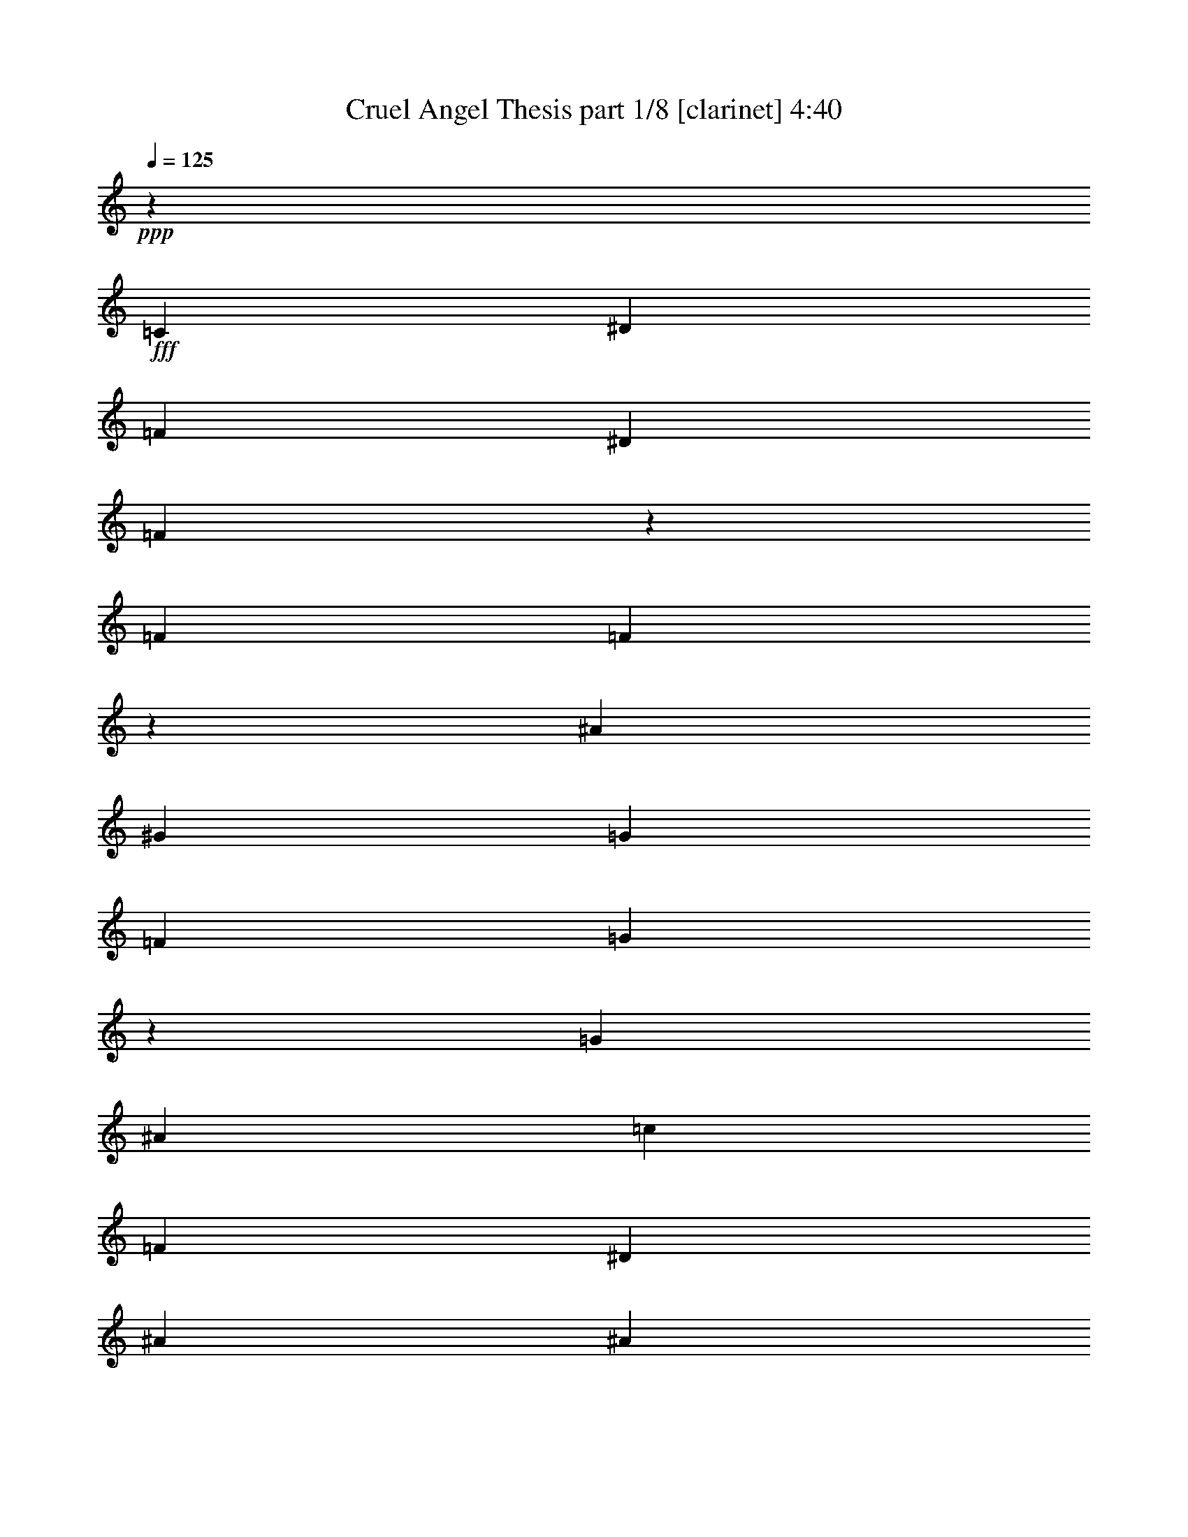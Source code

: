 % Produced with Bruzo's Transcoding Environment
% Transcribed by  Bruzo

X:1
T:  Cruel Angel Thesis part 1/8 [clarinet] 4:40
Z: Transcribed with BruTE 64
L: 1/4
Q: 125
K: C
+ppp+
z26571/8000
+fff+
[=C1333/800]
[^D327/200]
[=F1987/1600]
[^D1937/1600]
[=F4899/8000]
z1891/8000
[=F6541/8000]
[=F1267/2000]
z23/125
[^A327/400]
[^G327/400]
[=G679/1600]
[=F327/400]
[=G6513/8000]
z4981/4000
[=G327/200]
[^A327/200]
[=c621/500]
[=F1987/1600]
[^D327/400]
[^A327/400]
[^A327/400]
[=G679/800]
[^A327/400]
[^A1987/1600]
[=c23811/4000]
z8
z8
z49/80
[^D463/1000]
[^A,247/1000]
[^A,37/50]
z3959/4000
[^D2703/8000]
z/8
[^D593/800]
[=F5931/8000]
[^A,3953/8000]
[^A,813/1600]
z3773/4000
[^A,3953/8000]
[=G593/800]
[^G5681/8000]
[=G3953/8000]
[=F593/800]
[^D5931/8000]
[=F3953/8000]
[=G71/100]
[^G5931/8000]
[=G3953/8000]
[=C4059/8000]
z118/125
[=C247/1000]
[=D1977/8000]
[^D593/800]
[^D71/100]
[=D1977/4000]
[=D5931/8000]
z5929/8000
[^D1977/8000]
[=F1977/8000]
[^G71/100]
[=G593/800]
[=F1977/4000]
[^D6053/8000]
z5557/8000
[=G1977/4000]
[=G593/800]
[=F71/100]
[=E1977/4000]
[=F7907/8000]
[=C7907/8000]
[=C1161/800]
[=D1977/4000]
[=D7547/8000]
z3981/2000
[^D1019/2000]
z401/2000
[^A,487/1000]
z9941/8000
[^D1477/4000]
z/8
[^D71/100]
[=F593/800]
[^A,1977/4000]
[^A,4041/8000]
z7569/8000
[^A,1977/4000]
[=G593/800]
[^G593/800]
[=G463/1000]
[=F593/800]
[^D593/800]
[=F1977/4000]
[=G71/100]
[^G593/800]
[=G1977/4000]
[=C1207/1600]
z223/320
[=C1977/8000]
[=D1977/8000]
[^D593/800]
[^D593/800]
[=D3703/8000]
[=D1477/2000]
z5953/8000
[^D1977/8000]
[=F247/1000]
[^G5681/8000]
[=G593/800]
[=F3953/8000]
[^D603/800]
z5581/8000
[=G3953/8000]
[=G5931/8000]
[=F593/800]
[=E3703/8000]
[=F5931/8000]
[=G593/800]
[^G3953/8000]
[=G3897/2000]
z777/400
[^D493/800]
z/8
[^D4931/8000]
z/8
[=D2599/8000]
z69/500
[^D153/250]
z517/4000
[^D4931/8000]
z/8
[=D2953/8000]
z/8
[=F2291/4000]
z549/4000
[=F2451/4000]
z1029/8000
[^D2953/8000]
z/8
[=D493/800]
z/8
[=C1147/2000]
z1093/8000
[=D2907/8000]
z523/4000
[^D493/800]
z/8
[^D4931/8000]
z/8
[=D2593/8000]
z111/800
[=F489/800]
z13/100
[=D4931/8000]
z/8
[=C2953/8000]
z/8
[^A,947/1000]
z368/125
[^D493/800]
z/8
[^D493/800]
z/8
[=D169/500]
z/8
[=C1221/2000^D1221/2000]
z523/4000
[=C493/800^D493/800]
z/8
[^A,1477/4000=D1477/4000]
z/8
[=D457/800=F457/800]
z111/800
[=D489/800=F489/800]
z13/100
[=C1477/4000^D1477/4000]
z/8
[^A,493/800=D493/800]
z/8
[=C143/250^D143/250]
z69/500
[=D181/500=F181/500]
z529/4000
[=D493/800=G493/800]
z/8
[=D493/800^G493/800]
z/8
[=D169/500=G169/500]
z/8
[=D2439/4000=F2439/4000]
z263/2000
[=C493/800^D493/800]
z/8
[=D1477/4000=F1477/4000]
z/8
[=B,3891/2000=G3891/2000]
z3891/2000
[=C7907/8000]
[^D7907/8000]
[=F71/100]
[^D593/800]
[=F1477/4000]
z/8
[=F2953/8000]
z/8
[=F521/1600]
z1099/8000
[^A3953/8000]
[^G1977/4000]
[=G247/1000]
[=F1977/4000]
[=G127/250]
z557/800
[=G7907/8000]
[^A7907/8000]
[=c71/100]
[=F593/800]
[^D1977/4000]
[=D2953/8000]
z/8
[=D2599/8000]
z221/1600
[=C579/1600]
z529/4000
[=D1977/4000]
[=F247/1000]
[^D1477/4000]
z/8
[^D2029/4000]
z697/1000
[=C3953/4000]
[^D7907/8000]
[=F5681/8000]
[^D593/800]
[=F2953/8000]
z/8
[=F1477/4000]
z/8
[=F2593/8000]
z111/800
[^A1977/4000]
[^G367/1000]
z1017/8000
[=G1977/8000]
[=F1477/4000]
z/8
[=G1013/2000]
z5581/8000
[=G7907/8000]
[^A7907/8000]
[=c5681/8000]
[=F593/800]
[^D3953/8000]
[^A1477/4000]
z/8
[^A2703/8000]
z/8
[=G721/2000]
z107/800
[^A293/800]
z1023/8000
[^A5931/8000]
[=c1523/4000]
z6587/8000
[=C7907/8000]
[^D7907/8000]
[=F71/100]
[^D5931/8000]
[=F2953/8000]
z/8
[=F1477/4000]
z/8
[=F2081/8000]
z811/4000
[^A1977/4000]
[^G3953/8000]
[=G1977/8000]
[=F2953/8000]
z/8
[=G4041/8000]
z5593/8000
[=G7907/8000]
[^A7907/8000]
[=c71/100]
[=F5931/8000]
[^D3953/8000]
[^A1477/4000]
z/8
[^A2953/8000]
z/8
[=G1311/4000]
z541/4000
[^A1459/4000]
z207/1600
[^A593/800]
[=c607/1600]
z8
z8
z8
z8
z8
z8
z8
z8
z8
z8
z8
z1893/250
[^D981/2000]
z2007/8000
[^A,5993/8000]
z3797/4000
[^D1453/4000]
z1047/8000
[^D5931/8000]
[=F593/800]
[^A,3703/8000]
[^A,3889/8000]
z1993/2000
[^A,3953/8000]
[=G5681/8000]
[^G593/800]
[=G3953/8000]
[=F5931/8000]
[^D71/100]
[=F3953/8000]
[=G5931/8000]
[^G593/800]
[=G3703/8000]
[=C3883/8000]
z3989/4000
[=C1977/8000]
[=D247/1000]
[^D71/100]
[^D5931/8000]
[=D3953/8000]
[=D1201/1600]
z2803/4000
[^D247/1000]
[=F1977/8000]
[^G593/800]
[=G5931/8000]
[=F3703/8000]
[^D5877/8000]
z187/250
[=G3953/8000]
[=G71/100]
[=F5931/8000]
[=E3953/8000]
[=F7907/8000]
[=C7657/8000]
[=C11861/8000]
[=D3953/8000]
[=D7621/8000]
z39/20
[^D3953/8000]
[^A,1977/8000]
[^A,597/800]
z7617/8000
[^D2883/8000]
z1071/8000
[^D593/800]
[=F593/800]
[^A,1977/4000]
[^A,723/1600]
z1599/1600
[^A,1977/4000]
[=G593/800]
[^G71/100]
[=G1977/4000]
[=F593/800]
[^D71/100]
[=F1977/4000]
[=G593/800]
[^G593/800]
[=G1977/4000]
[=C5609/8000]
z6001/8000
[=C1977/8000]
[=D1977/8000]
[^D593/800]
[^D71/100]
[=D1977/4000]
[=D5981/8000]
z5879/8000
[^D1727/8000]
[=F1977/8000]
[^G593/800]
[=G593/800]
[=F1977/4000]
[^D5603/8000]
z6007/8000
[=G1977/4000]
[=G593/800]
[=F71/100]
[=E1977/4000]
[=F593/800]
[=G593/800]
[^G463/1000]
[=G15911/8000]
z15467/8000
[^D493/800]
z/8
[^D4603/8000]
z1077/8000
[=D2923/8000]
z103/800
[^D4931/8000]
z/8
[^D493/800]
z/8
[=D2609/8000]
z547/4000
[=F2453/4000]
z41/320
[=F493/800]
z/8
[^D2953/8000]
z/8
[=D287/500]
z1089/8000
[=C4911/8000]
z1019/8000
[=D2953/8000]
z/8
[^D4931/8000]
z/8
[^D4597/8000]
z1083/8000
[=D2917/8000]
z259/2000
[=F4931/8000]
z/8
[=D493/800]
z/8
[=C2603/8000]
z11/80
[^A,79/80]
z11739/4000
[^D493/800]
z/8
[^D287/500]
z1089/8000
[=D2911/8000]
z521/4000
[=C493/800^D493/800]
z/8
[=C4931/8000^D4931/8000]
z/8
[^A,2597/8000=D2597/8000]
z553/4000
[=D2447/4000=F2447/4000]
z259/2000
[=D4931/8000=F4931/8000]
z/8
[=C2953/8000^D2953/8000]
z/8
[^A,229/400=D229/400]
z11/80
[=C49/80^D49/80]
z1031/8000
[=D2953/8000=F2953/8000]
z/8
[=D493/800=G493/800]
z/8
[=D2293/4000^G2293/4000]
z219/1600
[=D581/1600=G581/1600]
z131/1000
[=D493/800=F493/800]
z/8
[=C4931/8000^D4931/8000]
z/8
[=D2591/8000=F2591/8000]
z139/1000
[=B,993/500=G993/500]
z1549/800
[=C7907/8000]
[^D7657/8000]
[=F593/800]
[^D593/800]
[=F169/500]
z/8
[=F1441/4000]
z1071/8000
[=F2929/8000]
z41/320
[^A3953/8000]
[^G1977/4000]
[=G1977/8000]
[=F3703/8000]
[=G243/500]
z1499/2000
[=G7907/8000]
[^A7657/8000]
[=c593/800]
[=F593/800]
[^D463/1000]
[=D719/2000]
z1077/8000
[=D2923/8000]
z1031/8000
[=C2953/8000]
z/8
[=D1977/4000]
[=F1977/8000]
[^D2703/8000]
z/8
[^D1941/4000]
z3001/4000
[=C7907/8000]
[^D7657/8000]
[=F593/800]
[^D593/800]
[=F1477/4000]
z/8
[=F131/400]
z1083/8000
[=F2917/8000]
z1037/8000
[^A3953/8000]
[^G1477/4000]
z/8
[=G247/1000]
[=F169/500]
z/8
[=G969/2000]
z751/1000
[=G7907/8000]
[^A7657/8000]
[=c593/800]
[=F593/800]
[^D1977/4000]
[^A1307/4000]
z1089/8000
[^A2911/8000]
z1043/8000
[=G2953/8000]
z/8
[^A1477/4000]
z/8
[^A593/800]
[=c131/400]
z3507/4000
[=C3953/4000]
[^D7657/8000]
[=F5931/8000]
[^D593/800]
[=F2953/8000]
z/8
[=F2609/8000]
z219/1600
[=F381/1600]
z32/125
[^A1977/4000]
[^G3953/8000]
[=G1977/8000]
[=F1477/4000]
z/8
[=G1807/4000]
z6019/8000
[=G7907/8000]
[^A7657/8000]
[=c5931/8000]
[=F593/800]
[^D3953/8000]
[^A2603/8000]
z1101/8000
[^A2899/8000]
z527/4000
[=G1473/4000]
z63/500
[^A2953/8000]
z/8
[^A5931/8000]
[=c163/500]
z281/320
[^D493/800]
z/8
[^D4931/8000]
z/8
[=D1307/4000]
z1089/8000
[^D4911/8000]
z1019/8000
[^D4931/8000]
z/8
[=D2953/8000]
z/8
[=F4597/8000]
z1083/8000
[=F4917/8000]
z507/4000
[^D2953/8000]
z/8
[=D493/800]
z/8
[=C4603/8000]
z539/4000
[=D1461/4000]
z1031/8000
[^D493/800]
z/8
[^D4931/8000]
z/8
[=D163/500]
z219/1600
[=F981/1600]
z41/320
[=D4931/8000]
z/8
[=C2953/8000]
z/8
[^A,7591/8000]
z23537/8000
[^D493/800]
z/8
[^D493/800]
z/8
[=D2603/8000]
z1101/8000
[=C4899/8000^D4899/8000]
z1031/8000
[=C493/800^D493/800]
z/8
[^A,1477/4000=D1477/4000]
z/8
[=D917/1600=F917/1600]
z219/1600
[=D981/1600=F981/1600]
z41/320
[=C1477/4000^D1477/4000]
z/8
[^A,493/800=D493/800]
z/8
[=C4591/8000^D4591/8000]
z1089/8000
[=D2911/8000=F2911/8000]
z1043/8000
[=D493/800=G493/800]
z/8
[=D493/800^G493/800]
z/8
[=D2597/8000=G2597/8000]
z1107/8000
[=D4893/8000=F4893/8000]
z1037/8000
[=C493/800^D493/800]
z/8
[=D1477/4000=F1477/4000]
z/8
[=B,15579/8000=G15579/8000]
z15549/8000
[=C7907/8000]
[^D7657/8000]
[=F593/800]
[^D593/800]
[=F1477/4000]
z/8
[=F2953/8000]
z/8
[=F131/400]
z271/2000
[^A3953/8000]
[^G1977/4000]
[=G247/1000]
[=F1977/4000]
[=G3579/8000]
z1211/1600
[=G7907/8000]
[^A7657/8000]
[=c593/800]
[=F593/800]
[^D1977/4000]
[=D2953/8000]
z/8
[=D1307/4000]
z109/800
[=C291/800]
z1043/8000
[=D1977/4000]
[=F247/1000]
[^D1477/4000]
z/8
[^D4073/8000]
z5561/8000
[=C3953/4000]
[^D7657/8000]
[=F5931/8000]
[^D593/800]
[=F2953/8000]
z/8
[=F1477/4000]
z/8
[=F163/500]
z219/1600
[^A1977/4000]
[^G2951/8000]
z501/4000
[=G1977/8000]
[=F1477/4000]
z/8
[=G4067/8000]
z2783/4000
[=G7907/8000]
[^A7907/8000]
[=c5681/8000]
[=F593/800]
[^D3953/8000]
[^A1477/4000]
z/8
[^A1301/4000]
z1101/8000
[=G2899/8000]
z211/1600
[^A589/1600]
z63/500
[^A5931/8000]
[=c3061/8000]
z1643/2000
[=C7907/8000]
[^D7907/8000]
[=F71/100]
[^D5931/8000]
[=F2953/8000]
z/8
[=F1477/4000]
z/8
[=F131/500]
z1607/8000
[^A1977/4000]
[^G3953/8000]
[=G1977/8000]
[=F2953/8000]
z/8
[=G507/1000]
z2789/4000
[=G7907/8000]
[^A7907/8000]
[=c71/100]
[=F5931/8000]
[^D3953/8000]
[^A1477/4000]
z/8
[^A259/800]
z1113/8000
[=G2887/8000]
z1067/8000
[^A2933/8000]
z51/400
[^A593/800]
[=c61/160]
z823/1000
[^D1229/2000]
z507/4000
[^D493/800]
z/8
[=D1477/4000]
z/8
[^D2301/4000]
z539/4000
[^D2461/4000]
z63/500
[=D1477/4000]
z/8
[=F493/800]
z/8
[=F72/125]
z67/500
[^D183/500]
z513/4000
[=D493/800]
z/8
[=C493/800]
z/8
[=D1307/4000]
z109/800
[^D491/800]
z51/400
[^D493/800]
z/8
[=D1477/4000]
z/8
[=F1149/2000]
z271/2000
[=D1229/2000]
z507/4000
[=C1477/4000]
z/8
[^A,1883/2000]
z5899/2000
[^D613/1000]
z513/4000
[^D493/800]
z/8
[=D1477/4000]
z/8
[=C459/800^D459/800]
z109/800
[=C491/800^D491/800]
z51/400
[^A,1477/4000=D1477/4000]
z/8
[=D493/800=F493/800]
z/8
[=D1149/2000=F1149/2000]
z271/2000
[=C729/2000^D729/2000]
z519/4000
[^A,493/800=D493/800]
z/8
[=C493/800^D493/800]
z/8
[=D1301/4000=F1301/4000]
z551/4000
[=D2449/4000=G2449/4000]
z129/1000
[=D493/800^G493/800]
z/8
[=D1477/4000=G1477/4000]
z/8
[=D573/1000=F573/1000]
z137/1000
[=C613/1000^D613/1000]
z513/4000
[=D1477/4000=F1477/4000]
z/8
[=B,97/50=G97/50]
z1951/1000
[=C3953/4000]
[^D7907/8000]
[=F5681/8000]
[^D593/800]
[=F2953/8000]
z/8
[=F1477/4000]
z/8
[=F2953/8000]
z/8
[^A463/1000]
[^G3953/8000]
[=G1977/8000]
[=F1977/4000]
[=G201/400]
z5613/8000
[=G7907/8000]
[^A7907/8000]
[=c5681/8000]
[=F593/800]
[^D3953/8000]
[=D1477/4000]
z/8
[=D2953/8000]
z/8
[=C1301/4000]
z551/4000
[=D3953/8000]
[=F1977/8000]
[^D1477/4000]
z/8
[^D2007/4000]
z5619/8000
[=C7907/8000]
[^D7907/8000]
[=F71/100]
[^D5931/8000]
[=F2953/8000]
z/8
[=F1477/4000]
z/8
[=F2953/8000]
z/8
[^A463/1000]
[^G723/2000]
z1061/8000
[=G1977/8000]
[=F2953/8000]
z/8
[=G4009/8000]
z47/64
[=G7657/8000]
[^A7907/8000]
[=c71/100]
[=F5931/8000]
[^D3953/8000]
[^A1477/4000]
z/8
[^A2953/8000]
z/8
[=G169/500]
z/8
[^A1443/4000]
z1067/8000
[^A593/800]
[=c3003/8000]
z6881/8000
[=C7657/8000]
[^D7907/8000]
[=F593/800]
[^D71/100]
[=F589/1600]
z1009/8000
[=F2953/8000]
z/8
[=F1019/4000]
z479/2000
[^A3703/8000]
[^G1977/4000]
[=G1977/8000]
[=F59/160]
z1003/8000
[=G3997/8000]
z5887/8000
[=G7657/8000]
[^A7907/8000]
[=c593/800]
[=F71/100]
[^D1977/4000]
[^A2953/8000]
z/8
[^A1477/4000]
z/8
[=G2953/8000]
z/8
[^A21/64]
z1079/8000
[^A593/800]
[=c2991/8000]
z8
z19/8

X:2
T:  Cruel Angel Thesis part 2/8 [horn] 4:40
Z: Transcribed with BruTE 64
L: 1/4
Q: 125
K: C
+ppp+
z8
z8
z8
z8
z1247/800
+mf+
[=C,/8=C/8]
[=C,403/800=C403/800]
z361/1000
[^D,1153/2000^D1153/2000]
z409/1600
[=F,/8=F/8]
[=F,5931/8000=F5931/8000]
[^D,593/800^D593/800]
[=F,3703/8000=F3703/8000]
[=F,1891/8000=F1891/8000]
z2063/8000
[=F,1937/8000=F1937/8000]
z63/250
[^A,31/125^A31/125]
z197/800
[^G,203/800^G203/800]
z1923/8000
[=G,1977/8000=G1977/8000]
[=F,13/40=F13/40]
z69/500
[=G,153/250=G153/250]
z4987/8000
[=G,5013/8000=G5013/8000]
z1447/4000
[^A,3303/4000^A3303/4000]
z1051/8000
[=C5931/8000=c5931/8000]
[=F,493/800=F493/800]
z/8
[^D,2703/8000^D2703/8000]
z/8
[^A,377/1600^A377/1600]
z2069/8000
[^A,1931/8000^A1931/8000]
z1011/4000
[=G,989/4000=G989/4000]
z247/1000
[^A,253/1000^A253/1000]
z1929/8000
[^A,5681/8000^A5681/8000]
[=C389/800=c389/800]
z8
z8
z8
z32889/8000
[=C,3891/2000=G,3891/2000]
[=D,15547/8000=G,15547/8000=B,15547/8000]
z8
z8
z8
z841/250
[=C,7657/8000=G,7657/8000]
[=G,7907/8000=B,7907/8000]
[=G,7907/8000=A,7907/8000]
[=G,343/1600=B,343/1600]
[=G,1977/8000=B,1977/8000]
[=D1977/8000=F1977/8000]
[=G497/2000=B497/2000]
[^D199/200^G199/200=c199/200]
z8
z5481/2000
[=F,7657/8000]
[=G,7907/8000]
[^G,7907/8000]
[^A,7657/8000]
[=C15689/4000]
[^A,3891/2000]
[=C3891/2000]
[=D11721/4000]
z124/125
[=D,3891/2000=G,3891/2000=B,3891/2000]
[=B,593/800=D593/800=G593/800]
[=D71/100=F71/100=A71/100]
[=D289/800=G289/800=B289/800]
z8971/8000
[^D8029/8000=G8029/8000=c8029/8000]
z8
z7879/1600
[=F,1727/8000=F1727/8000]
[=G,1977/8000=G1977/8000]
[^A,1977/8000^A1977/8000]
[=C3941/8000=c3941/8000]
[^A,1977/8000^A1977/8000^G,1977/8000^G1977/8000]
[=F,/8=F/8]
[^D,503/4000^D503/4000]
z8
z21959/8000
[^A,2041/8000^A2041/8000]
z1913/8000
[^A,2087/8000^A2087/8000]
z101/500
[=G,471/2000=G471/2000]
z207/800
[^A,193/800^A193/800]
z2023/8000
[^A,5931/8000^A5931/8000]
[=C2023/4000=c2023/4000]
z6747/4000
[=G4003/4000=c4003/4000^d4003/4000]
z8
z13971/8000
[^A,2029/8000^A2029/8000]
z77/320
[^A,83/320^A83/320]
z939/4000
[=G,811/4000=G811/4000]
z1041/4000
[^A,959/4000^A959/4000]
z407/1600
[^A,593/800^A593/800]
[=C607/1600=c607/1600]
z8
z8
z8
z8
z8
z8
z8
z13759/4000
[^A,7241/4000]
z541/4000
[^A,1977/8000]
[=D,1977/8000=D1977/8000]
[=F,247/1000=F247/1000]
[^A,1977/8000^A1977/8000]
[=B,1977/8000]
[=D,1977/8000=D1977/8000]
[=G,247/1000=G247/1000]
[=B,393/1600=B393/1600]
[=C,/8=C/8]
[=C,113/250=C113/250]
z3053/8000
[^D,4947/8000^D4947/8000]
z49/200
[^D,/8^D/8]
[=E,593/800^G,593/800=E593/800]
[^D,71/100^D71/100]
[=F,1977/4000=F1977/4000]
[=F,247/1000=F247/1000]
z1977/8000
[=F,2023/8000=F2023/8000]
z1931/8000
[^A,2069/8000^A2069/8000]
z471/2000
[^G,101/500^G101/500]
z261/1000
[=G,1977/8000=G1977/8000]
[=F,587/1600=F587/1600]
z509/4000
[=G,2491/4000=G2491/4000]
z2451/4000
[=G,2299/4000=G2299/4000]
z3059/8000
[^A,6907/8000^A6907/8000]
z/8
[=C593/800=c593/800]
[=F,1151/2000=F1151/2000]
z269/2000
[^D,731/2000^D731/2000]
z103/800
[=D,197/800=D197/800]
z1983/8000
[=D,2017/8000=D2017/8000]
z1937/8000
[=C,2063/8000=C2063/8000]
z189/800
[=D,161/800=D161/800]
z1047/4000
[=F,1977/8000=F1977/8000]
[^D,2929/8000^D2929/8000]
z16/125
[^D,311/500^D311/500]
z153/250
[=C,/8=C/8]
[=C,901/2000=C901/2000]
z613/1600
[^D,987/1600^D987/1600]
z493/2000
[^D,/8^D/8]
[=E,593/800^G,593/800=E593/800]
[^D,71/100^D71/100]
[=F,1977/4000=F1977/4000]
[=F,491/2000=F491/2000]
z1989/8000
[=F,2011/8000=F2011/8000]
z1943/8000
[^A,2057/8000^A2057/8000]
z237/1000
[^G,401/2000^G401/2000]
z21/80
[=G,247/1000=G247/1000]
[=F,731/2000=F731/2000]
z103/800
[=G,497/800=G497/800]
z2457/4000
[=G,2293/4000=G2293/4000]
z3071/8000
[^A,6907/8000^A6907/8000]
z/8
[=C593/800=c593/800]
[=F,287/500=F287/500]
z17/125
[^D,91/250^D91/250]
z521/4000
[^A,979/4000^A979/4000]
z399/1600
[^A,401/1600^A401/1600]
z1949/8000
[=G,2051/8000=G2051/8000]
z951/4000
[^A,1049/4000^A1049/4000]
z803/4000
[^A,593/800^A593/800]
[=C991/2000=c991/2000]
z8
z8
z8
z6513/1600
[=C,7907/4000=G,7907/4000]
[=D,15621/8000=G,15621/8000=B,15621/8000]
z8
z8
z8
z26589/8000
[=C,7907/8000=G,7907/8000]
[=G,7907/8000=B,7907/8000]
[=G,7657/8000=A,7657/8000]
[=G,393/1600=B,393/1600]
[=G,247/1000=B,247/1000]
[=D1977/8000=F1977/8000]
[=G1989/8000=B1989/8000]
[^D7533/8000^G7533/8000=c7533/8000]
z8
z221/80
[=F,7907/8000]
[=G,7907/8000]
[^G,7657/8000]
[^A,7907/8000]
[=C3891/1000]
[^A,7907/4000]
[=C3891/2000]
[=D5879/2000]
z1903/2000
[=D,7907/4000=G,7907/4000=B,7907/4000]
[=B,71/100=D71/100=G71/100]
[=D5931/8000=F5931/8000=A5931/8000]
[=D2963/8000=G2963/8000=B2963/8000]
z8897/8000
[^D7603/8000=G7603/8000=c7603/8000]
z8
z9893/2000
[=F,247/1000=F247/1000]
[=G,1977/8000=G1977/8000]
[^A,1977/8000^A1977/8000]
[=C1971/4000=c1971/4000]
[^A,247/1000^A247/1000^G,247/1000^G247/1000]
[=F,/8=F/8]
[^D,27/200^D27/200]
z8
z10943/4000
[^A,807/4000^A807/4000]
z2089/8000
[^A,1911/8000^A1911/8000]
z2043/8000
[=G,1957/8000=G1957/8000]
z499/2000
[^A,501/2000^A501/2000]
z39/160
[^A,593/800^A593/800]
[=C181/400=c181/400]
z103/400
[^a97/400]
z31/25
[=G379/400=c379/400^d379/400]
z8
z8
z8
z11409/8000
[=F,7657/8000]
[=G,7907/8000]
[^G,7907/8000]
[^A,7657/8000]
[=C15689/4000]
[^A,3891/2000]
[=C3891/2000]
[=D23457/8000]
z7921/8000
[=D,3891/2000=G,3891/2000=B,3891/2000]
[=B,593/800=D593/800=G593/800]
[=D71/100=F71/100=A71/100]
[=D581/1600=G581/1600=B581/1600]
z2239/2000
[^D943/1000=G943/1000=c943/1000]
z8
z997/200
[=F,1727/8000=F1727/8000]
[=G,1977/8000=G1977/8000]
[^A,1977/8000^A1977/8000]
[=C3941/8000=c3941/8000]
[^A,1977/8000^A1977/8000^G,1977/8000^G1977/8000]
[=F,/8=F/8]
[^D,1021/8000^D1021/8000]
z8
z2743/1000
[^A,257/1000^A257/1000]
z949/4000
[^A,801/4000^A801/4000]
z2101/8000
[=G,1899/8000=G1899/8000]
z411/1600
[^A,389/1600^A389/1600]
z251/1000
[^A,5931/8000^A5931/8000]
[=C4061/8000=c4061/8000]
z1619/8000
[^a1881/8000]
z2061/8000
[=C,/8=C/8]
[=C,3939/8000=C3939/8000]
z2979/8000
[^D,5021/8000^D5021/8000]
z943/4000
[^D,/8^D/8]
[=E,71/100^G,71/100=E71/100]
[^D,5931/8000^D5931/8000]
[=F,3953/8000=F3953/8000]
[=F,41/160=F41/160]
z119/500
[=F,131/500=F131/500]
z1607/8000
[^A,1893/8000^A1893/8000]
z2061/8000
[^G,1939/8000^G1939/8000]
z1007/4000
[=G,1977/8000=G1977/8000]
[=F,2953/8000=F2953/8000]
z/8
[=G,79/125=G79/125]
z2289/4000
[=G,2461/4000=G2461/4000]
z597/1600
[^A,6907/8000^A6907/8000]
z/8
[=C71/100=c71/100]
[=F,77/125=F77/125]
z1003/8000
[^D,2953/8000^D2953/8000]
z/8
[^A,511/2000^A511/2000]
z191/800
[^A,209/800^A209/800]
z1613/8000
[=G,1887/8000=G1887/8000]
z2067/8000
[^A,1933/8000^A1933/8000]
z101/400
[^A,593/800^A593/800]
[=C81/160=c81/160]
z8
z8867/2000
[=F,7657/8000]
[=G,7907/8000]
[^G,7907/8000]
[^A,7657/8000]
[=C15689/4000]
[^A,3891/2000]
[=C3891/2000]
[=D11699/4000]
z399/400
[=D,3891/2000=G,3891/2000=B,3891/2000]
[=B,593/800=D593/800=G593/800]
[=D593/800=F593/800=A593/800]
[=D649/2000=G649/2000=B649/2000]
z4507/4000
[^D3993/4000=G3993/4000=c3993/4000]
z8
z39439/8000
[=F,1977/8000=F1977/8000]
[=G,1977/8000=G1977/8000]
[^A,863/4000^A863/4000]
[=C1971/4000=c1971/4000]
[^A,1977/8000^A1977/8000^G,1977/8000^G1977/8000]
[=F,/8=F/8]
[^D,/8^D/8]
z31981/4000
z22003/8000
[^A,1997/8000^A1997/8000]
z1957/8000
[^A,2043/8000^A2043/8000]
z191/800
[=G,209/800=G209/800]
z807/4000
[^A,943/4000^A943/4000]
z2067/8000
[^A,593/800^A593/800]
[=C4003/8000=c4003/8000]
z241/1000
[^a259/1000]
z1881/8000
[=C,4619/8000=C4619/8000]
z1519/4000
[^D,2481/4000^D2481/4000]
z389/1600
[^D,/8^D/8]
[=E,593/800^G,593/800=E593/800]
[^D,71/100^D71/100]
[=F,1977/4000=F1977/4000]
[=F,1991/8000=F1991/8000]
z981/4000
[=F,1019/4000=F1019/4000]
z479/2000
[^A,521/2000^A521/2000]
z1619/8000
[^G,1881/8000^G1881/8000]
z2073/8000
[=G,1977/8000=G1977/8000]
[=F,59/160=F59/160]
z1003/8000
[=G,4997/8000=G4997/8000]
z4887/8000
[=G,4613/8000=G4613/8000]
z761/2000
[^A,6907/8000^A6907/8000]
z/8
[=C593/800=c593/800]
[=F,4619/8000=F4619/8000]
z1061/8000
[^D,2939/8000^D2939/8000]
z203/1600
[^A,397/1600^A397/1600]
z123/500
[^A,127/500^A127/500]
z961/4000
[=G,1039/4000=G1039/4000]
z15/64
[^A,13/64^A13/64]
z2079/8000
[^A,593/800^A593/800]
[=C3991/8000=c3991/8000]
z8
z9/4

X:3
T:  Cruel Angel Thesis part 3/8 [lonely] 4:40
Z: Transcribed with BruTE 90
L: 1/4
Q: 125
K: C
+ppp+
z8
z8
z8
z8
z8
z8
z9493/8000
+p+
[^d3891/1000]
[^A15689/4000]
[=c3891/2000]
[^A7907/4000]
[^G3891/1000]
[^A15689/4000]
[^d3891/2000]
[=c3891/2000]
[=d23471/8000]
[=d7907/8000]
[=G3891/1000]
[^d15689/4000]
[^A3891/1000]
[=c3891/2000]
[^A7907/4000]
[^G3891/1000]
[^A31377/8000]
[^d3891/2000]
[=c3891/2000]
[=d23471/8000]
[=d7907/8000]
[=G3891/1000]
[^G49/200]
z997/4000
[^G493/800]
z/8
[^G71/100]
[^G593/800]
[^G4931/8000]
z/8
[^G2953/8000]
z/8
[=G1041/4000]
z811/4000
[=G2439/4000]
z263/2000
[=G593/800]
[=c593/800]
[=c1147/2000]
z1093/8000
[=c2907/8000]
z523/4000
[=F977/4000]
z/4
[=F493/800]
z/8
[=F71/100]
[^A593/800]
[^A4931/8000]
z/8
[^A2953/8000]
z/8
[^A519/2000]
z939/4000
[^A2311/4000]
z529/4000
[^A593/800]
[^d593/800]
[^d2291/4000]
z1099/8000
[^d2901/8000]
z263/2000
[^G487/2000]
z401/1600
[^G4931/8000]
z/8
[^G71/100]
[^G593/800]
[^G493/800]
z/8
[^G1477/4000]
z/8
[=G207/800]
z1883/8000
[=G4617/8000]
z133/1000
[=G593/800]
[=c593/800]
[=c143/250]
z69/500
[=c181/500]
z529/4000
[=d971/4000]
z2011/8000
[=d4931/8000]
z/8
[=d71/100]
[=d593/800]
[=d493/800]
z/8
[=d1477/4000]
z/8
[=G129/500]
z1889/8000
[=G4611/8000]
z107/800
[=G593/800]
[=G593/800]
[=G457/800]
z111/800
[=G289/800]
z133/1000
[=c7907/4000]
+mp+
[=F3891/2000=f3891/2000]
+p+
[^A3891/2000]
[^d3891/2000]
[=c7907/4000]
+mp+
[=F3891/2000=f3891/2000]
+p+
[^A3891/2000]
[^d3891/2000]
[=c15813/8000]
+mp+
[=F3891/2000=f3891/2000]
+p+
[^A3891/2000]
[^d3891/2000]
[=c7907/4000]
+mp+
[=F3891/2000=f3891/2000]
+p+
[^A3891/2000]
[=c3891/2000]
[=c7907/4000]
+mp+
[=F3891/2000=f3891/2000]
+p+
[^A3891/2000]
[^d3891/2000]
[=c7907/4000]
+mp+
[=F3891/2000=f3891/2000]
+p+
[^A1477/4000]
z/8
[^A2953/8000]
z/8
[=G1311/4000]
z541/4000
[^A1459/4000]
z207/1600
[^A593/800]
[=c807/1600]
z5599/8000
+f+
[=d6671/1600]
[=b7657/8000]
[^g7907/4000]
[^g247/1000]
[=g463/1000]
[=f1977/8000]
[=g29401/8000]
[^d741/4000]
[=f1483/8000]
[^d741/4000]
[=e26681/8000]
[=g741/4000]
[^d1483/8000]
[=g741/4000]
[=d1483/8000]
[=g1483/8000]
[=c'741/4000]
[=g1483/8000]
[=d741/4000]
[=c'1977/4000]
[=d3953/8000]
[^d463/1000]
[=f3953/8000]
[^d1977/4000]
[=f3953/8000]
[=g1977/4000]
[=f9633/8000]
[^g1977/8000]
[=a1977/8000]
[=g1977/8000]
[=d7657/8000]
[=d15689/4000]
[=d3891/2000]
[=c'7907/8000]
[^a3767/4000]
z8
z8
z8
z8
z8
z8
z8
z2621/400
+p+
[^d31127/8000]
[^A15689/4000]
[=c3891/2000]
[^A3891/2000]
[^G15689/4000]
[^A3891/1000]
[^d3891/2000]
[=c7907/4000]
[=d23471/8000]
[=d7657/8000]
[=G15689/4000]
[^d3891/1000]
[^A15689/4000]
[=c3891/2000]
[^A3891/2000]
[^G15689/4000]
[^A3891/1000]
[^d7907/4000]
[=c3891/2000]
[=d23471/8000]
[=d7657/8000]
[=G15689/4000]
[^G2033/8000]
z6/25
[^G229/400]
z11/80
[^G593/800]
[^G5931/8000]
[^G493/800]
z/8
[^G2609/8000]
z547/4000
[=G953/4000]
z32/125
[=G493/800]
z/8
[=G593/800]
[=c5681/8000]
[=c4911/8000]
z1019/8000
[=c2953/8000]
z/8
[=F507/2000]
z963/4000
[=F2287/4000]
z553/4000
[=F593/800]
[^A5931/8000]
[^A493/800]
z/8
[^A2603/8000]
z11/80
[^A19/80]
z1027/4000
[^A493/800]
z/8
[^A593/800]
[^d5681/8000]
[^d981/1600]
z41/320
[^d2953/8000]
z/8
[^G1011/4000]
z483/2000
[^G571/1000]
z139/1000
[^G593/800]
[^G593/800]
[^G4931/8000]
z/8
[^G2597/8000]
z553/4000
[=G947/4000]
z103/400
[=G493/800]
z/8
[=G593/800]
[=c71/100]
[=c49/80]
z1031/8000
[=c2953/8000]
z/8
[=d63/250]
z969/4000
[=d117/200]
z/8
[=d593/800]
[=d593/800]
[=d4931/8000]
z/8
[=d2591/8000]
z139/1000
[=G59/250]
z1033/4000
[=G493/800]
z/8
[=G593/800]
[=G71/100]
[=G2447/4000]
z1037/8000
[=G2953/8000]
z/8
[=c3891/2000]
+mp+
[=F3891/2000=f3891/2000]
+p+
[^A7907/4000]
[^d3891/2000]
[=c3891/2000]
+mp+
[=F3891/2000=f3891/2000]
+p+
[^A7907/4000]
[^d3891/2000]
[=c3891/2000]
+mp+
[=F7907/4000=f7907/4000]
+p+
[^A3891/2000]
[^d3891/2000]
[=c3891/2000]
+mp+
[=F7907/4000=f7907/4000]
+p+
[^A3891/2000]
[=c3891/2000]
[=c15563/8000]
+mp+
[=F7907/4000=f7907/4000]
+p+
[^A3891/2000]
[^d3891/2000]
[=c3891/2000]
+mp+
[=F7907/4000=f7907/4000]
+p+
[=F7657/8000]
[=G7907/8000]
[^G7657/8000]
[^A7907/8000]
[^G79/320]
z1979/8000
[^G493/800]
z/8
[^G71/100]
[^G593/800]
[^G4931/8000]
z/8
[^G2953/8000]
z/8
[=G2097/8000]
z1607/8000
[=G4893/8000]
z1037/8000
[=G593/800]
[=c593/800]
[=c4603/8000]
z539/4000
[=c1461/4000]
z1031/8000
[=F1969/8000]
z397/1600
[=F493/800]
z/8
[=F71/100]
[^A593/800]
[^A4931/8000]
z/8
[^A2953/8000]
z/8
[^A2091/8000]
z1613/8000
[^A4887/8000]
z1043/8000
[^A593/800]
[^d593/800]
[^d4597/8000]
z271/2000
[^d729/2000]
z1037/8000
[^G1963/8000]
z199/800
[^G4931/8000]
z/8
[^G71/100]
[^G593/800]
[^G493/800]
z/8
[^G1477/4000]
z/8
[=G417/1600]
z809/4000
[=G2441/4000]
z1049/8000
[=G593/800]
[=c593/800]
[=c4591/8000]
z1089/8000
[=c2911/8000]
z1043/8000
[=d1957/8000]
z499/2000
[=d4931/8000]
z/8
[=d71/100]
[=d593/800]
[=d493/800]
z/8
[=d1477/4000]
z/8
[=G2079/8000]
z203/1000
[=G1219/2000]
z211/1600
[=G593/800]
[=G593/800]
[=G917/1600]
z219/1600
[=G581/1600]
z1049/8000
[=c3891/2000]
+mp+
[=F7907/4000=f7907/4000]
+p+
[^A3891/2000]
[^d3891/2000]
[=c3891/2000]
+mp+
[=F7907/4000=f7907/4000]
+p+
[^A3891/2000]
[^d3891/2000]
[=c15563/8000]
+mp+
[=F7907/4000=f7907/4000]
+p+
[^A3891/2000]
[^d3891/2000]
[=c7907/4000]
+mp+
[=F3891/2000=f3891/2000]
+p+
[^A3891/2000]
[=c3891/2000]
[=c7907/4000]
+mp+
[=F3891/2000=f3891/2000]
+p+
[^A3891/2000]
[^d3891/2000]
[=c7907/4000]
+mp+
[=F3891/2000=f3891/2000]
+p+
[^A1477/4000]
z/8
[^A259/800]
z1113/8000
[=G2887/8000]
z1067/8000
[^A2933/8000]
z51/400
[^A593/800]
[=c81/160]
z349/500
[^G479/2000]
z2037/8000
[^G4931/8000]
z/8
[^G593/800]
[^G71/100]
[^G2461/4000]
z63/500
[^G1477/4000]
z/8
[=G1019/4000]
z383/1600
[=G917/1600]
z137/1000
[=G593/800]
[=c593/800]
[=c493/800]
z/8
[=c1307/4000]
z109/800
[=F191/800]
z2043/8000
[=F4931/8000]
z/8
[=F593/800]
[^A71/100]
[^A1229/2000]
z507/4000
[^A1477/4000]
z/8
[^A127/500]
z1921/8000
[^A4579/8000]
z551/4000
[^A593/800]
[^d593/800]
[^d493/800]
z/8
[^d163/500]
z137/1000
[^G119/500]
z2049/8000
[^G493/800]
z/8
[^G5931/8000]
[^G71/100]
[^G491/800]
z51/400
[^G1477/4000]
z/8
[=G1013/4000]
z1927/8000
[=G4573/8000]
z1107/8000
[=G5931/8000]
[=c593/800]
[=c493/800]
z/8
[=c1301/4000]
z551/4000
[=d949/4000]
z411/1600
[=d493/800]
z/8
[=d5931/8000]
[=d71/100]
[=d613/1000]
z513/4000
[=d1477/4000]
z/8
[=G101/400]
z1933/8000
[=G4567/8000]
z1113/8000
[=G5931/8000]
[=G593/800]
[=G493/800]
z/8
[=G649/2000]
z277/2000
[=c15813/8000]
+mp+
[=F3891/2000=f3891/2000]
+p+
[^A3891/2000]
[^d3891/2000]
[=c7907/4000]
+mp+
[=F3891/2000=f3891/2000]
+p+
[^A3891/2000]
[^d3891/2000]
[=c7907/4000]
+mp+
[=F3891/2000=f3891/2000]
+p+
[^A3891/2000]
[^d7907/4000]
[=c3891/2000]
+mp+
[=F3891/2000=f3891/2000]
+p+
[^A3891/2000]
[=c7907/4000]
[=c3891/2000]
+mp+
[=F3891/2000=f3891/2000]
+p+
[^A3891/2000]
[^d7907/4000]
[=c3891/2000]
+mp+
[=F3891/2000=f3891/2000]
+p+
[=F7907/8000]
[=G7657/8000]
[^G7907/8000]
[^A4007/4000]
z8
z3/2

X:4
T:  Cruel Angel Thesis part 4/8 [bagpipes] 4:40
Z: Transcribed with BruTE 100
L: 1/4
Q: 125
K: C
+ppp+
z26571/8000
[=C2641/800=G2641/800=c2641/800^d2641/800]
[^G2641/800]
[^A,26161/8000^A26161/8000=d26161/8000=f26161/8000]
[^D4987/2000^A4987/2000^d4987/2000=g4987/2000]
z3231/4000
[=C327/100=c327/100^d327/100=g327/100]
[^D26411/8000=c26411/8000=f26411/8000^g26411/8000]
[=F2641/800^A2641/800=d2641/800=g2641/800]
[^G60557/8000=c60557/8000^d60557/8000=f60557/8000]
z8
z8
z8
z8
z8
z8
z6763/2000
+p+
[=F,7907/8000=F7907/8000]
[^A,7657/8000]
[=C7907/8000=c7907/8000]
[^A,62477/8000^A62477/8000]
z31267/4000
[=F31/16=c31/16-]
[^G7939/4000=c7939/4000]
[=G3891/1000=B3891/1000]
+ppp+
[^D493/800]
z/8
[^D4931/8000]
z/8
[=D2599/8000]
z69/500
[^D153/250]
z517/4000
[^D4931/8000]
z/8
[=D2953/8000]
z/8
[=F2291/4000]
z549/4000
[=F2451/4000]
z1029/8000
[^D2953/8000]
z/8
[=D493/800]
z/8
[=C1147/2000]
z1093/8000
[=D2907/8000]
z523/4000
[^D493/800]
z/8
[^D4931/8000]
z/8
[=D2593/8000]
z111/800
[=F489/800]
z13/100
[=D4931/8000]
z/8
[=C2953/8000]
z/8
[^A,947/1000]
z368/125
[^D493/800]
z/8
[^D493/800]
z/8
[=D169/500]
z/8
+p+
[=C1221/2000^D1221/2000]
z523/4000
[=C493/800^D493/800]
z/8
[^A,1477/4000=D1477/4000]
z/8
[=D457/800=F457/800]
z111/800
[=D489/800=F489/800]
z13/100
[=C1477/4000^D1477/4000]
z/8
[^A,493/800=D493/800]
z/8
[=C143/250^D143/250]
z69/500
[=D181/500=F181/500]
z529/4000
[=D493/800=G493/800]
z/8
[=D493/800^G493/800]
z/8
[=D169/500=G169/500]
z/8
[=D2439/4000=F2439/4000]
z263/2000
[=C493/800^D493/800]
z/8
[=D1477/4000=F1477/4000]
z/8
[=B,3891/2000=D3891/2000]
z23471/8000
[^D7907/8000=G7907/8000]
[=C7657/8000=F7657/8000]
[^G7907/8000=c7907/8000]
[=F31/16^A31/16-]
[=G7779/4000^A7779/4000]
z4023/8000
[=G1977/8000=c1977/8000]
z3953/8000
[=G2047/8000=c2047/8000]
z971/2000
[^G577/1000=c577/1000]
z133/1000
[^G121/500=c121/500]
z11901/8000
[=F2099/8000^A2099/8000]
z3581/8000
[=F1919/8000^A1919/8000]
z1003/2000
[=G493/800=c493/800]
z/8
[=G1029/4000^A1029/4000]
z7741/4000
[=G7907/8000=c7907/8000]
[^D7657/8000^G7657/8000]
[=c7907/8000^d7907/8000]
[^A3891/2000=d3891/2000]
[^A15483/8000^d15483/8000]
z807/1600
[=G393/1600=c393/1600]
z793/1600
[=G407/1600=c407/1600]
z779/1600
[^G921/1600=c921/1600]
z269/2000
[^G481/2000=c481/2000]
z7959/8000
[=F2041/8000^A2041/8000]
z1913/8000
[=F2087/8000^A2087/8000]
z101/500
[=D471/2000=G471/2000]
z207/800
[=F193/800^A193/800]
z2023/8000
[=F5931/8000^A5931/8000]
[=G2023/4000=c2023/4000]
z6747/4000
[=G7907/8000=c7907/8000]
[^D7657/8000^G7657/8000]
[=c7907/8000^d7907/8000]
[^A3891/2000=d3891/2000]
[^A15471/8000^d15471/8000]
z4047/8000
[=G1953/8000=c1953/8000]
z3977/8000
[=G2023/8000=c2023/8000]
z3907/8000
[^G4593/8000=c4593/8000]
z1087/8000
[^G1913/8000=c1913/8000]
z7971/8000
[=F2029/8000^A2029/8000]
z77/320
[=F83/320^A83/320]
z939/4000
[=D811/4000=G811/4000]
z1041/4000
[=F959/4000^A959/4000]
z407/1600
[=F593/800^A593/800]
[=G807/1600=c807/1600]
z8
z8
z8
z63623/8000
+ppp+
[^D3953/8000=F3953/8000^G3953/8000=c3953/8000]
[^D593/800=F593/800^G593/800=c593/800]
[^D593/800=F593/800^G593/800=c593/800]
[^D5681/8000=F5681/8000^G5681/8000=c5681/8000]
[^D593/800=F593/800^G593/800=c593/800]
[^D3953/8000=F3953/8000^G3953/8000=c3953/8000]
[=D1977/4000=F1977/4000=G1977/4000^A1977/4000]
[=D593/800=F593/800=G593/800^A593/800]
[=D71/100=F71/100=G71/100^A71/100]
+p+
[^A,5931/8000-=D5931/8000=F5931/8000=G5931/8000^A5931/8000]
[^A,/8=D/8-=F/8-=G/8-^A/8-]
+ppp+
[=D/8=F/8-=G/8-^A/8-]
+p+
[^A,393/800-=D393/800=F393/800=G393/800^A393/800]
[^A,2953/8000=D2953/8000-=F2953/8000-=G2953/8000-^A2953/8000-]
+ppp+
[=D/8=F/8=G/8^A/8]
+p+
[^D463/1000=G463/1000^G463/1000=c463/1000]
[^D593/800=G593/800^G593/800=c593/800]
[^D593/800=G593/800^G593/800=c593/800]
[^D5681/8000=G5681/8000^G5681/8000=c5681/8000]
[^D593/800=G593/800^G593/800=c593/800]
[^D3953/8000=G3953/8000^G3953/8000=c3953/8000]
+ppp+
[=D1977/4000=F1977/4000=G1977/4000^A1977/4000]
[=D593/800=F593/800=G593/800^A593/800]
[=D71/100=F71/100=G71/100^A71/100]
+p+
[^A,5931/8000-=D5931/8000=F5931/8000=G5931/8000^A5931/8000]
[^A,/8=D/8-=F/8-=G/8-^A/8-]
+ppp+
[=D/8=F/8-=G/8-^A/8-]
+p+
[^A,393/800-=D393/800=F393/800=G393/800^A393/800]
[^A,2953/8000=D2953/8000-=F2953/8000-=G2953/8000-^A2953/8000-]
+ppp+
[=D/8=F/8=G/8^A/8]
+p+
[^D463/1000=F463/1000=G463/1000-^G463/1000=c463/1000]
[^D593/800=F593/800=G593/800-^G593/800=c593/800]
[^D/8-=F/8-=G/8^G/8-=c/8-]
+ppp+
[^D/8-=F/8-^G/8-=c/8-]
+p+
[=D393/800-^D393/800=F393/800=G393/800-^G393/800=c393/800]
[=D593/800-^D593/800=F593/800=G593/800-^G593/800=c593/800]
[=D5681/8000-^D5681/8000=F5681/8000=G5681/8000-^G5681/8000=c5681/8000]
[=D3953/8000^D3953/8000=F3953/8000=G3953/8000^G3953/8000=c3953/8000]
[=D1977/4000=F1977/4000=G1977/4000^A1977/4000]
[=D593/800=F593/800=G593/800^A593/800]
[=D71/100=F71/100=G71/100^A71/100]
+ppp+
[=D593/800=F593/800=G593/800^A593/800]
[=D/4=F/4-=G/4^A/4-]
+p+
[=D3931/8000=F3931/8000=G3931/8000^A3931/8000]
[=D3953/8000=F3953/8000=G3953/8000^A3953/8000]
[^D463/1000=G463/1000^G463/1000=c463/1000]
[^D593/800=G593/800^G593/800=c593/800]
[^D593/800=G593/800^G593/800=c593/800]
[^D593/800=G593/800^G593/800=c593/800]
[^D5681/8000=G5681/8000^G5681/8000=c5681/8000]
[^D3953/8000=G3953/8000^G3953/8000=c3953/8000]
[=D1977/4000=F1977/4000^A1977/4000=d1977/4000]
[=D593/800=F593/800^A593/800=d593/800]
[=D71/100=F71/100^A71/100=d71/100]
[=D593/800=F593/800=B593/800=d593/800]
[=D5931/8000=F5931/8000=B5931/8000=d5931/8000]
[=D4057/8000=F4057/8000=B4057/8000=d4057/8000]
z8
z8
z8
z181/25
+ppp+
[^A,31127/8000^D31127/8000=G31127/8000]
[^A,15689/4000=D15689/4000=F15689/4000]
[=C3891/2000^D3891/2000=G3891/2000]
[=D3891/2000=F3891/2000=G3891/2000]
[=C15689/4000^D15689/4000=G15689/4000]
[^A,3891/2000^D3891/2000=F3891/2000]
[^A,3891/2000=D3891/2000=F3891/2000]
[^A,3891/2000^D3891/2000^G3891/2000]
[=C7907/4000^D7907/4000=G7907/4000]
[=A,3891/1000=D3891/1000=G3891/1000]
[=C7907/4000=D7907/4000=G7907/4000]
[=B,3891/2000=D3891/2000=G3891/2000]
[^A,3891/1000^D3891/1000=G3891/1000]
[^A,1-=D1-=F1]
+p+
[^A,1=D1-=F1-]
[^A,15/16-=D15/16-=F15/16-]
[^A,3939/4000=D3939/4000=F3939/4000=c3939/4000]
[=C3891/2000^D3891/2000=G3891/2000^A3891/2000-]
[=D3891/2000=F3891/2000=G3891/2000^A3891/2000-]
[=C15689/4000^D15689/4000=G15689/4000^A15689/4000]
+ppp+
[^A,3891/2000^D3891/2000=F3891/2000]
[^A,3891/2000=D3891/2000=F3891/2000]
[^A,7907/4000^D7907/4000^G7907/4000]
[=C3891/2000^D3891/2000=G3891/2000]
+p+
[=C3891/2000=F3891/2000=A3891/2000=c3891/2000-]
[=D3891/2000=F3891/2000^G3891/2000=c3891/2000]
[=D7907/8000=G7907/8000=B7907/8000=c7907/8000]
[=D7907/8000=G7907/8000=B7907/8000-]
[=D7657/8000=G7657/8000=A7657/8000=B7657/8000]
[=D7907/8000=G7907/8000=B7907/8000]
[^D5/8^d5/8-^g5/8-=c'5/8-]
+ppp+
[^d/8-^g/8-=c'/8-]
+p+
[^D9/16^d9/16-^g9/16-=c'9/16-]
+ppp+
[^d/8-^g/8-=c'/8-]
+p+
[=D3/8^d3/8-^g3/8-=c'3/8-]
+ppp+
[^d/8-^g/8-=c'/8-]
+p+
[^D5/8^d5/8-^g5/8-=c'5/8-]
+ppp+
[^d/8-^g/8-=c'/8-]
+p+
[^D5/8^d5/8-^g5/8-=c'5/8-]
+ppp+
[^d/8-^g/8-=c'/8-]
+p+
[=D5/16^d5/16-^g5/16-=c'5/16-]
+ppp+
[^d1127/8000^g1127/8000=c'1127/8000]
+p+
[=F5/8=d5/8-=f5/8-^a5/8-]
+ppp+
[=d/8-=f/8-^a/8-]
+p+
[=F5/8=d5/8-=f5/8-^a5/8-]
+ppp+
[=d/8-=f/8-^a/8-]
+p+
[^D1407/4000=d1407/4000-=f1407/4000-^a1407/4000-]
+ppp+
[=d/8=f/8^a/8]
+p+
[=D9/16^d9/16-=g9/16-=c'9/16-]
+ppp+
[^d/8-=g/8-=c'/8-]
+p+
[=C5/8^d5/8-=g5/8-=c'5/8-]
+ppp+
[^d/8-=g/8-=c'/8-]
+p+
[=D3/8^d3/8-=g3/8-=c'3/8-]
+ppp+
[^d133/1000=g133/1000=c'133/1000]
+p+
[^D5/8=f5/8-^g5/8-=c'5/8-]
+ppp+
[=f/8-^g/8-=c'/8-]
+p+
[^D9/16=f9/16-^g9/16-=c'9/16-]
+ppp+
[=f/8-^g/8-=c'/8-]
+p+
[=D3/8=f3/8-^g3/8-=c'3/8-]
+ppp+
[=f133/1000^g133/1000=c'133/1000]
+p+
[=F5/8=d5/8-=f5/8-^g5/8-]
+ppp+
[=d/8-=f/8-^g/8-]
+p+
[=D5/8=d5/8-=f5/8-^g5/8-]
+ppp+
[=d/8-=f/8-^g/8-]
+p+
[=C5/16=d5/16-=f5/16-^g5/16-]
+ppp+
[=d133/1000=f133/1000^g133/1000]
+p+
[^A,7907/8000^A7907/8000^c7907/8000=f7907/8000]
+ppp+
[=c7907/8000^d7907/8000=g7907/8000]
[^c7657/8000=f7657/8000^g7657/8000]
[^d7907/8000=g7907/8000^a7907/8000]
+p+
[^D5/8^d5/8-^g5/8-=c'5/8-]
+ppp+
[^d/8-^g/8-=c'/8-]
+p+
[^D9/16^d9/16-^g9/16-=c'9/16-]
+ppp+
[^d/8-^g/8-=c'/8-]
+p+
[=D3/8^d3/8-^g3/8-=c'3/8-]
+ppp+
[^d/8-^g/8-=c'/8-]
+p+
[^D5/8^d5/8-^g5/8-=c'5/8-]
+ppp+
[^d/8-^g/8-=c'/8-]
+p+
[^D5/8^d5/8-^g5/8-=c'5/8-]
+ppp+
[^d/8-^g/8-=c'/8-]
+p+
[=D5/16^d5/16-^g5/16-=c'5/16-]
+ppp+
[^d141/1000^g141/1000=c'141/1000]
+p+
[=F5/8=d5/8-=g5/8-^a5/8-]
+ppp+
[=d/8-=g/8-^a/8-]
+p+
[=F5/8=d5/8-=g5/8-^a5/8-]
+ppp+
[=d/8-=g/8-^a/8-]
+p+
[^D1407/4000=d1407/4000-=g1407/4000-^a1407/4000-]
+ppp+
[=d/8=g/8^a/8]
+p+
[=D9/16^d9/16-=g9/16-=c'9/16-]
+ppp+
[^d/8-=g/8-=c'/8-]
+p+
[^D5/8^d5/8-=g5/8-=c'5/8-]
+ppp+
[^d/8-=g/8-=c'/8-]
+p+
[=F3/8^d3/8-=g3/8-=c'3/8-]
+ppp+
[^d133/1000=g133/1000=c'133/1000]
+p+
[=G5/8=d5/8-=f5/8-^g5/8-]
+ppp+
[=d/8-=f/8-^g/8-]
+p+
[^G9/16=d9/16-=f9/16-^g9/16-]
+ppp+
[=d/8-=f/8-^g/8-]
+p+
[=G3/8=d3/8-=f3/8-^g3/8-]
+ppp+
[=d/8-=f/8-^g/8-]
+p+
[=F5/8=d5/8-=f5/8-^g5/8-]
+ppp+
[=d/8-=f/8-^g/8-]
+p+
[^D5/8=d5/8-=f5/8-^g5/8-]
+ppp+
[=d/8-=f/8-^g/8-]
+p+
[=F5/16=d5/16-=f5/16-^g5/16-]
+ppp+
[=d141/1000=f141/1000^g141/1000]
+p+
[=D993/500]
z19443/8000
+ppp+
[^D2057/8000=G2057/8000=c2057/8000]
z1897/8000
+p+
[=G1727/8000]
[^D593/800=G593/800=c593/800]
[=F593/800^G593/800=c593/800]
[=F/4-^G/4-=c/4]
[=F393/800^G393/800=c393/800]
[=F463/1000^G463/1000=c463/1000]
[^A3953/8000]
[=F2047/8000^A2047/8000-=d2047/8000]
[^A971/2000]
[=F593/800^A593/800=d593/800]
[=G71/100^A71/100^d71/100]
[=G593/800^A593/800^d593/800]
[=G1979/4000^A1979/4000^d1979/4000]
z3949/8000
[^D2051/8000=G2051/8000=c2051/8000]
z97/200
[^D71/100=G71/100=c71/100]
[=F593/800^G593/800=c593/800]
[=F593/800^G593/800=c593/800]
+ppp+
[=F179/400^G179/400=c179/400]
z4077/8000
+p+
[=F1923/8000^A1923/8000=d1923/8000]
z501/1000
[=F593/800^A593/800=d593/800]
[=G117/200-^A117/200-=c117/200^d117/200-]
+ppp+
[=G/8^A/8^d/8]
+p+
[=G593/800^A593/800^d593/800]
+ppp+
[=G247/500^A247/500^d247/500]
z791/1600
[^D409/1600=G409/1600=c409/1600]
z1909/8000
+p+
[=c247/1000]
[^D5681/8000=G5681/8000=c5681/8000]
[=F593/800^G593/800=c593/800]
[=F/4-^G/4-=c/4-]
[=F393/800^G393/800=c393/800^d393/800-]
[=F1977/4000^G1977/4000=c1977/4000^d1977/4000]
[=d3703/8000]
[=F1797/8000^A1797/8000=d1797/8000-]
[=d4133/8000]
[=F5931/8000^A5931/8000=d5931/8000]
[=G71/100^A71/100^d71/100]
[=G593/800^A593/800^d593/800]
[=G1973/4000^A1973/4000^d1973/4000]
z3961/8000
[^D2039/8000=G2039/8000=c2039/8000]
z3891/8000
[^D5681/8000=G5681/8000=c5681/8000]
[=F593/800^G593/800=c593/800]
[=F593/800^G593/800=c593/800]
+ppp+
[=F1977/4000^G1977/4000=c1977/4000]
+p+
[^A807/4000]
z2089/8000
[=F1911/8000^A1911/8000=d1911/8000]
z2043/8000
[=G247/1000]
+ppp+
[=F/4-^A/4=d/4-]
+p+
[=F3931/8000^A3931/8000=d3931/8000]
[^D593/800=G593/800^A593/800=c593/800]
[^D481/400=G481/400=c481/400]
z3967/8000
+ppp+
[^D2033/8000=G2033/8000=c2033/8000]
z6/25
+p+
[=c1977/8000]
[^D71/100=G71/100=c71/100]
[=F5931/8000^G5931/8000=c5931/8000]
[=F/4-^G/4-=c/4-]
[=F393/800^G393/800=c393/800^d393/800-]
[=F3953/8000^G3953/8000=c3953/8000^d3953/8000]
[=d463/1000]
[=F449/2000^A449/2000=d449/2000-]
[=d2067/4000]
[=F593/800^A593/800=d593/800]
[=G5931/8000^A5931/8000^d5931/8000]
[=G71/100^A71/100^d71/100]
[=G1967/4000^A1967/4000^d1967/4000]
z3973/8000
[^D2027/8000=G2027/8000=c2027/8000]
z3903/8000
[^D71/100=G71/100=c71/100]
[=F5931/8000^G5931/8000=c5931/8000]
[=F593/800^G593/800=c593/800]
+ppp+
[=F3953/8000^G3953/8000=c3953/8000]
+p+
[^A1603/8000]
z2101/8000
[=F1899/8000^A1899/8000=d1899/8000]
z1027/4000
[=G1977/8000]
+ppp+
[=F/4-^A/4=d/4-]
+p+
[=F393/800^A393/800=d393/800]
[^D5931/8000=G5931/8000^A5931/8000=c5931/8000]
[^D9633/8000=G9633/8000=c9633/8000]
[^D5/8^d5/8-^g5/8-=c'5/8-]
+ppp+
[^d/8-^g/8-=c'/8-]
+p+
[^D5/8^d5/8-^g5/8-=c'5/8-]
+ppp+
[^d/8-^g/8-=c'/8-]
+p+
[=D5/16^d5/16-^g5/16-=c'5/16-]
+ppp+
[^d/8-^g/8-=c'/8-]
+p+
[^D5/8^d5/8-^g5/8-=c'5/8-]
+ppp+
[^d/8-^g/8-=c'/8-]
+p+
[^D5/8^d5/8-^g5/8-=c'5/8-]
+ppp+
[^d/8-^g/8-=c'/8-]
+p+
[=D1439/4000^d1439/4000-^g1439/4000-=c'1439/4000-]
+ppp+
[^d/8^g/8=c'/8]
+p+
[=F9/16=d9/16-=f9/16-^a9/16-]
+ppp+
[=d/8-=f/8-^a/8-]
+p+
[=F5/8=d5/8-=f5/8-^a5/8-]
+ppp+
[=d/8-=f/8-^a/8-]
+p+
[^D3/8=d3/8-=f3/8-^a3/8-]
+ppp+
[=d133/1000=f133/1000^a133/1000]
+p+
[=D5/8^d5/8-=g5/8-=c'5/8-]
+ppp+
[^d/8-=g/8-=c'/8-]
+p+
[=C9/16^d9/16-=g9/16-=c'9/16-]
+ppp+
[^d/8-=g/8-=c'/8-]
+p+
[=D3/8^d3/8-=g3/8-=c'3/8-]
+ppp+
[^d133/1000=g133/1000=c'133/1000]
+p+
[^D5/8=f5/8-^g5/8-=c'5/8-]
+ppp+
[=f/8-^g/8-=c'/8-]
+p+
[^D5/8=f5/8-^g5/8-=c'5/8-]
+ppp+
[=f/8-^g/8-=c'/8-]
+p+
[=D5/16=f5/16-^g5/16-=c'5/16-]
+ppp+
[=f133/1000^g133/1000=c'133/1000]
+p+
[=F5/8=d5/8-=f5/8-^g5/8-]
+ppp+
[=d/8-=f/8-^g/8-]
+p+
[=D5/8=d5/8-=f5/8-^g5/8-]
+ppp+
[=d/8-=f/8-^g/8-]
+p+
[=C1407/4000=d1407/4000-=f1407/4000-^g1407/4000-]
+ppp+
[=d/8=f/8^g/8]
+p+
[^A,7657/8000^A7657/8000^c7657/8000=f7657/8000]
+ppp+
[=c7907/8000^d7907/8000=g7907/8000]
[^c7907/8000=f7907/8000^g7907/8000]
[^d7657/8000=g7657/8000^a7657/8000]
+p+
[^D5/8^d5/8-^g5/8-=c'5/8-]
+ppp+
[^d/8-^g/8-=c'/8-]
+p+
[^D5/8^d5/8-^g5/8-=c'5/8-]
+ppp+
[^d/8-^g/8-=c'/8-]
+p+
[=D5/16^d5/16-^g5/16-=c'5/16-]
+ppp+
[^d/8-^g/8-=c'/8-]
+p+
[^D5/8^d5/8-^g5/8-=c'5/8-]
+ppp+
[^d/8-^g/8-=c'/8-]
+p+
[^D5/8^d5/8-^g5/8-=c'5/8-]
+ppp+
[^d/8-^g/8-=c'/8-]
+p+
[=D1439/4000^d1439/4000-^g1439/4000-=c'1439/4000-]
+ppp+
[^d/8^g/8=c'/8]
+p+
[=F9/16=d9/16-=g9/16-^a9/16-]
+ppp+
[=d/8-=g/8-^a/8-]
+p+
[=F5/8=d5/8-=g5/8-^a5/8-]
+ppp+
[=d/8-=g/8-^a/8-]
+p+
[^D3/8=d3/8-=g3/8-^a3/8-]
+ppp+
[=d133/1000=g133/1000^a133/1000]
+p+
[=D5/8^d5/8-=g5/8-=c'5/8-]
+ppp+
[^d/8-=g/8-=c'/8-]
+p+
[^D9/16^d9/16-=g9/16-=c'9/16-]
+ppp+
[^d/8-=g/8-=c'/8-]
+p+
[=F3/8^d3/8-=g3/8-=c'3/8-]
+ppp+
[^d133/1000=g133/1000=c'133/1000]
+p+
[=G5/8=d5/8-=f5/8-^g5/8-]
+ppp+
[=d/8-=f/8-^g/8-]
+p+
[^G5/8=d5/8-=f5/8-^g5/8-]
+ppp+
[=d/8-=f/8-^g/8-]
+p+
[=G5/16=d5/16-=f5/16-^g5/16-]
+ppp+
[=d/8-=f/8-^g/8-]
+p+
[=F5/8=d5/8-=f5/8-^g5/8-]
+ppp+
[=d/8-=f/8-^g/8-]
+p+
[^D5/8=d5/8-=f5/8-^g5/8-]
+ppp+
[=d/8-=f/8-^g/8-]
+p+
[=F1439/4000=d1439/4000-=f1439/4000-^g1439/4000-]
+ppp+
[=d/8=f/8^g/8]
+p+
[=D15579/8000]
z9751/4000
+ppp+
[^D999/4000=G999/4000=c999/4000]
z489/2000
+p+
[=G247/1000]
[^D5681/8000=G5681/8000=c5681/8000]
[=F593/800^G593/800=c593/800]
[=F/4-^G/4-=c/4]
[=F393/800^G393/800=c393/800]
[=F1977/4000^G1977/4000=c1977/4000]
[^A3953/8000]
[=F1547/8000^A1547/8000-=d1547/8000]
[^A4133/8000]
[=F5931/8000^A5931/8000=d5931/8000]
[=G593/800^A593/800^d593/800]
[=G71/100^A71/100^d71/100]
[=G3899/8000^A3899/8000^d3899/8000]
z501/1000
[^D249/1000=G249/1000=c249/1000]
z1969/4000
[^D5681/8000=G5681/8000=c5681/8000]
[=F593/800^G593/800=c593/800]
[=F593/800^G593/800=c593/800]
+ppp+
[=F4021/8000^G4021/8000=c4021/8000]
z1943/4000
+p+
[=F807/4000^A807/4000=d807/4000]
z2033/4000
[=F5931/8000^A5931/8000=d5931/8000]
[=G493/800-^A493/800-=c493/800^d493/800-]
+ppp+
[=G/8^A/8^d/8]
+p+
[=G71/100^A71/100^d71/100]
+ppp+
[=G3893/8000^A3893/8000^d3893/8000]
z2007/4000
[^D993/4000=G993/4000=c993/4000]
z1967/8000
+p+
[=c1977/8000]
[^D71/100=G71/100=c71/100]
[=F5931/8000^G5931/8000=c5931/8000]
[=F/4-^G/4-=c/4-]
[=F393/800^G393/800=c393/800^d393/800-]
[=F3953/8000^G3953/8000=c3953/8000^d3953/8000]
[=d1977/4000]
[=F773/4000^A773/4000=d773/4000-]
[=d2067/4000]
[=F593/800^A593/800=d593/800]
[=G5931/8000^A5931/8000^d5931/8000]
[=G71/100^A71/100^d71/100]
[=G3887/8000^A3887/8000^d3887/8000]
z201/400
[^D99/400=G99/400=c99/400]
z79/160
[^D593/800=G593/800=c593/800]
[=F5681/8000^G5681/8000=c5681/8000]
[=F593/800^G593/800=c593/800]
+ppp+
[=F3953/8000^G3953/8000=c3953/8000]
+p+
[^A257/1000]
z949/4000
[=F801/4000^A801/4000=d801/4000]
z2101/8000
[=G1977/8000]
+ppp+
[=F/4-^A/4=d/4-]
+p+
[=F393/800^A393/800=d393/800]
[^D5931/8000=G5931/8000^A5931/8000=c5931/8000]
[^D9561/8000=G9561/8000=c9561/8000]
z2013/4000
+ppp+
[^D987/4000=G987/4000=c987/4000]
z1979/8000
+p+
[=c1977/8000]
[^D593/800=G593/800=c593/800]
[=F71/100^G71/100=c71/100]
[=F/4-^G/4-=c/4-]
[=F3931/8000^G3931/8000=c3931/8000^d3931/8000-]
[=F3953/8000^G3953/8000=c3953/8000^d3953/8000]
[=d1977/4000]
[=F1023/4000^A1023/4000=d1023/4000-]
[=d1817/4000]
[=F593/800^A593/800=d593/800]
[=G593/800^A593/800^d593/800]
[=G5681/8000^A5681/8000^d5681/8000]
[=G31/64^A31/64^d31/64]
z63/125
[^D123/500=G123/500=c123/500]
z1981/4000
[^D593/800=G593/800=c593/800]
[=F71/100^G71/100=c71/100]
[=F5931/8000^G5931/8000=c5931/8000]
+ppp+
[=F3953/8000^G3953/8000=c3953/8000]
+p+
[^A511/2000]
z191/800
[=F209/800^A209/800=d209/800]
z1613/8000
[=G1977/8000]
+ppp+
[=F/4-^A/4=d/4-]
+p+
[=F393/800^A393/800=d393/800]
[^D593/800=G593/800^A593/800=c593/800]
[^D4817/4000=G4817/4000=c4817/4000]
[^D5/8^d5/8-^g5/8-=c'5/8-]
+ppp+
[^d/8-^g/8-=c'/8-]
+p+
[^D5/8^d5/8-^g5/8-=c'5/8-]
+ppp+
[^d/8-^g/8-=c'/8-]
+p+
[=D3/8^d3/8-^g3/8-=c'3/8-]
+ppp+
[^d/8-^g/8-=c'/8-]
+p+
[^D9/16^d9/16-^g9/16-=c'9/16-]
+ppp+
[^d/8-^g/8-=c'/8-]
+p+
[^D5/8^d5/8-^g5/8-=c'5/8-]
+ppp+
[^d/8-^g/8-=c'/8-]
+p+
[=D1439/4000^d1439/4000-^g1439/4000-=c'1439/4000-]
+ppp+
[^d/8^g/8=c'/8]
+p+
[=F5/8=d5/8-=f5/8-^a5/8-]
+ppp+
[=d/8-=f/8-^a/8-]
+p+
[=F9/16=d9/16-=f9/16-^a9/16-]
+ppp+
[=d/8-=f/8-^a/8-]
+p+
[^D3/8=d3/8-=f3/8-^a3/8-]
+ppp+
[=d133/1000=f133/1000^a133/1000]
+p+
[=D5/8^d5/8-=g5/8-=c'5/8-]
+ppp+
[^d/8-=g/8-=c'/8-]
+p+
[=C5/8^d5/8-=g5/8-=c'5/8-]
+ppp+
[^d/8-=g/8-=c'/8-]
+p+
[=D5/16^d5/16-=g5/16-=c'5/16-]
+ppp+
[^d133/1000=g133/1000=c'133/1000]
+p+
[^D5/8=f5/8-^g5/8-=c'5/8-]
+ppp+
[=f/8-^g/8-=c'/8-]
+p+
[^D5/8=f5/8-^g5/8-=c'5/8-]
+ppp+
[=f/8-^g/8-=c'/8-]
+p+
[=D1407/4000=f1407/4000-^g1407/4000-=c'1407/4000-]
+ppp+
[=f/8^g/8=c'/8]
+p+
[=F9/16=d9/16-=f9/16-^g9/16-]
+ppp+
[=d/8-=f/8-^g/8-]
+p+
[=D5/8=d5/8-=f5/8-^g5/8-]
+ppp+
[=d/8-=f/8-^g/8-]
+p+
[=C3/8=d3/8-=f3/8-^g3/8-]
+ppp+
[=d133/1000=f133/1000^g133/1000]
+p+
[^A,7657/8000^A7657/8000^c7657/8000=f7657/8000]
+ppp+
[=c7907/8000^d7907/8000=g7907/8000]
[^c7907/8000=f7907/8000^g7907/8000]
[^d7657/8000=g7657/8000^a7657/8000]
+p+
[^D5/8^d5/8-^g5/8-=c'5/8-]
+ppp+
[^d/8-^g/8-=c'/8-]
+p+
[^D5/8^d5/8-^g5/8-=c'5/8-]
+ppp+
[^d/8-^g/8-=c'/8-]
+p+
[=D3/8^d3/8-^g3/8-=c'3/8-]
+ppp+
[^d/8-^g/8-=c'/8-]
+p+
[^D9/16^d9/16-^g9/16-=c'9/16-]
+ppp+
[^d/8-^g/8-=c'/8-]
+p+
[^D5/8^d5/8-^g5/8-=c'5/8-]
+ppp+
[^d/8-^g/8-=c'/8-]
+p+
[=D1439/4000^d1439/4000-^g1439/4000-=c'1439/4000-]
+ppp+
[^d/8^g/8=c'/8]
+p+
[=F5/8=d5/8-=g5/8-^a5/8-]
+ppp+
[=d/8-=g/8-^a/8-]
+p+
[=F9/16=d9/16-=g9/16-^a9/16-]
+ppp+
[=d/8-=g/8-^a/8-]
+p+
[^D3/8=d3/8-=g3/8-^a3/8-]
+ppp+
[=d133/1000=g133/1000^a133/1000]
+p+
[=D5/8^d5/8-=g5/8-=c'5/8-]
+ppp+
[^d/8-=g/8-=c'/8-]
+p+
[^D5/8^d5/8-=g5/8-=c'5/8-]
+ppp+
[^d/8-=g/8-=c'/8-]
+p+
[=F5/16^d5/16-=g5/16-=c'5/16-]
+ppp+
[^d133/1000=g133/1000=c'133/1000]
+p+
[=G5/8=d5/8-=f5/8-^g5/8-]
+ppp+
[=d/8-=f/8-^g/8-]
+p+
[^G5/8=d5/8-=f5/8-^g5/8-]
+ppp+
[=d/8-=f/8-^g/8-]
+p+
[=G3/8=d3/8-=f3/8-^g3/8-]
+ppp+
[=d/8-=f/8-^g/8-]
+p+
[=F9/16=d9/16-=f9/16-^g9/16-]
+ppp+
[=d/8-=f/8-^g/8-]
+p+
[^D5/8=d5/8-=f5/8-^g5/8-]
+ppp+
[=d/8-=f/8-^g/8-]
+p+
[=F1439/4000=d1439/4000-=f1439/4000-^g1439/4000-]
+ppp+
[=d/8=f/8^g/8]
+p+
[=D97/50]
z19561/8000
+ppp+
[^D1939/8000=G1939/8000=c1939/8000]
z1007/4000
+p+
[=G1977/8000]
[^D593/800=G593/800=c593/800]
[=F5681/8000^G5681/8000=c5681/8000]
[=F/4-^G/4-=c/4]
[=F393/800^G393/800=c393/800]
[=F3953/8000^G3953/8000=c3953/8000]
[^A1977/4000]
[=F1023/4000^A1023/4000-=d1023/4000]
[^A1817/4000]
[=F593/800^A593/800=d593/800]
[=G5931/8000^A5931/8000^d5931/8000]
[=G593/800^A593/800^d593/800]
[=G359/800^A359/800^d359/800]
z4067/8000
[^D1933/8000=G1933/8000=c1933/8000]
z3997/8000
[^D593/800=G593/800=c593/800]
[=F5681/8000^G5681/8000=c5681/8000]
[=F593/800^G593/800=c593/800]
+ppp+
[=F1981/4000^G1981/4000=c1981/4000]
z789/1600
+p+
[=F411/1600^A411/1600=d411/1600]
z31/64
[=F71/100^A71/100=d71/100]
[=G4931/8000-^A4931/8000-=c4931/8000^d4931/8000-]
+ppp+
[=G/8^A/8^d/8]
+p+
[=G593/800^A593/800^d593/800]
+ppp+
[=G56/125^A56/125^d56/125]
z4073/8000
[^D1927/8000=G1927/8000=c1927/8000]
z1013/4000
+p+
[=c1977/8000]
[^D593/800=G593/800=c593/800]
[=F71/100^G71/100=c71/100]
[=F/4-^G/4-=c/4-]
[=F3931/8000^G3931/8000=c3931/8000^d3931/8000-]
[=F3953/8000^G3953/8000=c3953/8000^d3953/8000]
[=d1977/4000]
[=F1023/4000^A1023/4000=d1023/4000-]
[=d971/2000]
[=F71/100^A71/100=d71/100]
[=G593/800^A593/800^d593/800]
[=G5931/8000^A5931/8000^d5931/8000]
[=G2039/4000^A2039/4000^d2039/4000]
z3579/8000
[^D1921/8000=G1921/8000=c1921/8000]
z4009/8000
[^D593/800=G593/800=c593/800]
[=F71/100^G71/100=c71/100]
[=F5931/8000^G5931/8000=c5931/8000]
+ppp+
[=F3953/8000^G3953/8000=c3953/8000]
+p+
[^A1997/8000]
z1957/8000
[=F2043/8000^A2043/8000=d2043/8000]
z191/800
[=G1977/8000]
+ppp+
[=F3/16-^A3/16=d3/16-]
+p+
[=F209/400^A209/400=d209/400]
[^D593/800=G593/800^A593/800=c593/800]
[^D10003/8000=G10003/8000=c10003/8000]
z56/125
+ppp+
[^D479/2000=G479/2000=c479/2000]
z1019/4000
+p+
[=c1977/8000]
[^D593/800=G593/800=c593/800]
[=F593/800^G593/800=c593/800]
[=F3/16-^G3/16-=c3/16-]
[=F209/400^G209/400=c209/400^d209/400-]
[=F1977/4000^G1977/4000=c1977/4000^d1977/4000]
[=d3953/8000]
[=F2047/8000^A2047/8000=d2047/8000-]
[=d971/2000]
[=F71/100^A71/100=d71/100]
[=G593/800^A593/800^d593/800]
[=G593/800^A593/800^d593/800]
[=G4067/8000^A4067/8000^d4067/8000]
z359/800
[^D191/800=G191/800=c191/800]
z4021/8000
[^D593/800=G593/800=c593/800]
[=F593/800^G593/800=c593/800]
[=F71/100^G71/100=c71/100]
+ppp+
[=F1977/4000^G1977/4000=c1977/4000]
+p+
[^A397/1600]
z123/500
[=F127/500^A127/500=d127/500]
z961/4000
[=G1977/8000]
+ppp+
[=F/4-^A/4=d/4-]
+p+
[=F23/50^A23/50=d23/50]
[^D593/800=G593/800^A593/800=c593/800]
[^D9991/8000=G9991/8000=c9991/8000]
z8
z3/2

X:5
T:  Cruel Angel Thesis part 5/8 [flute] 4:40
Z: Transcribed with BruTE 5
L: 1/4
Q: 125
K: C
+ppp+
z8
z8
z8
z8
z8
z8
z8
z8
z8
z8
z8
z8
z8
z8
z8
z8
z8
z63471/8000
+f+
[=C7907/8000]
[^G,7657/8000]
[^D7907/8000]
[=D3891/2000]
[^D7747/4000]
z4023/8000
[^D1977/8000]
z3953/8000
[^D2047/8000]
z971/2000
[=F577/1000]
z133/1000
[=F121/500]
z11901/8000
[=D2099/8000]
z3581/8000
[=D1919/8000]
z1003/2000
[^D493/800]
z/8
[^D1029/4000]
z7741/4000
[^D7907/8000]
[=C7657/8000]
[=G7907/8000]
[=F3891/2000]
[=G15483/8000]
z807/1600
[^D393/1600]
z793/1600
[^D407/1600]
z779/1600
[=F921/1600]
z269/2000
[=F481/2000]
z7959/8000
[=D2041/8000]
z1913/8000
[=D2087/8000]
z101/500
[^A,471/2000]
z207/800
[=D193/800]
z2023/8000
[=D5931/8000]
[^D2023/4000]
z6747/4000
[^D7907/8000]
[=C7657/8000]
[=G7907/8000]
[=F3891/2000]
[=G15471/8000]
z4047/8000
[^D1953/8000]
z3977/8000
[^D2023/8000]
z3907/8000
[=F4593/8000]
z1087/8000
[=F1913/8000]
z7971/8000
[=D2029/8000]
z77/320
[=D83/320]
z939/4000
[^A,811/4000]
z1041/4000
[=D959/4000]
z407/1600
[=D593/800]
[^D807/1600]
z8
z8
z8
z8
z3859/2000
[^D1641/2000=G1641/2000]
z1093/8000
[=D6907/8000=F6907/8000]
z/8
[=F63/16^A63/16]
z7721/4000
[^D3279/4000=G3279/4000]
z1099/8000
[=D6901/8000=F6901/8000]
z503/4000
[=G11611/8000=c11611/8000]
[=F19883/8000^A19883/8000]
z1931/1000
[^D819/1000=G819/1000]
z221/1600
[=D1379/1600=F1379/1600]
z253/2000
[=F242/125^A242/125]
z7983/8000
[=F6907/8000^A6907/8000]
z/8
[^A54599/8000=d54599/8000]
[=B8011/8000]
z8
z8
z8
z8
z8
z8
z8
z8
z13489/4000
[=F,7907/8000]
[^A,7657/8000]
[=C7907/8000]
[^A,62551/8000]
z62461/8000
[=F3891/2000]
[^G3891/2000]
[=G31411/8000]
z8
z8
z6271/4000
[=C493/800]
z/8
[=C4931/8000]
z/8
[^A,2597/8000]
z553/4000
[=D2447/4000]
z259/2000
[=D4931/8000]
z/8
[=C2953/8000]
z/8
[^A,229/400]
z11/80
[=C49/80]
z1031/8000
[=D2953/8000]
z/8
[=D493/800]
z/8
[=D2293/4000]
z219/1600
[=D581/1600]
z131/1000
[=D493/800]
z/8
[=C4931/8000]
z/8
[=D2591/8000]
z139/1000
[=B,993/500]
z23397/8000
[^D7657/8000]
[=C7907/8000]
[^G7657/8000]
[=F7907/4000]
[=G973/500]
z3949/8000
[=G2051/8000]
z97/200
[=G81/400]
z203/400
[^G493/800]
z/8
[^G201/800]
z11577/8000
[=F1923/8000]
z501/1000
[=F249/1000]
z1969/4000
[=G117/200]
z/8
[=G941/4000]
z15909/8000
[=G7657/8000]
[^D7907/8000]
[=c7907/8000]
[^A3891/2000]
[^A3889/2000]
z3961/8000
[=G2039/8000]
z3891/8000
[=G1609/8000]
z509/1000
[^G77/125]
z501/4000
[^G999/4000]
z3943/4000
[=F807/4000]
z2089/8000
[=F1911/8000]
z2043/8000
[=D1957/8000]
z499/2000
[=F501/2000]
z39/160
[=F593/800]
[=G181/400]
z87/50
[=G7657/8000]
[^D7907/8000]
[=c7907/8000]
[^A3891/2000]
[^A3109/1600]
z3973/8000
[=G2027/8000]
z3903/8000
[=G2097/8000]
z3583/8000
[^G4917/8000]
z507/4000
[^G993/4000]
z7897/8000
[=F1603/8000]
z2101/8000
[=F1899/8000]
z1027/4000
[=D973/4000]
z251/1000
[=F249/1000]
z1961/8000
[=F5931/8000]
[=G451/1000]
z8
z8
z18601/8000
[=C4899/8000]
z1031/8000
[=C493/800]
z/8
[^A,1477/4000]
z/8
[=D917/1600]
z219/1600
[=D981/1600]
z41/320
[=C1477/4000]
z/8
[^A,493/800]
z/8
[=C4591/8000]
z1089/8000
[=D2911/8000]
z1043/8000
[=D493/800]
z/8
[=D493/800]
z/8
[=D2597/8000]
z1107/8000
[=D4893/8000]
z1037/8000
[=C493/800]
z/8
[=D1477/4000]
z/8
[=B,15579/8000]
z733/250
[^D7657/8000]
[=C7907/8000]
[^G7907/8000]
[=F3891/2000]
[=G15509/8000]
z501/1000
[=G249/1000]
z1969/4000
[=G1031/4000]
z3619/8000
[^G4881/8000]
z1049/8000
[^G1951/8000]
z5943/4000
[=F807/4000]
z2033/4000
[=F967/4000]
z3997/8000
[=G493/800]
z/8
[=G2073/8000]
z15467/8000
[=G7657/8000]
[^D7907/8000]
[=c7907/8000]
[^A3891/2000]
[^A7749/4000]
z201/400
[=G99/400]
z79/160
[=G41/160]
z97/200
[^G231/400]
z1061/8000
[^G1939/8000]
z993/1000
[=F257/1000]
z949/4000
[=F801/4000]
z2101/8000
[=D1899/8000]
z411/1600
[=F389/1600]
z251/1000
[=F5931/8000]
[=G4061/8000]
z13479/8000
[=G7907/8000]
[^D7657/8000]
[=c7907/8000]
[^A3891/2000]
[^A7743/4000]
z63/125
[=G123/500]
z1981/4000
[=G1019/4000]
z973/2000
[^G72/125]
z67/500
[^G241/1000]
z1989/2000
[=F511/2000]
z191/800
[=F209/800]
z1613/8000
[=D1887/8000]
z2067/8000
[=F1933/8000]
z101/400
[=F593/800]
[=G81/160]
z8
z8
z1841/800
[=C459/800]
z109/800
[=C491/800]
z51/400
[^A,1477/4000]
z/8
[=D493/800]
z/8
[=D1149/2000]
z271/2000
[=C729/2000]
z519/4000
[^A,493/800]
z/8
[=C493/800]
z/8
[=D1301/4000]
z551/4000
[=D2449/4000]
z129/1000
[=D493/800]
z/8
[=D1477/4000]
z/8
[=D573/1000]
z137/1000
[=C613/1000]
z513/4000
[=D1477/4000]
z/8
[=B,97/50]
z11757/4000
[^D7907/8000]
[=C7657/8000]
[^G7907/8000]
[=F3891/2000]
[=G15451/8000]
z4067/8000
[=G1933/8000]
z3997/8000
[=G2003/8000]
z3927/8000
[^G4573/8000]
z277/2000
[^G473/2000]
z2389/1600
[=F411/1600]
z31/64
[=F13/64]
z811/1600
[=G4931/8000]
z/8
[=G1007/4000]
z7763/4000
[=G7907/8000]
[^D7657/8000]
[=c7907/8000]
[^A3891/2000]
[^A15939/8000]
z3579/8000
[=G1921/8000]
z4009/8000
[=G1991/8000]
z3939/8000
[^G117/200]
z/8
[^G1881/8000]
z8003/8000
[=F1997/8000]
z1957/8000
[=F2043/8000]
z191/800
[=D209/800]
z807/4000
[=F943/4000]
z2067/8000
[=F593/800]
[=G4003/8000]
z6769/4000
[=G7907/8000]
[^D7657/8000]
[=c7907/8000]
[^A3891/2000]
[^A15927/8000]
z359/800
[=G191/800]
z4021/8000
[=G1979/8000]
z3951/8000
[^G493/800]
z/8
[^G1619/8000]
z1603/1600
[=F397/1600]
z123/500
[=F127/500]
z961/4000
[=D1039/4000]
z15/64
[=F13/64]
z2079/8000
[=F593/800]
[=G3991/8000]
z8
z9/4

X:6
T:  Cruel Angel Thesis part 6/8 [lute] 4:40
Z: Transcribed with BruTE 50
L: 1/4
Q: 125
K: C
+ppp+
z8
z8
z8
z8
z6241/4000
+p+
[=c247/1000]
+mp+
[^d1977/8000=g1977/8000]
+p+
[=c1977/8000]
+mp+
[^d247/1000=g247/1000]
[^d463/1000=g463/1000]
+p+
[^d1977/8000=g1977/8000]
[^d247/1000=g247/1000]
[=c1977/8000]
+mp+
[=f1977/8000^g1977/8000]
+p+
[=c1977/8000]
+mp+
[=f247/1000^g247/1000]
[=f1977/4000^g1977/4000]
+p+
[=c1977/8000]
+mp+
[=f863/4000^g863/4000]
[=d1977/8000]
+p+
[=f1977/8000^a1977/8000]
+mp+
[=d1977/8000]
[=f247/1000^a247/1000]
[=f1977/4000^a1977/4000]
[=f1977/8000^a1977/8000]
[=f247/1000^a247/1000]
[=g1977/8000^a1977/8000]
[=g1977/8000^a1977/8000]
[=g1727/8000^a1727/8000]
[=g247/1000^a247/1000]
[=g1977/8000^a1977/8000]
[=g1977/8000^a1977/8000]
[=g3953/8000^a3953/8000]
+p+
[=c1977/8000]
+mp+
[^d1977/8000=g1977/8000]
+p+
[=c1977/8000]
+mp+
[^d247/1000=g247/1000]
[^d463/1000=g463/1000]
+p+
[^d1977/8000=g1977/8000]
[^d247/1000=g247/1000]
[=c1977/8000]
+mp+
[=f1977/8000^g1977/8000]
+p+
[=c1977/8000]
+mp+
[=f247/1000^g247/1000]
[=f1977/4000^g1977/4000]
+p+
[=c1977/8000]
+mp+
[=f863/4000^g863/4000]
[=f1977/4000^a1977/4000]
[=f3953/8000^a3953/8000]
[=f1977/4000^a1977/4000]
[=f3953/8000^a3953/8000]
[^d5681/8000=g5681/8000]
[^d789/800=g789/800]
z1993/8000
+fff+
[^A1883/500-^d1883/500-=g1883/500-^a1883/500]
[^A/8^d/8=g/8]
[^A15189/4000-=d15189/4000-=f15189/4000-^a15189/4000]
[^A/8=d/8=f/8]
[=c3891/2000^d3891/2000=g3891/2000]
[^A7407/4000=d7407/4000-=f7407/4000-=g7407/4000-]
[=d/8=f/8=g/8]
[=c15/4-^d15/4-=g15/4-^g15/4]
[=c141/1000^d141/1000=g141/1000]
[^A3891/2000^d3891/2000=f3891/2000^a3891/2000]
[^A7907/4000=d7907/4000=f7907/4000^a7907/4000]
[^A3891/2000^d3891/2000=g3891/2000^g3891/2000]
[=c3891/2000^d3891/2000=g3891/2000]
[=A15189/4000-=d15189/4000-=f15189/4000=g15189/4000-=c'15189/4000]
[=A/8=d/8=g/8]
[=c3891/2000=d3891/2000=f3891/2000=g3891/2000=c'3891/2000]
[=B3891/2000=d3891/2000=f3891/2000=g3891/2000=b3891/2000]
[^A15189/4000-^d15189/4000-=g15189/4000-^a15189/4000]
[^A/8^d/8=g/8]
[^A15/4-=d15/4-=f15/4-^a15/4]
[^A141/1000=d141/1000=f141/1000]
[=c3891/2000^d3891/2000=g3891/2000]
[^A7407/4000=d7407/4000-=f7407/4000-=g7407/4000-]
[=d/8=f/8=g/8]
[=c15/4-^d15/4-=g15/4-^g15/4]
[=c141/1000^d141/1000=g141/1000]
[^A15563/8000^d15563/8000=f15563/8000^a15563/8000]
[^A7907/4000=d7907/4000=f7907/4000^a7907/4000]
[^A3891/2000^d3891/2000=g3891/2000^g3891/2000]
[=c3891/2000^d3891/2000=g3891/2000]
[=c31/16=f31/16=a31/16=c'31/16-]
[=d7439/4000-=f7439/4000-^g7439/4000-=c'7439/4000]
[=d/8=f/8^g/8]
[=d7657/8000=f7657/8000=g7657/8000=c'7657/8000]
[=d7907/8000=f7907/8000=g7907/8000=b7907/8000]
[=d7907/8000=f7907/8000=g7907/8000=a7907/8000=c'7907/8000]
[=d7657/8000=g7657/8000=b7657/8000]
[=c/4^d/4-^g/4-=c'/4-]
[^d977/4000^g977/4000-=c'977/4000-]
[^d2953/8000-=g2953/8000^g2953/8000-=c'2953/8000-]
[^d/8^g/8-=c'/8-]
[^d1977/4000-=g1977/4000^g1977/4000-=c'1977/4000-]
[=c247/1000^d247/1000^g247/1000-=c'247/1000-]
[^d1727/8000-=g1727/8000^g1727/8000-=c'1727/8000-]
[=c121/500^d121/500-^g121/500-=c'121/500-]
[^d1009/4000^g1009/4000-=c'1009/4000-]
[^d2953/8000-=g2953/8000^g2953/8000-=c'2953/8000-]
[^d/8^g/8-=c'/8-]
[^d1977/4000-=g1977/4000^g1977/4000-=c'1977/4000-]
[=c247/1000^d247/1000^g247/1000-=c'247/1000-]
[^d1977/8000=g1977/8000^g1977/8000=c'1977/8000]
[=d1977/8000-=f1977/8000-^a1977/8000-]
[^A1023/8000=d1023/8000-=f1023/8000-^a1023/8000-]
[=d5/16-=f5/16-^a5/16-]
[^A/8=d/8-=f/8-^a/8-]
[=d3/8-=f3/8-^a3/8-]
[^A/8=d/8-=f/8-^a/8-]
[=d1111/8000=f1111/8000^a1111/8000-]
[=d1889/8000-=f1889/8000-^a1889/8000-]
[^A/8=d/8-=f/8-^a/8-]
[=d133/1000=f133/1000^a133/1000]
[=c1977/4000^d1977/4000=g1977/4000-=c'1977/4000-]
[=c3953/8000^d3953/8000=g3953/8000=c'3953/8000-]
[^d3593/8000-=g3593/8000-=c'3593/8000-]
[=d/8^d/8-=g/8-=c'/8-]
[^d/8-=g/8-=c'/8-]
[=d/8^d/8-=g/8-=c'/8-]
[^d133/1000=g133/1000=c'133/1000]
[=c1477/4000^d1477/4000=f1477/4000-^g1477/4000-=c'1477/4000-]
[=f/8-^g/8-=c'/8-]
[^G247/1000=f247/1000-^g247/1000-=c'247/1000-]
[=c207/800^d207/800=f207/800-^g207/800-=c'207/800-]
[=f471/2000-^g471/2000-=c'471/2000-]
[^G1977/8000=f1977/8000-^g1977/8000-=c'1977/8000-]
[=c2639/8000^d2639/8000=f2639/8000-^g2639/8000-=c'2639/8000-]
[=f133/1000^g133/1000=c'133/1000]
[=d1977/4000-=f1977/4000-^g1977/4000-]
[^A247/1000=d247/1000=f247/1000-^g247/1000-]
[^A1477/4000=d1477/4000-=f1477/4000-^g1477/4000-]
[=d/8-=f/8-^g/8-]
[=F1977/8000=d1977/8000-=f1977/8000-^g1977/8000-]
[=c247/1000=d247/1000-=f247/1000-^g247/1000-]
[=c1977/8000=d1977/8000=f1977/8000^g1977/8000]
[^c1977/4000-=f1977/4000-^a1977/4000-]
[^A863/4000^c863/4000-=f863/4000-^a863/4000-]
[^c/4^d/4=f/4=g/4^a/4]
[^d977/4000-=g977/4000-=c'977/4000-]
[^A1977/8000^d1977/8000-=g1977/8000-=c'1977/8000-]
[^c1023/4000^d1023/4000-=f1023/4000=g1023/4000-=c'1023/4000-]
[^d1907/8000=g1907/8000=c'1907/8000]
[^c593/800-^d593/800=f593/800-=g593/800^g593/800-]
[^c/4^d/4=f/4=g/4^g/4]
[^d3681/8000=g3681/8000^a3681/8000-]
[^d3953/8000=g3953/8000^a3953/8000]
[=c/4^d/4-^g/4-=c'/4-]
[^d1953/8000^g1953/8000-=c'1953/8000-]
[^d1477/4000-=g1477/4000^g1477/4000-=c'1477/4000-]
[^d/8^g/8-=c'/8-]
[^d3953/8000-=g3953/8000^g3953/8000-=c'3953/8000-]
[=c1977/8000^d1977/8000^g1977/8000-=c'1977/8000-]
[^d1727/8000-=g1727/8000^g1727/8000-=c'1727/8000-]
[=c121/500^d121/500-^g121/500-=c'121/500-]
[^d2017/8000^g2017/8000-=c'2017/8000-]
[^d1477/4000-=g1477/4000^g1477/4000-=c'1477/4000-]
[^d/8^g/8-=c'/8-]
[^d3953/8000-=g3953/8000^g3953/8000-=c'3953/8000-]
[=c1977/8000^d1977/8000^g1977/8000-=c'1977/8000-]
[^d1977/8000=g1977/8000^g1977/8000=c'1977/8000]
[=d1977/8000-=f1977/8000=g1977/8000-^a1977/8000-]
[^A1023/8000=d1023/8000-=g1023/8000-^a1023/8000-]
[=d5/16-=g5/16-^a5/16-]
[^A/8=d/8-=g/8-^a/8-]
[=d3/8-=g3/8-^a3/8-]
[^A/8=d/8-=g/8-^a/8-]
[=d/8=g/8-^a/8-]
[=d/8-=f/8=g/8-^a/8-]
[=d/8-=g/8-^a/8-]
[^A/8=d/8-=g/8-^a/8-]
[=d133/1000=g133/1000^a133/1000]
[=c3953/8000^d3953/8000=g3953/8000-=c'3953/8000-]
[=c1977/4000^d1977/4000=g1977/4000=c'1977/4000-]
[^d3593/8000-=g3593/8000-=c'3593/8000-]
[=d/8^d/8-=g/8-=c'/8-]
[^d/8-=g/8-=c'/8-]
[=d/8^d/8-=g/8-=c'/8-]
[^d133/1000=g133/1000=c'133/1000]
[=d2953/8000-=f2953/8000-=g2953/8000^g2953/8000-]
[=d/8-=f/8-^g/8-]
[^G1977/8000=d1977/8000-=f1977/8000^g1977/8000]
[=d1977/4000=f1977/4000-^g1977/4000-]
[=d247/1000=f247/1000-^g247/1000-]
[=d169/500-=f169/500-=g169/500^g169/500-]
[=d/8=f/8^g/8-]
[=d123/250-=f123/250-^g123/250-]
[^G997/4000=d997/4000=f997/4000-^g997/4000-]
[^G1477/4000=d1477/4000-=f1477/4000-^g1477/4000-]
[=d/8-=f/8-^g/8-]
[=F247/1000=d247/1000=f247/1000-^g247/1000-]
[=d1977/8000=f1977/8000-^g1977/8000-]
[=d1977/8000=f1977/8000^g1977/8000]
+mp+
[=B3891/2000=d3891/2000]
z3891/2000
+p+
[=c1977/8000]
+mp+
[^d247/1000=g247/1000]
+fff+
[=c1977/8000^d1977/8000=g1977/8000=c'1977/8000]
+mp+
[^d1977/8000=g1977/8000]
[^d/4=g/4]
+fff+
[^d1953/8000=g1953/8000=c'1953/8000-]
[^d1977/8000=g1977/8000=c'1977/8000-]
[^d1977/8000=g1977/8000=c'1977/8000]
[=c863/4000=f863/4000^g863/4000=c'863/4000-]
[=f887/4000-^g887/4000-=c'887/4000-]
[=c/8=f/8-^g/8-=c'/8-]
[=f59/400^g59/400=c'59/400]
[=f1977/8000^g1977/8000=c'1977/8000-]
[=f3953/8000^g3953/8000=c'3953/8000]
[=c1977/8000=f1977/8000^g1977/8000=c'1977/8000-]
[=f1977/8000^g1977/8000=c'1977/8000]
+mp+
[=d247/1000]
+p+
[=f1977/8000^a1977/8000]
+fff+
[=d1727/8000=f1727/8000^a1727/8000]
+mp+
[=f1977/8000^a1977/8000]
[=f/4^a/4]
+fff+
[=d1953/8000-=f1953/8000^a1953/8000]
[=d1977/8000-=f1977/8000^a1977/8000]
[=d1977/8000=f1977/8000^a1977/8000]
[^d247/1000-=g247/1000^a247/1000]
[^d1977/8000-=g1977/8000^a1977/8000]
[^d1977/8000=g1977/8000^a1977/8000]
[^d1977/8000-=g1977/8000^a1977/8000]
[^d247/1000-=g247/1000^a247/1000]
[^d1727/8000=g1727/8000^a1727/8000]
[^d1977/4000=g1977/4000^a1977/4000]
+p+
[=c247/1000]
+mp+
[=g1977/8000=c'1977/8000]
+fff+
[=c1977/8000^d1977/8000=g1977/8000=c'1977/8000]
+mp+
[=g1977/8000=c'1977/8000]
[=g/4=c'/4]
+fff+
[^d1953/8000-=g1953/8000=c'1953/8000]
[^d1977/8000-=g1977/8000=c'1977/8000]
[^d1977/8000=g1977/8000=c'1977/8000]
[=c863/4000=f863/4000-^g863/4000=c'863/4000]
[=f887/4000-^g887/4000-=c'887/4000-]
[=c/8=f/8-^g/8-=c'/8-]
[=f59/400^g59/400=c'59/400]
[=f1977/8000-^g1977/8000=c'1977/8000]
[=f3953/8000^g3953/8000=c'3953/8000]
[=c1977/8000=f1977/8000-^g1977/8000=c'1977/8000]
[=f1977/8000^g1977/8000=c'1977/8000]
+mp+
[=d247/1000]
+p+
[=f1977/8000^a1977/8000]
+fff+
[=d1977/8000=f1977/8000^a1977/8000]
+mp+
[=f1727/8000^a1727/8000]
[=f/4^a/4]
+fff+
[=d1953/8000-=f1953/8000^a1953/8000]
[=d1977/8000-=f1977/8000^a1977/8000]
[=d1977/8000=f1977/8000^a1977/8000]
[^d247/1000-=g247/1000^a247/1000]
[^d1977/8000-=g1977/8000^a1977/8000]
[^d1977/8000=g1977/8000^a1977/8000]
[^d1977/8000-=g1977/8000^a1977/8000]
[^d247/1000-=g247/1000^a247/1000]
[^d1727/8000=g1727/8000^a1727/8000]
[^d1977/4000=g1977/4000^a1977/4000]
+p+
[=c247/1000]
+mp+
[^d1977/8000=g1977/8000]
+fff+
[=c1977/8000^d1977/8000=g1977/8000=c'1977/8000]
+mp+
[^d247/1000=g247/1000]
[^d/4=g/4]
+fff+
[^d977/4000=g977/4000=c'977/4000-]
[^d1977/8000=g1977/8000=c'1977/8000-]
[^d247/1000=g247/1000=c'247/1000]
[=c1727/8000=f1727/8000^g1727/8000=c'1727/8000-]
[=f1773/8000-^g1773/8000-=c'1773/8000-]
[=c/8=f/8-^g/8-=c'/8-]
[=f1181/8000^g1181/8000=c'1181/8000]
[=f247/1000^g247/1000=c'247/1000-]
[=f1977/4000^g1977/4000=c'1977/4000]
[=c1977/8000=f1977/8000^g1977/8000=c'1977/8000-]
[=f247/1000^g247/1000=c'247/1000]
+mp+
[=d1977/8000]
+p+
[=f1977/8000^a1977/8000]
+fff+
[=d1977/8000=f1977/8000^a1977/8000]
+mp+
[=f863/4000^a863/4000]
[=f/4^a/4]
+fff+
[=d977/4000-=f977/4000^a977/4000]
[=d1977/8000-=f1977/8000^a1977/8000]
[=d247/1000=f247/1000^a247/1000]
[^d1977/8000-=g1977/8000^a1977/8000]
[^d1977/8000-=g1977/8000^a1977/8000]
[^d1977/8000=g1977/8000^a1977/8000]
[^d247/1000-=g247/1000^a247/1000]
[^d1977/8000-=g1977/8000^a1977/8000]
[^d1977/8000=g1977/8000^a1977/8000]
[^d3703/8000=g3703/8000^a3703/8000]
+p+
[=c1977/8000]
+mp+
[=g1977/8000=c'1977/8000]
+fff+
[=c1977/8000^d1977/8000=g1977/8000=c'1977/8000]
+mp+
[=g247/1000=c'247/1000]
[=g/4=c'/4]
+fff+
[^d977/4000-=g977/4000=c'977/4000]
[^d1977/8000-=g1977/8000=c'1977/8000]
[^d247/1000=g247/1000=c'247/1000]
[=c1727/8000=f1727/8000-^g1727/8000=c'1727/8000]
[=f1773/8000-^g1773/8000-=c'1773/8000-]
[=c/8=f/8-^g/8-=c'/8-]
[=f1181/8000^g1181/8000=c'1181/8000]
[=f247/1000-^g247/1000=c'247/1000]
[=f1977/4000^g1977/4000=c'1977/4000]
[=c1977/8000=f1977/8000-^g1977/8000=c'1977/8000]
[=f247/1000^g247/1000=c'247/1000]
+mp+
[=f1977/4000^a1977/4000]
+fff+
[=d/4=f/4-^a/4-]
+mp+
[=f1703/8000^a1703/8000]
[=f/4^a/4]
+fff+
[=d977/4000-=f977/4000^a977/4000]
[=d3953/8000=f3953/8000^a3953/8000]
[^d5931/8000=g5931/8000=c'5931/8000]
[^d9633/8000=g9633/8000=c'9633/8000]
+p+
[=c1977/8000]
+mp+
[^d1977/8000=g1977/8000]
+fff+
[=c247/1000^d247/1000=g247/1000=c'247/1000]
+mp+
[^d1977/8000=g1977/8000]
[^d/4=g/4]
+fff+
[^d977/4000=g977/4000=c'977/4000-]
[^d247/1000=g247/1000=c'247/1000-]
[^d1977/8000=g1977/8000=c'1977/8000]
[=c1977/8000=f1977/8000^g1977/8000=c'1977/8000-]
[=f1523/8000-^g1523/8000-=c'1523/8000-]
[=c/8=f/8-^g/8-=c'/8-]
[=f59/400^g59/400=c'59/400]
[=f1977/8000^g1977/8000=c'1977/8000-]
[=f1977/4000^g1977/4000=c'1977/4000]
[=c247/1000=f247/1000^g247/1000=c'247/1000-]
[=f1977/8000^g1977/8000=c'1977/8000]
+mp+
[=d1977/8000]
+p+
[=f1977/8000^a1977/8000]
+fff+
[=d247/1000=f247/1000^a247/1000]
+mp+
[=f1727/8000^a1727/8000]
[=f/4^a/4]
+fff+
[=d977/4000-=f977/4000^a977/4000]
[=d247/1000-=f247/1000^a247/1000]
[=d1977/8000=f1977/8000^a1977/8000]
[^d1977/8000-=g1977/8000^a1977/8000]
[^d1977/8000-=g1977/8000^a1977/8000]
[^d247/1000=g247/1000^a247/1000]
[^d1977/8000-=g1977/8000^a1977/8000]
[^d1977/8000-=g1977/8000^a1977/8000]
[^d1977/8000=g1977/8000^a1977/8000]
[^d3703/8000=g3703/8000^a3703/8000]
+p+
[=c1977/8000]
+mp+
[^d1977/8000=g1977/8000]
+fff+
[=c247/1000^d247/1000=g247/1000=c'247/1000]
+mp+
[^d1977/8000=g1977/8000]
[^d/4=g/4]
+fff+
[^d977/4000=g977/4000=c'977/4000-]
[^d247/1000=g247/1000=c'247/1000-]
[^d1977/8000=g1977/8000=c'1977/8000]
[=c1977/8000=f1977/8000^g1977/8000=c'1977/8000-]
[=f1523/8000-^g1523/8000-=c'1523/8000-]
[=c/8=f/8-^g/8-=c'/8-]
[=f59/400^g59/400=c'59/400]
[=f1977/8000^g1977/8000=c'1977/8000-]
[=f1977/4000^g1977/4000=c'1977/4000]
[=c247/1000=f247/1000^g247/1000=c'247/1000-]
[=f1977/8000^g1977/8000=c'1977/8000]
+mp+
[=f1977/4000^a1977/4000]
+fff+
[=d/4=f/4-^a/4-]
+mp+
[=f1953/8000^a1953/8000]
[=f3/16^a3/16]
+fff+
[=d551/2000-=f551/2000^a551/2000]
[=d3953/8000=f3953/8000^a3953/8000]
[^d593/800=g593/800=c'593/800]
[^d1907/1600=g1907/1600=c'1907/1600]
z8
z8
z8
z8
z8
z8
z8
z13099/2000
+p+
[=c1727/8000]
+mp+
[^d247/1000=g247/1000]
+p+
[=c1977/8000]
+mp+
[^d1977/8000=g1977/8000]
[^d3953/8000=g3953/8000]
+p+
[^d1977/8000=g1977/8000]
[^d1977/8000=g1977/8000]
[=c1977/8000]
+mp+
[=f247/1000^g247/1000]
+p+
[=c1977/8000]
+mp+
[=f1727/8000^g1727/8000]
[=f3953/8000^g3953/8000]
+p+
[=c1977/8000]
+mp+
[=f1977/8000^g1977/8000]
[=d1977/8000]
+p+
[=f247/1000^a247/1000]
+mp+
[=d1977/8000]
[=f1977/8000^a1977/8000]
[=f3953/8000^a3953/8000]
[=f1727/8000^a1727/8000]
[=f1977/8000^a1977/8000]
[=g1977/8000^a1977/8000]
[=g247/1000^a247/1000]
[=g1977/8000^a1977/8000]
[=g1977/8000^a1977/8000]
[=g1977/8000^a1977/8000]
[=g247/1000^a247/1000]
[=g1977/4000^a1977/4000]
+p+
[=c1977/8000]
+mp+
[^d863/4000=g863/4000]
+p+
[=c1977/8000]
+mp+
[^d1977/8000=g1977/8000]
[^d3953/8000=g3953/8000]
+p+
[^d1977/8000=g1977/8000]
[^d1977/8000=g1977/8000]
[=c1977/8000]
+mp+
[=f247/1000^g247/1000]
+p+
[=c1977/8000]
+mp+
[=f1727/8000^g1727/8000]
[=f3953/8000^g3953/8000]
+p+
[=c1977/8000]
+mp+
[=f1977/8000^g1977/8000]
[=d1977/8000]
+p+
[=f247/1000^a247/1000]
+mp+
[=d1977/8000]
[=f1977/8000^a1977/8000]
[=f3953/8000^a3953/8000]
[=f1727/8000^a1727/8000]
[=f1977/8000^a1977/8000]
[=c1977/8000]
+p+
[=g247/1000=c'247/1000]
+mp+
[=c1977/8000]
[=g1977/8000=c'1977/8000]
[=g3953/8000=c'3953/8000]
[=g1977/8000=c'1977/8000]
[=g1977/8000=c'1977/8000]
+p+
[=c1977/8000]
+mp+
[^d863/4000=g863/4000]
+p+
[=c1977/8000]
+mp+
[^d1977/8000=g1977/8000]
[^d3953/8000=g3953/8000]
+p+
[^d1977/8000=g1977/8000]
[^d1977/8000=g1977/8000]
[=c247/1000]
+mp+
[=f1977/8000^g1977/8000]
+p+
[=c1977/8000]
+mp+
[=f1977/8000^g1977/8000]
[=f3703/8000^g3703/8000]
+p+
[=c1977/8000]
+mp+
[=f1977/8000^g1977/8000]
[=d247/1000]
+p+
[=f1977/8000^a1977/8000]
+mp+
[=d1977/8000]
[=f1977/8000^a1977/8000]
[=f3953/8000^a3953/8000]
[=f1727/8000^a1727/8000]
[=f1977/8000^a1977/8000]
[=g247/1000^a247/1000]
[=g1977/8000^a1977/8000]
[=g1977/8000^a1977/8000]
[=g1977/8000^a1977/8000]
[=g247/1000^a247/1000]
[=g1977/8000^a1977/8000]
[=g1977/4000^a1977/4000]
+p+
[=c247/1000]
+mp+
[^d1727/8000=g1727/8000]
+p+
[=c1977/8000]
+mp+
[^d1977/8000=g1977/8000]
[^d3953/8000=g3953/8000]
+p+
[^d1977/8000=g1977/8000]
[^d1977/8000=g1977/8000]
[=c247/1000]
+mp+
[=f1977/8000^g1977/8000]
+p+
[=c1977/8000]
+mp+
[=f1977/8000^g1977/8000]
[=f3703/8000^g3703/8000]
+p+
[=c1977/8000]
+mp+
[=f1977/8000^g1977/8000]
[=f3953/8000^a3953/8000]
[=f1977/4000^a1977/4000]
[=f3953/8000^a3953/8000]
[=f463/1000^a463/1000]
[^d593/800=g593/800]
[^d1991/2000=g1991/2000]
z6/25
[^D15/4-^d15/4^a15/4]
+pp+
[^D1127/8000]
+mp+
[^A,15189/4000-=d15189/4000^a15189/4000]
+pp+
[^A,/8]
+mp+
[=C29/16-=c29/16=g29/16]
+pp+
[=C133/1000]
+mp+
[^A,29/16-^A29/16=f29/16]
+pp+
[^A,133/1000]
+mp+
[^G,15189/4000-=c15189/4000^g15189/4000]
+pp+
[^G,/8]
+mp+
[^A,3891/2000-^d3891/2000^a3891/2000]
[^A,3891/2000=d3891/2000^a3891/2000]
[^D3891/2000^d3891/2000=g3891/2000]
[=C7907/4000^d7907/4000=g7907/4000]
[=D47/16=f47/16-=c'47/16-]
[=D6471/8000-=f6471/8000=c'6471/8000]
+pp+
[=D1157/8000]
+mp+
[=G,7907/4000-=f7907/4000=c'7907/4000]
[=G,3891/2000=f3891/2000=b3891/2000]
[^D15/4-^d15/4^a15/4]
+pp+
[^D141/1000]
+mp+
[^A,15189/4000-=d15189/4000^a15189/4000]
+pp+
[^A,/8]
+mp+
[=C29/16-=c29/16=g29/16]
+pp+
[=C133/1000]
+mp+
[^A,29/16-^A29/16=f29/16]
+pp+
[^A,133/1000]
+mp+
[^G,15189/4000-=c15189/4000^g15189/4000]
+pp+
[^G,/8]
+mp+
[^A,3891/2000-^d3891/2000^a3891/2000]
[^A,3891/2000=d3891/2000^a3891/2000]
[^D7907/4000^d7907/4000=g7907/4000]
[=C3891/2000^d3891/2000=g3891/2000]
[=D47/16=f47/16-=c'47/16-]
[=D6471/8000-=f6471/8000=c'6471/8000]
+pp+
[=D1157/8000]
+mp+
[=G,7907/8000-=f7907/8000=c'7907/8000]
[=G,7907/8000-=f7907/8000=b7907/8000]
[=G,7657/8000-=f7657/8000=c'7657/8000]
[=G,7907/8000=d7907/8000=g7907/8000]
+pp+
[^G,2033/8000=c2033/8000]
z6/25
+p+
[^G,2703/8000-^d2703/8000=g2703/8000]
+pp+
[^G,/8-]
+mp+
[^G,/8^d/8-=g/8-]
[^d/8-=g/8-]
[^G,977/4000-^d977/4000=g977/4000]
+pp+
[^G,1977/8000-=c1977/8000]
+mp+
[^G,247/1000^d247/1000=g247/1000]
+pp+
[^G,/4-=c/4]
[^G,977/4000-]
+p+
[^G,1977/8000^d1977/8000-=g1977/8000-]
[^G,247/1000-^d247/1000=g247/1000]
+mp+
[^G,1477/4000^d1477/4000-=g1477/4000-]
[^d/8=g/8]
+pp+
[^G,1727/8000-=c1727/8000]
+mp+
[^G,247/1000^d247/1000=g247/1000]
[=G,1977/8000=d1977/8000=f1977/8000]
+p+
[^A1977/8000]
+pp+
[=G,1977/8000-]
+p+
[=G,1023/8000-^A1023/8000]
+pp+
[=G,193/800]
z/8
+p+
[=G,1977/8000-^A1977/8000]
+mp+
[=G,1977/8000-=d1977/8000=f1977/8000]
+p+
[=G,247/1000^A247/1000]
[=C463/1000-=c463/1000^d463/1000]
[=C/4=c/4-^d/4-]
[=C1953/8000-=c1953/8000^d1953/8000]
+mp+
[=C1477/4000^d1477/4000-=g1477/4000-]
[^d/8=g/8]
[=C1977/8000-=d1977/8000]
+p+
[=C247/1000=d247/1000]
+mp+
[=F,/4=c/4-^d/4-]
[=c977/4000^d977/4000]
+p+
[=F,1977/8000-^G1977/8000]
+pp+
[=F,2023/8000-=c2023/8000^d2023/8000]
[=F,21/100]
+p+
[=F,1977/8000-^G1977/8000]
[=F,2953/8000-=c2953/8000^d2953/8000]
+pp+
[=F,/8]
+mp+
[^A,1477/4000-=d1477/4000=f1477/4000]
+pp+
[^A,/8-]
+p+
[^A,1977/8000^A1977/8000]
+mp+
[^A,2953/8000-^A2953/8000=d2953/8000]
+pp+
[^A,/8-]
+p+
[^A,1977/8000=F1977/8000]
+mp+
[^A,1727/8000-=c1727/8000]
+p+
[^A,247/1000=c247/1000]
+mp+
[^A,/4^c/4-=f/4-]
[^c977/4000=f977/4000]
+p+
[^A,1977/8000-^A1977/8000]
+mp+
[^A,2953/8000^d2953/8000-=g2953/8000-]
[^d/8=g/8]
+p+
[^A,1977/8000-^A1977/8000]
[^A,2023/8000-^c2023/8000=f2023/8000]
+pp+
[^A,193/800]
+mp+
[^D5681/8000^d5681/8000=g5681/8000]
[^D493/800^d493/800-=g493/800-]
[^d/8=g/8]
[^D/4-^d/4=g/4]
+pp+
[^D1953/8000]
[^G,1011/4000=c1011/4000]
z483/2000
+p+
[^G,2953/8000-^d2953/8000=g2953/8000]
+mp+
[^G,3/16^d3/16-=g3/16-]
[^d/8-=g/8-]
[^G,551/2000-^d551/2000=g551/2000]
+pp+
[^G,247/1000-=c247/1000]
+mp+
[^G,1977/8000^d1977/8000=g1977/8000]
+pp+
[^G,/4-=c/4]
[^G,977/4000-]
+p+
[^G,247/1000^d247/1000-=g247/1000-]
[^G,1977/8000-^d1977/8000=g1977/8000]
+mp+
[^G,1477/4000^d1477/4000-=g1477/4000-]
[^d/8=g/8]
+pp+
[^G,369/2000-=c369/2000]
+mp+
[^G,/8^d/8-=g/8-]
[^d1227/8000=g1227/8000]
[=G,1977/8000=d1977/8000=f1977/8000]
+p+
[^A1977/8000]
+pp+
[=G,247/1000-]
+p+
[=G,16/125-^A16/125]
+pp+
[=G,193/800]
z/8
+p+
[=G,1977/8000-^A1977/8000]
+mp+
[=G,247/1000-=d247/1000=f247/1000]
+p+
[=G,1977/8000^A1977/8000]
[=C463/1000-=c463/1000^d463/1000]
[=C/4=c/4-^d/4-]
[=C1953/8000-=c1953/8000^d1953/8000]
+mp+
[=C1477/4000^d1477/4000-=g1477/4000-]
[^d/8=g/8]
[=C247/1000-=d247/1000]
+p+
[=C1977/8000=d1977/8000]
+mp+
[=D/4=d/4-=g/4-]
[=d977/4000=g977/4000]
+p+
[=D247/1000-^G247/1000]
+pp+
[=D253/1000-=f253/1000^g253/1000]
[=D21/100]
+p+
[=D1977/8000-=d1977/8000]
[=D2953/8000-=d2953/8000=g2953/8000]
+pp+
[=D/8]
+mp+
[=D1477/4000-=d1477/4000=f1477/4000]
+pp+
[=D/8-]
+p+
[=D247/1000^G247/1000]
+mp+
[=D1477/4000-^G1477/4000=d1477/4000]
+pp+
[=D/8-]
+p+
[=D1977/8000=F1977/8000]
+mp+
[=D369/2000-=d369/2000]
+p+
[=D/8=d/8-]
[=d1227/8000]
+mp+
[=G,/4=B/4-=d/4-]
[=B/4-=d/4-]
[=G,5/8=B5/8-=d5/8-]
[=B/8-=d/8-]
[=G,2907/4000=B2907/4000=d2907/4000]
+pp+
[=G,71/100]
[=G,2447/4000]
z1037/8000
[=G,2953/8000]
z/8
+p+
[=C1977/8000-=c1977/8000]
+mp+
[=C247/1000-^d247/1000=g247/1000]
+p+
[=C1977/8000-=c1977/8000]
+mp+
[=C1977/8000-^d1977/8000=g1977/8000]
[=C3703/8000-^d3703/8000=g3703/8000]
+p+
[=C1977/8000-^d1977/8000=g1977/8000]
[=C1977/8000^d1977/8000=g1977/8000]
+mp+
[=F,1977/8000-=F1977/8000-=c1977/8000]
[=F,247/1000-=F247/1000-=f247/1000^g247/1000]
[=F,1977/8000-=F1977/8000-=c1977/8000]
[=F,1977/8000-=F1977/8000-=f1977/8000^g1977/8000]
[=F,3953/8000-=F3953/8000-=f3953/8000^g3953/8000]
[=F,1977/8000-=F1977/8000-=c1977/8000]
[=F,1727/8000=F1727/8000=f1727/8000^g1727/8000]
[^A,1977/8000-=d1977/8000]
+p+
[^A,247/1000-=f247/1000^a247/1000]
+mp+
[^A,1977/8000-=d1977/8000]
[^A,1977/8000-=f1977/8000^a1977/8000]
[^A,3953/8000-=f3953/8000^a3953/8000]
[^A,1977/8000-=f1977/8000^a1977/8000]
[^A,1977/8000=f1977/8000^a1977/8000]
[^D1977/8000-=g1977/8000^a1977/8000]
[^D247/1000-=g247/1000^a247/1000]
[^D1547/8000-=g1547/8000^a1547/8000]
[^D/8-=g/8^a/8]
+pp+
[^D1157/8000-]
+mp+
[^D1977/8000-=g1977/8000^a1977/8000]
[^D247/1000-=g247/1000^a247/1000]
[^D1977/4000=g1977/4000^a1977/4000]
+p+
[=C1977/8000-=c1977/8000]
+mp+
[=C247/1000-=g247/1000=c'247/1000]
+p+
[=C1977/8000-=c1977/8000]
+mp+
[=C1977/8000-=g1977/8000=c'1977/8000]
[=C3703/8000-=g3703/8000=c'3703/8000]
+p+
[=C1977/8000-=g1977/8000=c'1977/8000]
[=C1977/8000=g1977/8000=c'1977/8000]
+mp+
[=F,1977/8000-=F1977/8000-=c1977/8000]
[=F,247/1000-=F247/1000-^g247/1000=c'247/1000]
[=F,1977/8000-=F1977/8000-=c1977/8000]
[=F,1977/8000-=F1977/8000-^g1977/8000=c'1977/8000]
[=F,3953/8000-=F3953/8000-^g3953/8000=c'3953/8000]
[=F,1977/8000-=F1977/8000-=c1977/8000]
[=F,1727/8000=F1727/8000^g1727/8000=c'1727/8000]
[^A,1977/8000-=d1977/8000]
+p+
[^A,247/1000-=f247/1000^a247/1000]
+mp+
[^A,1977/8000-=d1977/8000]
[^A,1977/8000-=f1977/8000^a1977/8000]
[^A,3953/8000-=f3953/8000^a3953/8000]
[^A,1977/8000-=f1977/8000^a1977/8000]
[^A,1977/8000=f1977/8000^a1977/8000]
[^D1977/8000-=g1977/8000^a1977/8000]
[^D247/1000-=g247/1000^a247/1000]
[^D1547/8000-=g1547/8000^a1547/8000]
[^D/8-=g/8^a/8]
+pp+
[^D1157/8000-]
+mp+
[^D1977/8000-=g1977/8000^a1977/8000]
[^D247/1000-=g247/1000^a247/1000]
[^D1977/4000=g1977/4000^a1977/4000]
+p+
[=C1977/8000-=c1977/8000]
+mp+
[=C247/1000-^d247/1000=g247/1000]
+p+
[=C1977/8000-=c1977/8000]
+mp+
[=C1977/8000-^d1977/8000=g1977/8000]
[=C3703/8000-^d3703/8000=g3703/8000]
+p+
[=C1977/8000-^d1977/8000=g1977/8000]
[=C1977/8000^d1977/8000=g1977/8000]
+mp+
[=F,247/1000-=F247/1000-=c247/1000]
[=F,1977/8000-=F1977/8000-=f1977/8000^g1977/8000]
[=F,1977/8000-=F1977/8000-=c1977/8000]
[=F,1977/8000-=F1977/8000-=f1977/8000^g1977/8000]
[=F,3953/8000-=F3953/8000-=f3953/8000^g3953/8000]
[=F,1977/8000-=F1977/8000-=c1977/8000]
[=F,1977/8000=F1977/8000=f1977/8000^g1977/8000]
[^A,863/4000-=d863/4000]
+p+
[^A,1977/8000-=f1977/8000^a1977/8000]
+mp+
[^A,1977/8000-=d1977/8000]
[^A,1977/8000-=f1977/8000^a1977/8000]
[^A,3953/8000-=f3953/8000^a3953/8000]
[^A,1977/8000-=f1977/8000^a1977/8000]
[^A,1977/8000=f1977/8000^a1977/8000]
[^D247/1000-=g247/1000^a247/1000]
[^D1977/8000-=g1977/8000^a1977/8000]
[^D1547/8000-=g1547/8000^a1547/8000]
[^D/8-=g/8^a/8]
+pp+
[^D1157/8000-]
+mp+
[^D247/1000-=g247/1000^a247/1000]
[^D1977/8000-=g1977/8000^a1977/8000]
[^D1977/4000=g1977/4000^a1977/4000]
+p+
[=C247/1000-=c247/1000]
+mp+
[=C1977/8000-=g1977/8000=c'1977/8000]
+p+
[=C1977/8000-=c1977/8000]
+mp+
[=C1977/8000-=g1977/8000=c'1977/8000]
[=C3703/8000-=g3703/8000=c'3703/8000]
+p+
[=C1977/8000-=g1977/8000=c'1977/8000]
[=C1977/8000=g1977/8000=c'1977/8000]
+mp+
[=F,247/1000-=F247/1000-=c247/1000]
[=F,1977/8000-=F1977/8000-^g1977/8000=c'1977/8000]
[=F,1977/8000-=F1977/8000-=c1977/8000]
[=F,1977/8000-=F1977/8000-^g1977/8000=c'1977/8000]
[=F,3953/8000-=F3953/8000-^g3953/8000=c'3953/8000]
[=F,1977/8000-=F1977/8000-=c1977/8000]
[=F,1977/8000=F1977/8000^g1977/8000=c'1977/8000]
[^A,3703/8000-=f3703/8000^a3703/8000]
[^A,1977/4000-=f1977/4000^a1977/4000]
[^A,3953/8000-=f3953/8000^a3953/8000]
[^A,1977/4000=f1977/4000^a1977/4000]
[=C593/800-^d593/800=g593/800]
[=C757/800-^d757/800=g757/800]
+pp+
[=C129/500]
+p+
[=C247/1000-=c247/1000]
+mp+
[=C1977/8000-^d1977/8000=g1977/8000]
+p+
[=C1977/8000-=c1977/8000]
+mp+
[=C247/1000-^d247/1000=g247/1000]
[=C463/1000-^d463/1000=g463/1000]
+p+
[=C1977/8000-^d1977/8000=g1977/8000]
[=C247/1000^d247/1000=g247/1000]
+mp+
[=F,1977/8000-=F1977/8000-=c1977/8000]
[=F,1977/8000-=F1977/8000-=f1977/8000^g1977/8000]
[=F,1977/8000-=F1977/8000-=c1977/8000]
[=F,247/1000-=F247/1000-=f247/1000^g247/1000]
[=F,1977/4000-=F1977/4000-=f1977/4000^g1977/4000]
[=F,1977/8000-=F1977/8000-=c1977/8000]
[=F,247/1000=F247/1000=f247/1000^g247/1000]
[^A,1727/8000-=d1727/8000]
+p+
[^A,1977/8000-=f1977/8000^a1977/8000]
+mp+
[^A,1977/8000-=d1977/8000]
[^A,247/1000-=f247/1000^a247/1000]
[^A,1977/4000-=f1977/4000^a1977/4000]
[^A,1977/8000-=f1977/8000^a1977/8000]
[^A,247/1000=f247/1000^a247/1000]
[^D1977/8000-=g1977/8000^a1977/8000]
[^D1977/8000-=g1977/8000^a1977/8000]
[^D1977/8000-=g1977/8000^a1977/8000]
[^D863/4000-=g863/4000^a863/4000]
[^D1977/8000-=g1977/8000^a1977/8000]
[^D1977/8000-=g1977/8000^a1977/8000]
[^D3953/8000=g3953/8000^a3953/8000]
+p+
[=C1977/8000-=c1977/8000]
+mp+
[=C1977/8000-^d1977/8000=g1977/8000]
+p+
[=C1977/8000-=c1977/8000]
+mp+
[=C247/1000-^d247/1000=g247/1000]
[=C1977/4000-^d1977/4000=g1977/4000]
+p+
[=C1727/8000-^d1727/8000=g1727/8000]
[=C247/1000^d247/1000=g247/1000]
+mp+
[=F,1977/8000-=F1977/8000-=c1977/8000]
[=F,1977/8000-=F1977/8000-=f1977/8000^g1977/8000]
[=F,1977/8000-=F1977/8000-=c1977/8000]
[=F,247/1000-=F247/1000-=f247/1000^g247/1000]
[=F,1977/4000-=F1977/4000-=f1977/4000^g1977/4000]
[=F,1977/8000-=F1977/8000-=c1977/8000]
[=F,247/1000=F247/1000=f247/1000^g247/1000]
[=F,463/1000-=f463/1000^a463/1000]
[=F,3953/8000=f3953/8000^a3953/8000]
[=G,1977/4000-=f1977/4000^a1977/4000]
[=G,3953/8000=f3953/8000^a3953/8000]
[^G,5931/8000-^d5931/8000=g5931/8000]
[^G,3/16^d3/16-=g3/16-]
[^A,3113/4000-^d3113/4000=g3113/4000]
+pp+
[^A,1907/8000]
[^G,79/320=c79/320]
z1979/8000
+p+
[^G,2953/8000-^d2953/8000=g2953/8000]
+pp+
[^G,/8-]
+mp+
[^G,/8^d/8-=g/8-]
[^d/8-=g/8-]
[^G,977/4000-^d977/4000=g977/4000]
+pp+
[^G,1523/8000-=c1523/8000]
+mp+
[^G,/8-^d/8=g/8]
+pp+
[^G,59/400]
[^G,/4-=c/4]
[^G,977/4000-]
+p+
[^G,247/1000^d247/1000-=g247/1000-]
[^G,1977/8000-^d1977/8000=g1977/8000]
+mp+
[^G,1477/4000^d1477/4000-=g1477/4000-]
[^d/8=g/8]
+pp+
[^G,247/1000-=c247/1000]
+mp+
[^G,1977/8000^d1977/8000=g1977/8000]
[=G,1977/8000=d1977/8000=f1977/8000]
+p+
[^A1727/8000]
+pp+
[=G,247/1000-]
+p+
[=G,16/125-^A16/125]
+pp+
[=G,1893/8000]
z1037/8000
+p+
[=G,1977/8000-^A1977/8000]
+mp+
[=G,247/1000-=d247/1000=f247/1000]
+p+
[=G,1977/8000^A1977/8000]
[=C1977/4000-=c1977/4000^d1977/4000]
[=C/4=c/4-^d/4-]
[=C1703/8000-=c1703/8000^d1703/8000]
+mp+
[=C1477/4000^d1477/4000-=g1477/4000-]
[^d/8=g/8]
[=C247/1000-=d247/1000]
+p+
[=C1977/8000=d1977/8000]
+mp+
[=F,/4=c/4-^d/4-]
[=c977/4000^d977/4000]
+p+
[=F,247/1000-^G247/1000]
+pp+
[=F,253/1000-=c253/1000^d253/1000]
[=F,193/800]
+p+
[=F,1977/8000-^G1977/8000]
[=F,2523/8000-=c2523/8000^d2523/8000]
+pp+
[=F,59/400]
+mp+
[^A,1477/4000-=d1477/4000=f1477/4000]
+pp+
[^A,/8-]
+p+
[^A,247/1000^A247/1000]
+mp+
[^A,1477/4000-^A1477/4000=d1477/4000]
+pp+
[^A,/8-]
+p+
[^A,1977/8000=F1977/8000]
+mp+
[^A,247/1000-=c247/1000]
+p+
[^A,1977/8000=c1977/8000]
+mp+
[^A,/4^c/4-=f/4-]
[^c213/1000=f213/1000]
+p+
[^A,247/1000-^A247/1000]
+mp+
[^A,1477/4000^d1477/4000-=g1477/4000-]
[^d/8=g/8]
+p+
[^A,1977/8000-^A1977/8000]
[^A,2023/8000-^c2023/8000=f2023/8000]
+pp+
[^A,193/800]
+mp+
[^D593/800^d593/800=g593/800]
[^D9/16^d9/16-=g9/16-]
[^d1181/8000=g1181/8000]
[^D/4-^d/4=g/4]
+pp+
[^D1953/8000]
[^G,1963/8000=c1963/8000]
z199/800
+p+
[^G,1477/4000-^d1477/4000=g1477/4000]
+pp+
[^G,/8-]
+mp+
[^G,/8^d/8-=g/8-]
[^d/8-=g/8-]
[^G,1953/8000-^d1953/8000=g1953/8000]
+pp+
[^G,381/2000-=c381/2000]
+mp+
[^G,/8-^d/8=g/8]
+pp+
[^G,59/400]
[^G,/4-=c/4]
[^G,1953/8000-]
+p+
[^G,1977/8000^d1977/8000-=g1977/8000-]
[^G,1977/8000-^d1977/8000=g1977/8000]
+mp+
[^G,2953/8000^d2953/8000-=g2953/8000-]
[^d/8=g/8]
+pp+
[^G,1977/8000-=c1977/8000]
+mp+
[^G,1977/8000^d1977/8000=g1977/8000]
[=G,1977/8000=d1977/8000=f1977/8000]
+p+
[^A863/4000]
+pp+
[=G,1977/8000-]
+p+
[=G,1023/8000-^A1023/8000]
+pp+
[=G,941/4000]
z1049/8000
+p+
[=G,247/1000-^A247/1000]
+mp+
[=G,1977/8000-=d1977/8000=f1977/8000]
+p+
[=G,1977/8000^A1977/8000]
[=C3953/8000-=c3953/8000^d3953/8000]
[=C/4=c/4-^d/4-]
[=C977/4000-=c977/4000^d977/4000]
+mp+
[=C5/16^d5/16-=g5/16-]
[^d1203/8000=g1203/8000]
[=C1977/8000-=d1977/8000]
+p+
[=C1977/8000=d1977/8000]
+mp+
[=D/4=d/4-=g/4-]
[=d1953/8000=g1953/8000]
+p+
[=D1977/8000-^G1977/8000]
+pp+
[=D2023/8000-=f2023/8000^g2023/8000]
[=D1931/8000]
+p+
[=D247/1000-=d247/1000]
[=D631/2000-=d631/2000=g631/2000]
+pp+
[=D59/400]
+mp+
[=D2953/8000-=d2953/8000=f2953/8000]
+pp+
[=D/8-]
+p+
[=D1977/8000^G1977/8000]
+mp+
[=D1477/4000-^G1477/4000=d1477/4000]
+pp+
[=D/8-]
+p+
[=D247/1000=F247/1000]
+mp+
[=D1977/8000-=d1977/8000]
+p+
[=D1977/8000=d1977/8000]
+mp+
[=G,/4=B/4-=d/4-]
[=B3/16-=d3/16-]
[=G,5/8=B5/8-=d5/8-]
[=B/8-=d/8-]
[=G,379/500=B379/500=d379/500]
+pp+
[=G,593/800]
[=G,917/1600]
z219/1600
[=G,581/1600]
z1049/8000
+p+
[=C1977/8000-=c1977/8000]
+mp+
[=C247/1000-^d247/1000=g247/1000]
+p+
[=C1977/8000-=c1977/8000]
+mp+
[=C1977/8000-^d1977/8000=g1977/8000]
[=C3953/8000-^d3953/8000=g3953/8000]
+p+
[=C1977/8000-^d1977/8000=g1977/8000]
[=C1727/8000^d1727/8000=g1727/8000]
+mp+
[=F,247/1000-=F247/1000-=c247/1000]
[=F,1977/8000-=F1977/8000-=f1977/8000^g1977/8000]
[=F,1977/8000-=F1977/8000-=c1977/8000]
[=F,1977/8000-=F1977/8000-=f1977/8000^g1977/8000]
[=F,3953/8000-=F3953/8000-=f3953/8000^g3953/8000]
[=F,1977/8000-=F1977/8000-=c1977/8000]
[=F,1977/8000=F1977/8000=f1977/8000^g1977/8000]
[^A,247/1000-=d247/1000]
+p+
[^A,1977/8000-=f1977/8000^a1977/8000]
+mp+
[^A,1727/8000-=d1727/8000]
[^A,1977/8000-=f1977/8000^a1977/8000]
[^A,3953/8000-=f3953/8000^a3953/8000]
[^A,1977/8000-=f1977/8000^a1977/8000]
[^A,1977/8000=f1977/8000^a1977/8000]
[^D247/1000-=g247/1000^a247/1000]
[^D1977/8000-=g1977/8000^a1977/8000]
[^D1977/8000-=g1977/8000^a1977/8000]
[^D1977/8000-=g1977/8000^a1977/8000]
[^D863/4000-=g863/4000^a863/4000]
[^D1977/8000-=g1977/8000^a1977/8000]
[^D1977/4000=g1977/4000^a1977/4000]
+p+
[=C247/1000-=c247/1000]
+mp+
[=C1977/8000-=g1977/8000=c'1977/8000]
+p+
[=C1977/8000-=c1977/8000]
+mp+
[=C1977/8000-=g1977/8000=c'1977/8000]
[=C3953/8000-=g3953/8000=c'3953/8000]
+p+
[=C1977/8000-=g1977/8000=c'1977/8000]
[=C1727/8000=g1727/8000=c'1727/8000]
+mp+
[=F,247/1000-=F247/1000-=c247/1000]
[=F,1977/8000-=F1977/8000-^g1977/8000=c'1977/8000]
[=F,1977/8000-=F1977/8000-=c1977/8000]
[=F,1977/8000-=F1977/8000-^g1977/8000=c'1977/8000]
[=F,3953/8000-=F3953/8000-^g3953/8000=c'3953/8000]
[=F,1977/8000-=F1977/8000-=c1977/8000]
[=F,1977/8000=F1977/8000^g1977/8000=c'1977/8000]
[^A,247/1000-=d247/1000]
+p+
[^A,1977/8000-=f1977/8000^a1977/8000]
+mp+
[^A,1727/8000-=d1727/8000]
[^A,1977/8000-=f1977/8000^a1977/8000]
[^A,3953/8000-=f3953/8000^a3953/8000]
[^A,1977/8000-=f1977/8000^a1977/8000]
[^A,1977/8000=f1977/8000^a1977/8000]
[^D247/1000-=g247/1000^a247/1000]
[^D1977/8000-=g1977/8000^a1977/8000]
[^D1977/8000-=g1977/8000^a1977/8000]
[^D1977/8000-=g1977/8000^a1977/8000]
[^D247/1000-=g247/1000^a247/1000]
[^D1727/8000-=g1727/8000^a1727/8000]
[^D1977/4000=g1977/4000^a1977/4000]
+p+
[=C247/1000-=c247/1000]
+mp+
[=C1977/8000-^d1977/8000=g1977/8000]
+p+
[=C1977/8000-=c1977/8000]
+mp+
[=C247/1000-^d247/1000=g247/1000]
[=C1977/4000-^d1977/4000=g1977/4000]
+p+
[=C1977/8000-^d1977/8000=g1977/8000]
[=C863/4000^d863/4000=g863/4000]
+mp+
[=F,1977/8000-=F1977/8000-=c1977/8000]
[=F,1977/8000-=F1977/8000-=f1977/8000^g1977/8000]
[=F,1977/8000-=F1977/8000-=c1977/8000]
[=F,247/1000-=F247/1000-=f247/1000^g247/1000]
[=F,1977/4000-=F1977/4000-=f1977/4000^g1977/4000]
[=F,1977/8000-=F1977/8000-=c1977/8000]
[=F,247/1000=F247/1000=f247/1000^g247/1000]
[^A,1977/8000-=d1977/8000]
+p+
[^A,1977/8000-=f1977/8000^a1977/8000]
+mp+
[^A,1727/8000-=d1727/8000]
[^A,247/1000-=f247/1000^a247/1000]
[^A,1977/4000-=f1977/4000^a1977/4000]
[^A,1977/8000-=f1977/8000^a1977/8000]
[^A,247/1000=f247/1000^a247/1000]
[^D1977/8000-=g1977/8000^a1977/8000]
[^D1977/8000-=g1977/8000^a1977/8000]
[^D1977/8000-=g1977/8000^a1977/8000]
[^D247/1000-=g247/1000^a247/1000]
[^D1977/8000-=g1977/8000^a1977/8000]
[^D1727/8000-=g1727/8000^a1727/8000]
[^D3953/8000=g3953/8000^a3953/8000]
+p+
[=C1977/8000-=c1977/8000]
+mp+
[=C1977/8000-=g1977/8000=c'1977/8000]
+p+
[=C1977/8000-=c1977/8000]
+mp+
[=C247/1000-=g247/1000=c'247/1000]
[=C1977/4000-=g1977/4000=c'1977/4000]
+p+
[=C1977/8000-=g1977/8000=c'1977/8000]
[=C247/1000=g247/1000=c'247/1000]
+mp+
[=F,3/16-=F3/16-=c3/16]
[=F,/8-=F/8-^g/8=c'/8]
[=F,/8-=F/8-]
[=F,/8-=F/8-=c/8]
[=F,/8-=F/8-]
[=F,/8-=F/8-^g/8=c'/8]
[=F,1157/8000-=F1157/8000-]
[=F,3843/8000-=F3843/8000-^g3843/8000=c'3843/8000]
[=F,/8-=F/8-=c/8]
[=F,/8-=F/8-]
[=F,/8-=F/8-^g/8=c'/8]
[=F,133/1000=F133/1000]
[^A,1977/4000-=f1977/4000^a1977/4000]
[^A,3703/8000-=f3703/8000^a3703/8000]
[^A,1977/4000-=f1977/4000^a1977/4000]
[^A,3953/8000=f3953/8000^a3953/8000]
[=C5931/8000-^d5931/8000=g5931/8000]
[=C7569/8000-^d7569/8000=g7569/8000]
+pp+
[=C129/500]
+p+
[=C1977/8000-=c1977/8000]
+mp+
[=C1977/8000-^d1977/8000=g1977/8000]
+p+
[=C247/1000-=c247/1000]
+mp+
[=C1977/8000-^d1977/8000=g1977/8000]
[=C1977/4000-^d1977/4000=g1977/4000]
+p+
[=C247/1000-^d247/1000=g247/1000]
[=C1977/8000^d1977/8000=g1977/8000]
+mp+
[=F,3/16-=F3/16-=c3/16]
[=F,/8-=F/8-=f/8^g/8]
[=F,/8-=F/8-]
[=F,/8-=F/8-=c/8]
[=F,/8-=F/8-]
[=F,/8-=F/8-=f/8^g/8]
[=F,1157/8000-=F1157/8000-]
[=F,3843/8000-=F3843/8000-=f3843/8000^g3843/8000]
[=F,/8-=F/8-=c/8]
[=F,/8-=F/8-]
[=F,/8-=F/8-=f/8^g/8]
[=F,133/1000=F133/1000]
[^A,1977/8000-=d1977/8000]
+p+
[^A,1977/8000-=f1977/8000^a1977/8000]
+mp+
[^A,247/1000-=d247/1000]
[^A,1727/8000-=f1727/8000^a1727/8000]
[^A,1977/4000-=f1977/4000^a1977/4000]
[^A,247/1000-=f247/1000^a247/1000]
[^A,1977/8000=f1977/8000^a1977/8000]
[^D1977/8000-=g1977/8000^a1977/8000]
[^D1977/8000-=g1977/8000^a1977/8000]
[^D247/1000-=g247/1000^a247/1000]
[^D1977/8000-=g1977/8000^a1977/8000]
[^D1977/8000-=g1977/8000^a1977/8000]
[^D1727/8000-=g1727/8000^a1727/8000]
[^D3953/8000=g3953/8000^a3953/8000]
+p+
[=C1977/8000-=c1977/8000]
+mp+
[=C1977/8000-^d1977/8000=g1977/8000]
+p+
[=C247/1000-=c247/1000]
+mp+
[=C1977/8000-^d1977/8000=g1977/8000]
[=C1977/4000-^d1977/4000=g1977/4000]
+p+
[=C247/1000-^d247/1000=g247/1000]
[=C1977/8000^d1977/8000=g1977/8000]
+mp+
[=F,3/16-=F3/16-=c3/16]
[=F,/8-=F/8-=f/8^g/8]
[=F,/8-=F/8-]
[=F,/8-=F/8-=c/8]
[=F,/8-=F/8-]
[=F,/8-=F/8-=f/8^g/8]
[=F,1157/8000-=F1157/8000-]
[=F,3843/8000-=F3843/8000-=f3843/8000^g3843/8000]
[=F,/8-=F/8-=c/8]
[=F,/8-=F/8-]
[=F,/8-=F/8-=f/8^g/8]
[=F,133/1000=F133/1000]
[^A,1477/4000=f1477/4000-^a1477/4000-]
[=f/8^a/8]
[^A,5/16=f5/16-^a5/16-]
[=f1203/8000^a1203/8000]
[=G,1477/4000=f1477/4000-^a1477/4000-]
[=f/8^a/8]
[^A,2953/8000=f2953/8000-^a2953/8000-]
[=f/8^a/8]
[^A,593/800^d593/800=g593/800]
[=C/2^d/2-=g/2-]
[^d71/160=g71/160]
z521/2000
+pp+
[^G,479/2000=c479/2000]
z2037/8000
+p+
[^G,1477/4000-^d1477/4000=g1477/4000]
+pp+
[^G,/8-]
+mp+
[^G,/8^d/8-=g/8-]
[^d/8-=g/8-]
[^G,1953/8000-^d1953/8000=g1953/8000]
+pp+
[^G,1977/8000-=c1977/8000]
+mp+
[^G,1977/8000^d1977/8000=g1977/8000]
+pp+
[^G,3/16-=c3/16]
[^G,2203/8000-]
+p+
[^G,1977/8000^d1977/8000-=g1977/8000-]
[^G,1977/8000-^d1977/8000=g1977/8000]
+mp+
[^G,2953/8000^d2953/8000-=g2953/8000-]
[^d/8=g/8]
+pp+
[^G,1977/8000-=c1977/8000]
+mp+
[^G,1977/8000^d1977/8000=g1977/8000]
[=G,1977/8000=d1977/8000=f1977/8000]
+p+
[^A247/1000]
+pp+
[=G,1977/8000-]
+p+
[=G,1023/8000-^A1023/8000]
+pp+
[=G,317/1600]
z137/1000
+p+
[=G,247/1000-^A247/1000]
+mp+
[=G,1977/8000-=d1977/8000=f1977/8000]
+p+
[=G,1977/8000^A1977/8000]
[=C3953/8000-=c3953/8000^d3953/8000]
[=C/4=c/4-^d/4-]
[=C977/4000-=c977/4000^d977/4000]
+mp+
[=C2953/8000^d2953/8000-=g2953/8000-]
[^d/8=g/8]
[=C1727/8000-=d1727/8000]
+p+
[=C1977/8000=d1977/8000]
+mp+
[=F,/4=c/4-^d/4-]
[=c1953/8000^d1953/8000]
+p+
[=F,1977/8000-^G1977/8000]
+pp+
[=F,2023/8000-=c2023/8000^d2023/8000]
[=F,1931/8000]
+p+
[=F,247/1000-^G247/1000]
[=F,1477/4000-=c1477/4000^d1477/4000]
+pp+
[=F,/8]
+mp+
[^A,5/16-=d5/16=f5/16]
+pp+
[^A,/8-]
+p+
[^A,/8-^A/8]
+pp+
[^A,59/400]
+mp+
[^A,1477/4000-^A1477/4000=d1477/4000]
+pp+
[^A,/8-]
+p+
[^A,247/1000=F247/1000]
+mp+
[^A,1977/8000-=c1977/8000]
+p+
[^A,1977/8000=c1977/8000]
+mp+
[^A,/4^c/4-=f/4-]
[^c1953/8000=f1953/8000]
+p+
[^A,1977/8000-^A1977/8000]
+mp+
[^A,5/16^d5/16-=g5/16-]
[^d301/2000=g301/2000]
+p+
[^A,247/1000-^A247/1000]
[^A,253/1000-^c253/1000=f253/1000]
+pp+
[^A,193/800]
+mp+
[^D593/800^d593/800=g593/800]
[^D493/800^d493/800-=g493/800-]
[^d/8=g/8]
[^D3/16-^d3/16=g3/16]
+pp+
[^D277/2000]
z137/1000
[^G,119/500=c119/500]
z2049/8000
+p+
[^G,1477/4000-^d1477/4000=g1477/4000]
+pp+
[^G,/8-]
+mp+
[^G,/8^d/8-=g/8-]
[^d/8-=g/8-]
[^G,1953/8000-^d1953/8000=g1953/8000]
+pp+
[^G,1977/8000-=c1977/8000]
+mp+
[^G,1977/8000^d1977/8000=g1977/8000]
+pp+
[^G,/4-=c/4]
[^G,1703/8000-]
+p+
[^G,1977/8000^d1977/8000-=g1977/8000-]
[^G,1977/8000-^d1977/8000=g1977/8000]
+mp+
[^G,2953/8000^d2953/8000-=g2953/8000-]
[^d/8=g/8]
+pp+
[^G,1977/8000-=c1977/8000]
+mp+
[^G,1977/8000^d1977/8000=g1977/8000]
[=G,247/1000=d247/1000=f247/1000]
+p+
[^A1977/8000]
+pp+
[=G,1977/8000-]
+p+
[=G,1023/8000-^A1023/8000]
+pp+
[=G,1573/8000]
z1107/8000
+p+
[=G,1977/8000-^A1977/8000]
+mp+
[=G,1977/8000-=d1977/8000=f1977/8000]
+p+
[=G,1977/8000^A1977/8000]
[=C3953/8000-=c3953/8000^d3953/8000]
[=C/4=c/4-^d/4-]
[=C977/4000-=c977/4000^d977/4000]
+mp+
[=C2953/8000^d2953/8000-=g2953/8000-]
[^d/8=g/8]
[=C1727/8000-=d1727/8000]
+p+
[=C1977/8000=d1977/8000]
+mp+
[=D/4=d/4-=g/4-]
[=d1953/8000=g1953/8000]
+p+
[=D1977/8000-^G1977/8000]
+pp+
[=D2023/8000-=f2023/8000^g2023/8000]
[=D193/800]
+p+
[=D1977/8000-=d1977/8000]
[=D1477/4000-=d1477/4000=g1477/4000]
+pp+
[=D/8]
+mp+
[=D2703/8000-=d2703/8000=f2703/8000]
+p+
[=D1797/8000-^G1797/8000]
+pp+
[=D59/400]
+mp+
[=D2953/8000-^G2953/8000=d2953/8000]
+pp+
[=D/8-]
+p+
[=D1977/8000=F1977/8000]
+mp+
[=D1977/8000-=d1977/8000]
+p+
[=D1977/8000=d1977/8000]
+mp+
[=G,/4=B/4-=d/4-]
[=B/4-=d/4-]
[=G,9/16=B9/16-=d9/16-]
[=B/8-=d/8-]
[=G,379/500=B379/500=d379/500]
+pp+
[=G,593/800]
[=G,493/800]
z/8
[=G,649/2000]
z277/2000
+p+
[=C247/1000-=c247/1000]
+mp+
[=C1977/8000-^d1977/8000=g1977/8000]
+p+
[=C1977/8000-=c1977/8000]
+mp+
[=C247/1000-^d247/1000=g247/1000]
[=C1977/4000-^d1977/4000=g1977/4000]
+p+
[=C1977/8000-^d1977/8000=g1977/8000]
[=C247/1000^d247/1000=g247/1000]
+mp+
[=F,1977/8000-=F1977/8000-=c1977/8000]
[=F,1523/8000-=F1523/8000-=f1523/8000^g1523/8000]
[=F,/8-=F/8-=c/8]
[=F,/8-=F/8-]
[=F,/8-=F/8-=f/8^g/8]
[=F,1157/8000-=F1157/8000-]
[=F,3843/8000-=F3843/8000-=f3843/8000^g3843/8000]
[=F,/8-=F/8-=c/8]
[=F,/8-=F/8-]
[=F,/8-=F/8-=f/8^g/8]
[=F,133/1000=F133/1000]
[^A,1977/8000-=d1977/8000]
+p+
[^A,1977/8000-=f1977/8000^a1977/8000]
+mp+
[^A,1977/8000-=d1977/8000]
[^A,247/1000-=f247/1000^a247/1000]
[^A,463/1000-=f463/1000^a463/1000]
[^A,1977/8000-=f1977/8000^a1977/8000]
[^A,247/1000=f247/1000^a247/1000]
[^D1977/8000-=g1977/8000^a1977/8000]
[^D1977/8000-=g1977/8000^a1977/8000]
[^D1977/8000-=g1977/8000^a1977/8000]
[^D247/1000-=g247/1000^a247/1000]
[^D1977/8000-=g1977/8000^a1977/8000]
[^D1977/8000-=g1977/8000^a1977/8000]
[^D3703/8000=g3703/8000^a3703/8000]
+p+
[=C1977/8000-=c1977/8000]
+mp+
[=C1977/8000-=g1977/8000=c'1977/8000]
+p+
[=C1977/8000-=c1977/8000]
+mp+
[=C247/1000-=g247/1000=c'247/1000]
[=C1977/4000-=g1977/4000=c'1977/4000]
+p+
[=C1977/8000-=g1977/8000=c'1977/8000]
[=C247/1000=g247/1000=c'247/1000]
+mp+
[=F,1977/8000-=F1977/8000-=c1977/8000]
[=F,1977/8000-=F1977/8000-^g1977/8000=c'1977/8000]
[=F,773/4000-=F773/4000-=c773/4000]
[=F,/8-=F/8-^g/8=c'/8]
[=F,1157/8000-=F1157/8000-]
[=F,3843/8000-=F3843/8000-^g3843/8000=c'3843/8000]
[=F,/8-=F/8-=c/8]
[=F,/8-=F/8-]
[=F,/8-=F/8-^g/8=c'/8]
[=F,133/1000=F133/1000]
[^A,1977/8000-=d1977/8000]
+p+
[^A,1977/8000-=f1977/8000^a1977/8000]
+mp+
[^A,1977/8000-=d1977/8000]
[^A,247/1000-=f247/1000^a247/1000]
[^A,463/1000-=f463/1000^a463/1000]
[^A,1977/8000-=f1977/8000^a1977/8000]
[^A,247/1000=f247/1000^a247/1000]
[^D1977/8000-=g1977/8000^a1977/8000]
[^D1977/8000-=g1977/8000^a1977/8000]
[^D1977/8000-=g1977/8000^a1977/8000]
[^D247/1000-=g247/1000^a247/1000]
[^D1977/8000-=g1977/8000^a1977/8000]
[^D1977/8000-=g1977/8000^a1977/8000]
[^D3703/8000=g3703/8000^a3703/8000]
+p+
[=C1977/8000-=c1977/8000]
+mp+
[=C1977/8000-^d1977/8000=g1977/8000]
+p+
[=C247/1000-=c247/1000]
+mp+
[=C1977/8000-^d1977/8000=g1977/8000]
[=C1977/4000-^d1977/4000=g1977/4000]
+p+
[=C247/1000-^d247/1000=g247/1000]
[=C1977/8000^d1977/8000=g1977/8000]
+mp+
[=F,1977/8000-=F1977/8000-=c1977/8000]
[=F,1977/8000-=F1977/8000-=f1977/8000^g1977/8000]
[=F,773/4000-=F773/4000-=c773/4000]
[=F,/8-=F/8-=f/8^g/8]
[=F,1157/8000-=F1157/8000-]
[=F,3843/8000-=F3843/8000-=f3843/8000^g3843/8000]
[=F,/8-=F/8-=c/8]
[=F,/8-=F/8-]
[=F,/8-=F/8-=f/8^g/8]
[=F,133/1000=F133/1000]
[^A,1977/8000-=d1977/8000]
+p+
[^A,1977/8000-=f1977/8000^a1977/8000]
+mp+
[^A,247/1000-=d247/1000]
[^A,1977/8000-=f1977/8000^a1977/8000]
[^A,463/1000-=f463/1000^a463/1000]
[^A,247/1000-=f247/1000^a247/1000]
[^A,1977/8000=f1977/8000^a1977/8000]
[^D1977/8000-=g1977/8000^a1977/8000]
[^D1977/8000-=g1977/8000^a1977/8000]
[^D247/1000-=g247/1000^a247/1000]
[^D1977/8000-=g1977/8000^a1977/8000]
[^D1977/8000-=g1977/8000^a1977/8000]
[^D1977/8000-=g1977/8000^a1977/8000]
[^D3953/8000=g3953/8000^a3953/8000]
+p+
[=C3/16-=c3/16]
+mp+
[=C/8-=g/8=c'/8]
+pp+
[=C/8-]
+p+
[=C/8-=c/8]
+pp+
[=C/8-]
+mp+
[=C/8-=g/8=c'/8]
+pp+
[=C1157/8000-]
+mp+
[=C1977/4000-=g1977/4000=c'1977/4000]
+p+
[=C247/1000-=g247/1000=c'247/1000]
[=C1977/8000=g1977/8000=c'1977/8000]
+mp+
[=F,1977/8000-=F1977/8000-=c1977/8000]
[=F,1977/8000-=F1977/8000-^g1977/8000=c'1977/8000]
[=F,773/4000-=F773/4000-=c773/4000]
[=F,/8-=F/8-^g/8=c'/8]
[=F,1157/8000-=F1157/8000-]
[=F,3843/8000-=F3843/8000-^g3843/8000=c'3843/8000]
[=F,/8-=F/8-=c/8]
[=F,/8-=F/8-]
[=F,/8-=F/8-^g/8=c'/8]
[=F,133/1000=F133/1000]
[^A,1977/4000-=f1977/4000^a1977/4000]
[^A,3953/8000-=f3953/8000^a3953/8000]
[^A,463/1000-=f463/1000^a463/1000]
[^A,3953/8000=f3953/8000^a3953/8000]
[=C593/800-^d593/800=g593/800]
[=C807/800-^d807/800=g807/800]
+pp+
[=C907/4000]
+p+
[=C3/16-=c3/16]
+mp+
[=C/8-^d/8=g/8]
+pp+
[=C/8-]
+p+
[=C/8-=c/8]
+pp+
[=C/8-]
+mp+
[=C/8-^d/8=g/8]
+pp+
[=C1157/8000-]
+mp+
[=C3953/8000-^d3953/8000=g3953/8000]
+p+
[=C1977/8000-^d1977/8000=g1977/8000]
[=C1977/8000^d1977/8000=g1977/8000]
+mp+
[=F,1977/8000-=F1977/8000-=c1977/8000]
[=F,247/1000-=F247/1000-=f247/1000^g247/1000]
[=F,1977/8000-=F1977/8000-=c1977/8000]
[=F,1727/8000-=F1727/8000-=f1727/8000^g1727/8000]
[=F,3843/8000-=F3843/8000-=f3843/8000^g3843/8000]
[=F,/8-=F/8-=c/8]
[=F,/8-=F/8-]
[=F,/8-=F/8-=f/8^g/8]
[=F,133/1000=F133/1000]
[^A,1977/8000-=d1977/8000]
+p+
[^A,247/1000-=f247/1000^a247/1000]
+mp+
[^A,1977/8000-=d1977/8000]
[^A,1977/8000-=f1977/8000^a1977/8000]
[^A,3703/8000-=f3703/8000^a3703/8000]
[^A,1977/8000-=f1977/8000^a1977/8000]
[^A,1977/8000=f1977/8000^a1977/8000]
[^D1977/8000-=g1977/8000^a1977/8000]
[^D247/1000-=g247/1000^a247/1000]
[^D1977/8000-=g1977/8000^a1977/8000]
[^D1977/8000-=g1977/8000^a1977/8000]
[^D1977/8000-=g1977/8000^a1977/8000]
[^D247/1000-=g247/1000^a247/1000]
[^D1977/4000=g1977/4000^a1977/4000]
+p+
[=C3/16-=c3/16]
+mp+
[=C/8-^d/8=g/8]
+pp+
[=C/8-]
+p+
[=C/8-=c/8]
+pp+
[=C/8-]
+mp+
[=C/8-^d/8=g/8]
+pp+
[=C1157/8000-]
+mp+
[=C3953/8000-^d3953/8000=g3953/8000]
+p+
[=C1977/8000-^d1977/8000=g1977/8000]
[=C1977/8000^d1977/8000=g1977/8000]
+mp+
[=F,1977/8000-=F1977/8000-=c1977/8000]
[=F,247/1000-=F247/1000-=f247/1000^g247/1000]
[=F,1977/8000-=F1977/8000-=c1977/8000]
[=F,1727/8000-=F1727/8000-=f1727/8000^g1727/8000]
[=F,3843/8000-=F3843/8000-=f3843/8000^g3843/8000]
[=F,/8-=F/8-=c/8]
[=F,/8-=F/8-]
[=F,/8-=F/8-=f/8^g/8]
[=F,133/1000=F133/1000]
[^A,2953/8000=f2953/8000-^a2953/8000-]
[=f/8^a/8]
[^A,1477/4000=f1477/4000-^a1477/4000-]
[=f/8^a/8]
[=G,2953/8000=f2953/8000-^a2953/8000-]
[=f/8^a/8]
[^A,5/16=f5/16-^a5/16-]
[=f301/2000^a301/2000]
[^A,593/800^d593/800=g593/800]
[=C/2^d/2-=g/2-]
[^d3991/8000=g3991/8000]
z8
z7/4

X:7
T:  Cruel Angel Thesis part 7/8 [theorbo] 4:40
Z: Transcribed with BruTE 64
L: 1/4
Q: 125
K: C
+ppp+
z8
z8
z8
z8
z6241/4000
+f+
[=C247/1000]
[=C1977/8000]
[=C1977/8000]
[=C247/1000]
[=C463/1000]
[=C1977/8000]
[=C247/1000]
+fff+
[=F1977/8000]
[=F1977/8000]
+f+
[=F1977/8000]
+fff+
[=F247/1000]
+f+
[=F1977/8000]
[=F1977/8000]
[=F1977/8000]
[=F863/4000]
[^A,1977/8000]
[^A,1977/8000]
[^A,1977/8000]
[^A,247/1000]
[^A,1977/4000]
[^A,2953/8000]
[^D/8]
[^D1977/8000]
[^D1977/8000]
[^D1727/8000]
[^D247/1000]
[^D1977/4000]
[^D3953/8000]
[=C1477/4000]
[=C/8]
[=C2953/8000]
[=C/8]
[=C169/500]
[=C/8]
[=C1977/8000]
[=C247/1000]
[=F1977/8000]
[=F1477/4000]
[=F/8]
[=F247/1000]
[=F1977/4000]
[=F3703/8000]
[=C1977/4000]
[=C3953/8000]
[=C1977/4000]
[=C3953/8000]
[=C7657/8000]
[=C7907/8000]
[^D3891/1000]
[^A,15689/4000]
[=C3891/2000]
[^A,7907/4000]
[^G,3891/1000]
[^A,3891/2000]
[^A,7907/4000]
[^D3891/2000]
[=C3891/2000]
[=D31489/8000]
z15453/8000
+fff+
[=G,3891/2000]
+f+
[^D15689/4000]
[^A,3891/1000]
[=C3891/2000]
[^A,7907/4000]
[^G,3891/1000]
[^A,15563/8000]
[^A,7907/4000]
[^D3891/2000]
[=C3891/2000]
[=D15689/4000]
[=G,897/2000]
z4069/8000
[=G,3931/8000]
z497/1000
+fff+
[=G,503/1000]
z3883/8000
+f+
[=G,3617/8000]
z101/200
[^G,1977/4000]
[^G,3953/8000]
[^G,1977/8000]
[^G,3953/8000]
[^G,1727/8000]
[^G,7907/8000]
[^G,7907/8000]
[=G,463/1000]
[=G,247/1000]
[=G,5931/8000]
[=G,3953/8000]
[=C7907/8000]
[=C7657/8000]
[=F1477/4000]
[=F/8]
[=F2953/8000]
[=F/8]
[=F1977/8000]
[=F1977/8000]
[=F247/1000]
[=F1727/8000]
[^A,1977/8000]
[^A,1977/8000]
[^A,247/1000]
[^A,1977/8000]
[^A,1977/8000]
[^A,1977/8000]
[^A,247/1000]
[^A,1977/8000]
[=G,1477/4000]
[=G,/8]
[=G,2703/8000]
[=G,/8]
[=G,1977/8000]
[=G,1977/8000]
[=G,247/1000]
[=G,1977/8000]
[^D1977/8000]
[^D3953/8000]
[^D1977/8000]
[^D1727/8000]
[^D1977/8000]
[^D247/1000]
[^D1977/8000]
[^G,2953/8000]
[^G,/8]
[^G,1477/4000]
[^G,/8]
[^G,1977/8000]
[^G,3953/8000]
[^G,1727/8000]
[^G,1977/8000]
[^G,3953/8000]
[^G,1977/8000]
[^G,1977/8000]
[^G,3953/8000]
[^G,1977/8000]
[=G,2953/8000]
[=G,/8]
[=G,169/500]
[=G,/8]
[=G,1977/8000]
[=G,247/1000]
[=G,1977/8000]
[=G,1977/8000]
[=C1977/8000]
[=C3953/8000]
[=C1977/8000]
[=C1977/8000]
[=C863/4000]
[=C1977/8000]
[=C1977/8000]
[=F2953/8000]
[=F/8]
[=F1477/4000]
[=F/8]
[=F1977/8000]
[=F247/1000]
[=F1977/8000]
[=F1727/8000]
[^A,1977/8000]
[^A,3953/8000]
[^A,1977/8000]
[^A,1977/8000]
[^A,247/1000]
[^A,1977/8000]
[^A,1977/8000]
[=G,2953/8000]
[=G,/8]
[=G,169/500]
[=G,/8]
[=G,1977/8000]
[=G,247/1000]
[=G,1977/8000]
[=G,1977/8000]
[^D1977/8000]
[^D3953/8000]
[^D1977/8000]
[^D1977/8000]
[^D863/4000]
[^D1977/8000]
[^D1977/8000]
[=C2953/8000]
[=C/8]
[=C1477/4000]
[=C/8]
[=C2953/8000]
[=C/8]
[=C1977/8000]
[=C1977/8000]
[=F863/4000]
[=F1477/4000]
[=F/8]
[=F1977/8000]
[=F3953/8000]
[=F1977/4000]
[^A,2953/8000]
[^A,/8]
[^A,169/500]
[^A,/8]
[^A,2953/8000]
[^A,/8]
[^A,1477/4000]
[^A,/8]
[^D247/1000]
[^D1477/4000]
[^D/8]
[^D1977/8000]
[^D3703/8000]
[^D1977/4000]
[=C2953/8000]
[=C/8]
[=C1477/4000]
[=C/8]
[=C2953/8000]
[=C/8]
[=C1977/8000]
[=C1977/8000]
[=F863/4000]
[=F1477/4000]
[=F/8]
[=F1977/8000]
[=F3953/8000]
[=F1977/4000]
[=C2953/8000]
[=C/8]
[=C169/500]
[=C/8]
[=C2953/8000]
[=C/8]
[=C1477/4000]
[=C/8]
[=C7907/8000]
[=F7657/8000]
[=C2953/8000]
[=C/8]
[=C2953/8000]
[=C/8]
[=C1477/4000]
[=C/8]
[=C1977/8000]
[=C247/1000]
[=F1727/8000]
[=F1477/4000]
[=F/8]
[=F247/1000]
[=F1977/4000]
[=F3953/8000]
[^A,1477/4000]
[^A,/8]
[^A,2703/8000]
[^A,/8]
[^A,1477/4000]
[^A,/8]
[^A,2953/8000]
[^A,/8]
[^D1977/8000]
[^D1477/4000]
[^D/8]
[^D247/1000]
[^D1977/4000]
[^D3703/8000]
[=C1477/4000]
[=C/8]
[=C2953/8000]
[=C/8]
[=C1477/4000]
[=C/8]
[=C1977/8000]
[=C247/1000]
[=F1727/8000]
[=F1477/4000]
[=F/8]
[=F247/1000]
[=F1977/4000]
[=F3953/8000]
[=C1477/4000]
[=C/8]
[=C593/1600]
[=C923/2000]
[=C/8]
[=C2953/8000]
[=C/8]
[=C7907/8000]
[=F7657/8000]
[=C1477/4000]
[=C/8]
[=C2953/8000]
[=C/8]
[=C1477/4000]
[=C/8]
[=C247/1000]
[=C1977/8000]
[=F1977/8000]
[=F2703/8000]
[=F/8]
[=F1977/8000]
[=F1977/4000]
[=F3953/8000]
[^A,1477/4000]
[^A,/8]
[^A,593/1600]
[^A,923/2000]
[^A,/8]
[^A,2953/8000]
[^A,/8]
[^D1977/8000]
[^D2953/8000]
[^D/8]
[^D1977/8000]
[^D1977/4000]
[^D3703/8000]
[=C1477/4000]
[=C/8]
[=C2953/8000]
[=C/8]
[=C1477/4000]
[=C/8]
[=C247/1000]
[=C1977/8000]
[=F1977/8000]
[=F2703/8000]
[=F/8]
[=F1977/8000]
[=F1977/4000]
[=F3953/8000]
[=C1477/4000]
[=C/8]
[=C2953/8000]
[=C/8]
[=C169/500]
[=C/8]
[=C2953/8000]
[=C/8]
[=C7907/8000]
[=F7657/8000]
+mp+
[=A,1977/8000]
[=D247/1000]
+p+
[^C1977/8000]
+mp+
[=D1977/8000]
+f+
[=E3953/8000]
[=E1977/4000]
+mp+
[=A,1977/8000]
+p+
[^C863/4000]
+mp+
[=D1977/8000]
[=D1977/8000]
+f+
[=E3953/8000]
[=E1977/8000]
[=E1977/8000]
+mp+
[=A,1977/8000]
[=D247/1000]
+p+
[^C1977/8000]
+mp+
[=D1977/8000]
+f+
[=E3703/8000]
[=E1977/4000]
+mp+
[=A,1977/8000]
+p+
[^C247/1000]
+mp+
[=D1977/8000]
[=D1977/8000]
+f+
[=E3953/8000]
[=E1977/8000]
[=E1727/8000]
+mp+
[=A,1977/8000]
[=D247/1000]
+p+
[^C1977/8000]
+mp+
[=D1977/8000]
+f+
[=E3953/8000]
[=E1977/4000]
+mp+
[=A,1977/8000]
+p+
[^C863/4000]
+mp+
[=D1977/8000]
[=D1977/8000]
+f+
[=E3953/8000]
[=E1977/8000]
[=E1977/8000]
+mp+
[=A,1977/8000]
[=D247/1000]
+p+
[^C1977/8000]
+mp+
[=D1977/8000]
+f+
[=E3703/8000]
[=E1977/4000]
+mp+
[=A,1977/8000]
+p+
[^C247/1000]
+mp+
[=D1977/8000]
[=D2023/8000]
z1931/8000
+f+
[=G,247/1000]
[=B,1977/8000=E1977/8000]
[=E1727/8000]
+mp+
[=A,1977/8000]
[=D247/1000]
+p+
[^C1977/8000]
+mp+
[=D1977/8000]
+ff+
[=E3953/8000]
+f+
[=E1977/4000]
+mp+
[=A,247/1000]
+p+
[^C1977/8000]
+mp+
[=D1727/8000]
[=D1977/8000]
+ff+
[=E3953/8000]
+f+
[=E1977/8000]
[=E1977/8000]
+mp+
[=A,247/1000]
[=D1977/8000]
+p+
[^C1977/8000]
+mp+
[=D1977/8000]
+ff+
[=E3703/8000]
+f+
[=E1977/4000]
+mp+
[=A,247/1000]
+p+
[^C1977/8000]
+mp+
[=D1977/8000]
+f+
[=D1977/8000]
+ff+
[=E3953/8000]
+f+
[=E1977/8000]
[=E1727/8000]
+mp+
[=A,247/1000]
[=D1977/8000]
+p+
[^C1977/8000]
+mp+
[=D1977/8000]
+ff+
[=E3953/8000]
+f+
[=E1977/4000]
+mp+
[=A,247/1000]
+p+
[^C1977/8000]
+mp+
[=D1727/8000]
[=D1889/8000]
z4041/8000
[=A,1977/8000]
+f+
[=E1977/8000-]
[=A,2023/8000=E2023/8000]
+ff+
[=E193/800]
+p+
[^C1977/8000]
+mp+
[=D1977/8000]
+ff+
[=E3703/8000]
[=E1977/4000]
+mp+
[=A,247/1000]
+ff+
[=E1977/8000]
+mp+
[=D1977/8000]
[=D1977/8000]
+ff+
[=A,3953/8000=E3953/8000]
+f+
[=E1977/8000]
[=E1727/8000]
+p+
[^F247/1000]
[^F1977/8000]
+ff+
[^G,1977/8000]
+p+
[^F247/1000]
[^F1977/8000]
[^F1977/8000]
+ff+
[^G,1977/8000]
+p+
[^F247/1000]
[^F1977/8000]
[^F1977/8000]
+ff+
[^G,1727/8000]
+p+
[^F247/1000]
[^F1977/8000]
[^F1977/8000]
+ff+
[^G,1977/8000]
+p+
[^F247/1000]
[^F1977/8000]
[^F1977/8000]
+ff+
[^G,1977/8000]
+p+
[^F247/1000]
[^F1977/8000]
[^F1727/8000]
+ff+
[^G,1977/8000]
+p+
[^F247/1000]
[^F1977/8000]
[^F1977/8000]
+ff+
[^G,1977/8000]
+p+
[^F247/1000]
[^F1977/8000]
[^F1977/8000]
+ff+
[^G,1977/8000]
+p+
[^F247/1000]
[^F1727/8000]
[^F1977/8000]
+ff+
[^G,1977/8000]
+p+
[^F247/1000]
[^F1977/8000]
[^F1977/8000]
+ff+
[^G,1977/8000]
+p+
[^F247/1000]
[^F1977/8000]
[^F1977/8000]
+ff+
[^G,1727/8000]
+p+
[^F247/1000]
[^F1977/8000]
[^F1977/8000]
+ff+
[^G,1977/8000]
+p+
[^F247/1000]
[^F1977/8000]
[^F1977/8000]
+ff+
[^G,1977/8000]
+p+
[^F247/1000]
[^F1977/8000]
[^F1727/8000]
+ff+
[^G,1977/8000]
+p+
[^F247/1000]
[^F1977/8000]
[^F1977/8000]
+ff+
[^G,1977/8000]
+p+
[^F247/1000]
[^F1977/8000]
[^F1977/8000]
+ff+
[^G,1977/8000]
+p+
[^F247/1000]
[^F1727/8000]
[^F1977/8000]
+ff+
[^G,247/1000]
+p+
[^F1977/8000]
[^F1977/8000]
[^F1977/8000]
+ff+
[^G,247/1000]
+p+
[^F1977/8000]
[^F1977/8000]
[^F1977/8000]
+ff+
[^G,247/1000]
+p+
[^F1727/8000]
[^F1977/8000]
+f+
[^F1977/8000]
+ff+
[^G,247/1000]
+p+
[^F1977/8000]
[^F1977/8000]
[^F1977/8000]
+ff+
[^G,247/1000]
+p+
[^F1977/8000]
[^F1977/8000]
[^F1727/8000]
+ff+
[^G,247/1000]
+p+
[^F1977/8000]
[^F1977/8000]
[^F1977/8000]
+ff+
[^G,247/1000]
+p+
[^F1977/8000]
[^F1977/8000]
[^F1977/8000]
+ff+
[^G,247/1000]
+p+
[^F1977/8000]
+f+
[^F1727/8000]
+p+
[^F1977/8000]
+ff+
[^G,247/1000]
+p+
[^F1977/8000]
[^F1977/8000]
[^F1977/8000]
+ff+
[^G,247/1000]
+p+
[^F1977/8000]
[^F1977/8000]
[^F1977/8000]
+ff+
[^G,247/1000]
+p+
[^F1727/8000]
[^F1977/8000]
[^F1977/8000]
+ff+
[^G,247/1000]
+p+
[^F1977/8000]
[^F1977/8000]
[^F1977/8000]
+ff+
[^G,247/1000]
+p+
[^F1977/8000]
[^F1977/8000]
[^F1977/8000]
+ff+
[^G,863/4000]
+p+
[^F1977/8000]
[^F1977/8000]
[^F3953/8000]
[^F1977/8000]
[^F1977/8000]
[^F1977/8000]
+ff+
[^G,3953/8000=A,3953/8000]
+f+
[=C1727/8000]
[=C247/1000]
[=C1977/8000]
[=C1977/8000]
[=C3953/8000]
[=C1977/8000]
[=C1977/8000]
+fff+
[=F1977/8000]
[=F247/1000]
+f+
[=F1977/8000]
+fff+
[=F1727/8000]
+f+
[=F1977/8000]
[=F247/1000]
[=F1977/8000]
[=F1977/8000]
[^A,1977/8000]
[^A,247/1000]
[^A,1977/8000]
[^A,1977/8000]
[^A,3953/8000]
[^A,169/500]
[^D/8]
[^D1977/8000]
[^D247/1000]
[^D1977/8000]
[^D1977/8000]
[^D3953/8000]
[^D1977/4000]
[=C2703/8000]
[=C/8]
[=C1477/4000]
[=C/8]
[=C2953/8000]
[=C/8]
[=C1977/8000]
[=C1977/8000]
[=F1977/8000]
[=F2953/8000]
[=F/8]
[=F1727/8000]
[=F3953/8000]
[=F1977/4000]
[=C3953/8000]
[=C1977/4000]
[=C3953/8000]
[=C463/1000]
[=C7907/8000]
[=C7907/8000]
[=C1977/8000]
[=C863/4000]
[=C1977/8000]
[=C1977/8000]
[=C3953/8000]
[=C1977/8000]
[=C1977/8000]
+fff+
[=F247/1000]
[=F1977/8000]
+f+
[=F1977/8000]
+fff+
[=F1977/8000]
+f+
[=F863/4000]
[=F1977/8000]
[=F1977/8000]
[=F1977/8000]
[^A,247/1000]
[^A,1977/8000]
[^A,1977/8000]
[^A,1977/8000]
[^A,3953/8000]
[^A,169/500]
[^D/8]
[^D247/1000]
[^D1977/8000]
[^D1977/8000]
[^D1977/8000]
[^D3953/8000]
[^D1977/4000]
[=C593/1600]
[=C923/2000]
[=C/8]
[=C2953/8000]
[=C/8]
[=C1977/8000]
[=C1977/8000]
[=F247/1000]
[=F1477/4000]
[=F/8]
[=F1977/8000]
[=F3703/8000]
[=F1977/4000]
[=C3953/8000]
[=C1977/4000]
[=C3953/8000]
[=C463/1000]
[=C7907/8000]
[=C7907/8000]
[^D31127/8000]
[^A,15689/4000]
[=C3891/2000]
[^A,3891/2000]
[^G,15689/4000]
[^A,3891/2000]
[^A,3891/2000]
[^D3891/2000]
[=C7907/4000]
[=D31063/8000]
z15879/8000
+fff+
[=G,3891/2000]
+f+
[^D3891/1000]
[^A,15689/4000]
[=C3891/2000]
[^A,3891/2000]
[^G,15689/4000]
[^A,3891/2000]
[^A,3891/2000]
[^D7907/4000]
[=C3891/2000]
[=D3891/1000]
[=G,3911/8000]
z999/2000
[=G,1001/2000]
z3903/8000
+fff+
[=G,3597/8000]
z203/400
+f+
[=G,197/400]
z3967/8000
[^G,3953/8000]
[^G,3703/8000]
[^G,1977/8000]
[^G,1977/4000]
[^G,247/1000]
[^G,7907/8000]
[^G,7657/8000]
[=G,1977/4000]
[=G,1977/8000]
[=G,593/800]
[=G,3953/8000]
[=C7657/8000]
[=C7907/8000]
[=F1477/4000]
[=F/8]
[=F2953/8000]
[=F/8]
[=F1727/8000]
[=F1977/8000]
[=F1977/8000]
[=F247/1000]
[^A,1977/8000]
[^A,1977/8000]
[^A,1977/8000]
[^A,247/1000]
[^A,1977/8000]
[^A,1977/8000]
[^A,1727/8000]
[^A,247/1000]
[=G,1477/4000]
[=G,/8]
[=G,2953/8000]
[=G,/8]
[=G,1977/8000]
[=G,1977/8000]
[=G,1977/8000]
[=G,247/1000]
[^D1977/8000]
[^D463/1000]
[^D247/1000]
[^D1977/8000]
[^D1977/8000]
[^D1977/8000]
[^D247/1000]
[^G,1477/4000]
[^G,/8]
[^G,2953/8000]
[^G,/8]
[^G,1727/8000]
[^G,3953/8000]
[^G,1977/8000]
[^G,1977/8000]
[^G,3953/8000]
[^G,1977/8000]
[^G,1977/8000]
[^G,3953/8000]
[^G,1727/8000]
[=G,1477/4000]
[=G,/8]
[=G,2953/8000]
[=G,/8]
[=G,1977/8000]
[=G,1977/8000]
[=G,247/1000]
[=G,1977/8000]
[=C1977/8000]
[=C3703/8000]
[=C1977/8000]
[=C1977/8000]
[=C1977/8000]
[=C247/1000]
[=C1977/8000]
[=F1477/4000]
[=F/8]
[=F2953/8000]
[=F/8]
[=F1727/8000]
[=F1977/8000]
[=F247/1000]
[=F1977/8000]
[^A,1977/8000]
[^A,3953/8000]
[^A,1977/8000]
[^A,1977/8000]
[^A,1977/8000]
[^A,247/1000]
[^A,1727/8000]
[=G,1477/4000]
[=G,/8]
[=G,2953/8000]
[=G,/8]
[=G,1977/8000]
[=G,1977/8000]
[=G,247/1000]
[=G,1977/8000]
[^D1977/8000]
[^D3703/8000]
[^D1977/8000]
[^D1977/8000]
[^D1977/8000]
[^D247/1000]
[^D1977/8000]
[=C2953/8000]
[=C/8]
[=C1477/4000]
[=C/8]
[=C2703/8000]
[=C/8]
[=C1977/8000]
[=C1977/8000]
[=F1977/8000]
[=F2953/8000]
[=F/8]
[=F1977/8000]
[=F3953/8000]
[=F463/1000]
[^A,2953/8000]
[^A,/8]
[^A,1477/4000]
[^A,/8]
[^A,2953/8000]
[^A,/8]
[^A,1477/4000]
[^A,/8]
[^D1977/8000]
[^D2703/8000]
[^D/8]
[^D1977/8000]
[^D3953/8000]
[^D1977/4000]
[=C2953/8000]
[=C/8]
[=C1477/4000]
[=C/8]
[=C2703/8000]
[=C/8]
[=C1977/8000]
[=C1977/8000]
[=F1977/8000]
[=F2953/8000]
[=F/8]
[=F1977/8000]
[=F3953/8000]
[=F463/1000]
[=C2953/8000]
[=C/8]
[=C1477/4000]
[=C/8]
[=C2953/8000]
[=C/8]
[=C1477/4000]
[=C/8]
[=C7657/8000]
[=F7907/8000]
[=C2953/8000]
[=C/8]
[=C1477/4000]
[=C/8]
[=C2703/8000]
[=C/8]
[=C1977/8000]
[=C1977/8000]
[=F247/1000]
[=F1477/4000]
[=F/8]
[=F1977/8000]
[=F3953/8000]
[=F1977/4000]
[^A,2703/8000]
[^A,/8]
[^A,1477/4000]
[^A,/8]
[^A,2953/8000]
[^A,/8]
[^A,1477/4000]
[^A,/8]
[^D247/1000]
[^D1483/4000]
[^D543/1600]
[^D3953/8000]
[^D1977/4000]
[=C2953/8000]
[=C/8]
[=C1477/4000]
[=C/8]
[=C593/1600]
[=C543/1600]
[=C1977/8000]
[=F247/1000]
[=F1477/4000]
[=F/8]
[=F1977/8000]
[=F3953/8000]
[=F1977/4000]
[=C2703/8000]
[=C/8]
[=C1477/4000]
[=C/8]
[=C2953/8000]
[=C/8]
[=C1477/4000]
[=C/8]
[=C7657/8000]
[=F7907/8000]
[=C2953/8000]
[=C/8]
[=C2953/8000]
[=C/8]
[=C1483/4000]
[=C543/1600]
[=C247/1000]
[=F1977/8000]
[=F1477/4000]
[=F/8]
[=F247/1000]
[=F1977/4000]
[=F3953/8000]
[^A,169/500]
[^A,/8]
[^A,2953/8000]
[^A,/8]
[^A,1477/4000]
[^A,/8]
[^A,2953/8000]
[^A,/8]
[^D1977/8000]
[^D1477/4000]
[^D/8]
[^D863/4000]
[^D1977/4000]
[^D3953/8000]
[=C1477/4000]
[=C/8]
[=C2953/8000]
[=C/8]
[=C1477/4000]
[=C/8]
[=C1727/8000]
[=C247/1000]
[=F1977/8000]
[=F1477/4000]
[=F/8]
[=F247/1000]
[=F1977/4000]
[=F3953/8000]
[=C169/500]
[=C/8]
[=C2953/8000]
[=C/8]
[=C1477/4000]
[=C/8]
[=C2953/8000]
[=C/8]
[=C7657/8000]
[=F7907/8000]
[^G,1977/4000]
[^G,3953/8000]
[^G,1977/8000]
[^G,3703/8000]
[^G,1977/8000]
[^G,7907/8000]
[^G,7907/8000]
[=G,463/1000]
[=G,247/1000]
[=G,5931/8000]
[=G,3953/8000]
[=C7657/8000]
[=C7907/8000]
[=F1477/4000]
[=F/8]
[=F2953/8000]
[=F/8]
[=F1977/8000]
[=F1977/8000]
[=F863/4000]
[=F1977/8000]
[^A,1977/8000]
[^A,1977/8000]
[^A,247/1000]
[^A,1977/8000]
[^A,1977/8000]
[^A,1977/8000]
[^A,247/1000]
[^A,1977/8000]
[=G,169/500]
[=G,/8]
[=G,2953/8000]
[=G,/8]
[=G,1977/8000]
[=G,1977/8000]
[=G,247/1000]
[=G,1977/8000]
[^D1977/8000]
[^D3953/8000]
[^D1977/8000]
[^D1727/8000]
[^D1977/8000]
[^D247/1000]
[^D1977/8000]
[^G,2953/8000]
[^G,/8]
[^G,1477/4000]
[^G,/8]
[^G,1977/8000]
[^G,3703/8000]
[^G,1977/8000]
[^G,1977/8000]
[^G,3953/8000]
[^G,1977/8000]
[^G,1977/8000]
[^G,3953/8000]
[^G,1977/8000]
[=G,593/1600]
[=G,923/2000]
[=G,/8]
[=G,1977/8000]
[=G,247/1000]
[=G,1977/8000]
[=G,1977/8000]
[=C1977/8000]
[=C3953/8000]
[=C1977/8000]
[=C1727/8000]
[=C247/1000]
[=C1977/8000]
[=C1977/8000]
[=F2953/8000]
[=F/8]
[=F1477/4000]
[=F/8]
[=F1977/8000]
[=F247/1000]
[=F1977/8000]
[=F1727/8000]
[^A,1977/8000]
[^A,3953/8000]
[^A,1977/8000]
[^A,1977/8000]
[^A,247/1000]
[^A,1977/8000]
[^A,1977/8000]
[=G,593/1600]
[=G,923/2000]
[=G,/8]
[=G,1977/8000]
[=G,247/1000]
[=G,1977/8000]
[=G,1977/8000]
[^D1977/8000]
[^D3953/8000]
[^D1977/8000]
[^D1727/8000]
[^D247/1000]
[^D1977/8000]
[^D1977/8000]
[=C2953/8000]
[=C/8]
[=C1477/4000]
[=C/8]
[=C2953/8000]
[=C/8]
[=C1977/8000]
[=C1727/8000]
[=F247/1000]
[=F1477/4000]
[=F/8]
[=F1977/8000]
[=F3953/8000]
[=F1977/4000]
[^A,2953/8000]
[^A,/8]
[^A,169/500]
[^A,/8]
[^A,2953/8000]
[^A,/8]
[^A,1477/4000]
[^A,/8]
[^D247/1000]
[^D1477/4000]
[^D/8]
[^D1977/8000]
[^D3703/8000]
[^D1977/4000]
[=C2953/8000]
[=C/8]
[=C1477/4000]
[=C/8]
[=C2953/8000]
[=C/8]
[=C1977/8000]
[=C1727/8000]
[=F247/1000]
[=F1477/4000]
[=F/8]
[=F1977/8000]
[=F3953/8000]
[=F1977/4000]
[=C2953/8000]
[=C/8]
[=C169/500]
[=C/8]
[=C2953/8000]
[=C/8]
[=C1477/4000]
[=C/8]
[=C7907/8000]
[=F7657/8000]
[=C2953/8000]
[=C/8]
[=C2953/8000]
[=C/8]
[=C1477/4000]
[=C/8]
[=C1977/8000]
[=C863/4000]
[=F1977/8000]
[=F1477/4000]
[=F/8]
[=F247/1000]
[=F1977/4000]
[=F3953/8000]
[^A,1477/4000]
[^A,/8]
[^A,2703/8000]
[^A,/8]
[^A,1477/4000]
[^A,/8]
[^A,2953/8000]
[^A,/8]
[^D1977/8000]
[^D1477/4000]
[^D/8]
[^D247/1000]
[^D463/1000]
[^D3953/8000]
[=C1477/4000]
[=C/8]
[=C2953/8000]
[=C/8]
[=C1477/4000]
[=C/8]
[=C1977/8000]
[=C247/1000]
[=F1727/8000]
[=F1477/4000]
[=F/8]
[=F247/1000]
[=F1977/4000]
[=F3953/8000]
[=C1477/4000]
[=C/8]
[=C2703/8000]
[=C/8]
[=C1477/4000]
[=C/8]
[=C2953/8000]
[=C/8]
[=C7907/8000]
[=F7657/8000]
[=C1477/4000]
[=C/8]
[=C2953/8000]
[=C/8]
[=C1477/4000]
[=C/8]
[=C247/1000]
[=C1977/8000]
[=F1727/8000]
[=F2953/8000]
[=F/8]
[=F1977/8000]
[=F1977/4000]
[=F3953/8000]
[^A,1477/4000]
[^A,/8]
[^A,2703/8000]
[^A,/8]
[^A,1477/4000]
[^A,/8]
[^A,2953/8000]
[^A,/8]
[^D1977/8000]
[^D2953/8000]
[^D/8]
[^D1977/8000]
[^D463/1000]
[^D3953/8000]
[=C1477/4000]
[=C/8]
[=C2953/8000]
[=C/8]
[=C1477/4000]
[=C/8]
[=C247/1000]
[=C1977/8000]
[=F1727/8000]
[=F2953/8000]
[=F/8]
[=F1977/8000]
[=F1977/4000]
[=F3953/8000]
[=C1477/4000]
[=C/8]
[=C2703/8000]
[=C/8]
[=C1477/4000]
[=C/8]
[=C2953/8000]
[=C/8]
[=C7907/8000]
[=F7657/8000]
[^G,3953/8000]
[^G,1977/4000]
[^G,1977/8000]
[^G,3953/8000]
[^G,1977/8000]
[^G,7657/8000]
[^G,7907/8000]
[=G,3953/8000]
[=G,1977/8000]
[=G,71/100]
[=G,1977/4000]
[=C7907/8000]
[=C7657/8000]
[=F2953/8000]
[=F/8]
[=F1477/4000]
[=F/8]
[=F1977/8000]
[=F247/1000]
[=F1977/8000]
[=F1977/8000]
[^A,1977/8000]
[^A,863/4000]
[^A,1977/8000]
[^A,1977/8000]
[^A,1977/8000]
[^A,247/1000]
[^A,1977/8000]
[^A,1977/8000]
[=G,2953/8000]
[=G,/8]
[=G,593/1600]
[=G,679/2000]
[=G,247/1000]
[=G,1977/8000]
[=G,1977/8000]
[^D1977/8000]
[^D3953/8000]
[^D1977/8000]
[^D1977/8000]
[^D247/1000]
[^D1727/8000]
[^D1977/8000]
[^G,2953/8000]
[^G,/8]
[^G,1477/4000]
[^G,/8]
[^G,247/1000]
[^G,1977/4000]
[^G,1977/8000]
[^G,247/1000]
[^G,463/1000]
[^G,1977/8000]
[^G,247/1000]
[^G,1977/4000]
[^G,1977/8000]
[=G,2953/8000]
[=G,/8]
[=G,1477/4000]
[=G,/8]
[=G,863/4000]
[=G,1977/8000]
[=G,1977/8000]
[=G,1977/8000]
[=C247/1000]
[=C1977/4000]
[=C1977/8000]
[=C247/1000]
[=C1977/8000]
[=C1727/8000]
[=C1977/8000]
[=F2953/8000]
[=F/8]
[=F1477/4000]
[=F/8]
[=F247/1000]
[=F1977/8000]
[=F1977/8000]
[=F1977/8000]
[^A,247/1000]
[^A,463/1000]
[^A,1977/8000]
[^A,247/1000]
[^A,1977/8000]
[^A,1977/8000]
[^A,1977/8000]
[=G,2953/8000]
[=G,/8]
[=G,1477/4000]
[=G,/8]
[=G,863/4000]
[=G,1977/8000]
[=G,1977/8000]
[=G,1977/8000]
[^D247/1000]
[^D1977/4000]
[^D1977/8000]
[^D247/1000]
[^D1977/8000]
[^D1977/8000]
[^D1727/8000]
[=C2953/8000]
[=C/8]
[=C2953/8000]
[=C/8]
[=C1477/4000]
[=C/8]
[=C1977/8000]
[=C247/1000]
[=F1977/8000]
[=F169/500]
[=F/8]
[=F247/1000]
[=F1977/4000]
[=F3953/8000]
[^A,1477/4000]
[^A,/8]
[^A,2953/8000]
[^A,/8]
[^A,169/500]
[^A,/8]
[^A,2953/8000]
[^A,/8]
[^D1977/8000]
[^D1477/4000]
[^D/8]
[^D247/1000]
[^D1977/4000]
[^D3703/8000]
[=C1477/4000]
[=C/8]
[=C2953/8000]
[=C/8]
[=C1477/4000]
[=C/8]
[=C1977/8000]
[=C247/1000]
[=F1977/8000]
[=F169/500]
[=F/8]
[=F247/1000]
[=F1977/4000]
[=F3953/8000]
[=C1477/4000]
[=C/8]
[=C2953/8000]
[=C/8]
[=C169/500]
[=C/8]
[=C2953/8000]
[=C/8]
[=C7907/8000]
[=F7657/8000]
[=C1477/4000]
[=C/8]
[=C2953/8000]
[=C/8]
[=C1477/4000]
[=C/8]
[=C247/1000]
[=C1977/8000]
[=F1977/8000]
[=F593/1600]
[=F543/1600]
[=F1977/4000]
[=F3953/8000]
[^A,1477/4000]
[^A,/8]
[^A,2953/8000]
[^A,/8]
[^A,169/500]
[^A,/8]
[^A,2953/8000]
[^A,/8]
[^D1977/8000]
[^D2953/8000]
[^D/8]
[^D1977/8000]
[^D1977/4000]
[^D3953/8000]
[=C169/500]
[=C/8]
[=C2953/8000]
[=C/8]
[=C1477/4000]
[=C/8]
[=C247/1000]
[=C1977/8000]
[=F1977/8000]
[=F593/1600]
[=F543/1600]
[=F1977/4000]
[=F3953/8000]
[=C1477/4000]
[=C/8]
[=C2953/8000]
[=C/8]
[=C593/1600]
[=C923/2000]
[=C/8]
[=C7907/8000]
[=F7907/8000]
[=C2703/8000]
[=C/8]
[=C1477/4000]
[=C/8]
[=C2953/8000]
[=C/8]
[=C1977/8000]
[=C1977/8000]
[=F1977/8000]
[=F2953/8000]
[=F/8]
[=F1727/8000]
[=F3953/8000]
[=F1977/4000]
[^A,2953/8000]
[^A,/8]
[^A,1477/4000]
[^A,/8]
[^A,593/1600]
[^A,923/2000]
[^A,/8]
[^D1977/8000]
[^D2953/8000]
[^D/8]
[^D1977/8000]
[^D3953/8000]
[^D1977/4000]
[=C2703/8000]
[=C/8]
[=C1477/4000]
[=C/8]
[=C2953/8000]
[=C/8]
[=C1977/8000]
[=C1977/8000]
[=F1977/8000]
[=F2953/8000]
[=F/8]
[=F1727/8000]
[=F3953/8000]
[=F1977/4000]
[=C2953/8000]
[=C/8]
[=C1477/4000]
[=C/8]
[=C2953/8000]
[=C/8]
[=C169/500]
[=C/8]
[=C7907/8000]
[=F4007/4000]
z8
z3/2

X:8
T:  Cruel Angel Thesis part 8/8 [drums] 4:40
Z: Transcribed with BruTE 64
L: 1/4
Q: 125
K: C
+ppp+
z8
z8
z8
z30459/4000
+ff+
[^d247/1000]
[^d1727/8000]
[^d1977/8000]
[^d1977/8000]
[=B,77/320]
z507/2000
[=a1977/8000]
[=F,1977/8000=a1977/8000]
[^C,393/1600=F,393/1600^g393/1600]
[^C,247/1000]
[^A,1989/8000^C,1989/8000]
[^C,247/1000=F,247/1000]
[^C,1727/8000=F,1727/8000=C1727/8000]
[^C,1977/8000]
[^A,1977/8000]
[^C,247/1000=C247/1000]
[^C,1977/8000=F,1977/8000]
[^C,1977/8000=C1977/8000]
[=F,1977/8000^A,1977/8000]
[^C,247/1000=F,247/1000]
[^C,1977/8000=F,1977/8000=C1977/8000]
[^C,1977/8000]
[^A,1977/8000]
[^C,863/4000]
[^C,1977/8000=F,1977/8000]
[^C,1977/8000=F,1977/8000]
[^C,1977/8000]
[=F,247/1000^A,247/1000]
[=F,1977/8000=C1977/8000]
[^C,1977/8000]
[^A,1977/8000]
[^C,247/1000=C247/1000]
[^C,1977/8000=F,1977/8000]
[=C1977/8000]
[=F,1727/8000^A,1727/8000]
[^C,247/1000=F,247/1000]
[^C,1977/8000=F,1977/8000=C1977/8000]
[^C,1977/8000]
[^C,1977/8000]
[^C,247/1000]
[^C,983/4000=F,983/4000]
[^C,247/1000]
[^C,1977/8000^A,1977/8000]
[^C,497/2000=F,497/2000]
[^C,1727/8000=F,1727/8000=C1727/8000]
[^C,1977/8000]
[^A,1977/8000]
[^C,247/1000=F,247/1000]
[^C,1977/8000=F,1977/8000]
[^C,1977/8000=F,1977/8000]
[^A,1977/8000]
[^C,247/1000=F,247/1000]
[^C,1977/8000=F,1977/8000=C1977/8000]
[^C,1977/8000]
[^C,1977/8000]
[^C,863/4000]
[^C,1977/8000=F,1977/8000=C1977/8000]
[^A,1977/8000]
[^C,1931/8000=C1931/8000]
z1011/4000
[^C,989/4000=F,989/4000=C989/4000]
z247/1000
[^C,1977/8000=C1977/8000]
[^C,247/1000=C247/1000]
[^C,2071/8000=F,2071/8000]
z1883/8000
[^A,1727/8000]
[^C,247/1000=C247/1000]
[^C,957/4000=F,957/4000=C957/4000]
z5993/8000
[^C,1977/8000=F,1977/8000]
[^C,1977/8000]
[^C,247/1000]
[^C,1977/8000]
[^C,1977/8000=F,1977/8000]
[^C,1727/8000]
[^C,247/1000]
[^C,1977/8000]
[^C,1977/8000=F,1977/8000]
[^C,1977/8000]
[^C,247/1000]
[^C,1977/8000]
[^C,1977/8000=F,1977/8000]
[^C,1977/8000]
[^C,247/1000]
[^C,1727/8000]
[^C,1977/8000=F,1977/8000]
[^C,1977/8000]
[^C,247/1000]
[^C,1977/8000]
[^C,1977/8000=F,1977/8000]
[^C,1977/8000]
[^C,247/1000]
[^C,1977/8000]
[^C,1977/8000=F,1977/8000]
[^C,1977/8000]
[^C,863/4000]
[^C,1977/8000]
[^C,1977/8000=F,1977/8000]
[^C,1977/8000]
[^C,247/1000]
[^C,1977/8000]
[^C,1977/8000=F,1977/8000]
[^C,1977/8000]
[^C,247/1000]
[^C,1977/8000]
[^C,1977/8000=F,1977/8000]
[^C,1727/8000]
[^C,247/1000]
[^C,1977/8000]
[^C,1977/8000=F,1977/8000]
[^C,1977/8000]
[^C,247/1000]
[^C,1977/8000]
[^C,1977/8000=F,1977/8000]
[^C,1977/8000]
[^C,247/1000]
[^C,1977/8000]
[^C,1727/8000=F,1727/8000]
[^C,1977/8000]
[^C,247/1000]
[^C,1977/8000]
[^C,393/1600=F,393/1600]
[^C,1977/8000]
[^C,1977/8000]
[^C,497/2000]
[^C,393/1600=F,393/1600]
[^C,1977/8000]
[^C,3/16]
[^C,243/1600]
[^C,/8]
[^C,393/1600=F,393/1600]
[^C,1977/8000]
[^C,497/2000]
[^A,1977/8000]
[=F,1977/8000^g1977/8000]
[^C,247/1000]
[^C,1977/8000]
[^C,1977/8000]
[^C,1977/8000=F,1977/8000]
[^C,863/4000]
[^C,1977/8000]
[^C,1977/8000]
[^C,1977/8000=F,1977/8000]
[^C,247/1000]
[^C,1977/8000]
[^C,1977/8000]
[^C,1977/8000=F,1977/8000]
[^C,247/1000]
[^C,1977/8000]
[^C,1977/8000]
[^C,1727/8000=F,1727/8000]
[^C,247/1000]
[^C,1977/8000]
[^C,1977/8000]
[^C,1977/8000=F,1977/8000]
[^C,247/1000]
[^C,1977/8000]
[^C,1977/8000]
[^C,1977/8000=F,1977/8000]
[^C,247/1000]
[^C,1977/8000]
[^C,1727/8000]
[^C,1977/8000=F,1977/8000]
[^C,247/1000]
[^C,1977/8000]
[^A,1977/8000]
[^C,1977/8000=F,1977/8000=D1977/8000]
[^C,247/1000]
[^C,1977/8000]
[^C,1977/8000]
[^C,1977/8000=F,1977/8000]
[^C,863/4000]
[^C,1977/8000]
[^A,1977/8000]
[^C,1977/8000=F,1977/8000^g1977/8000]
[^C,247/1000]
[^C,1977/8000]
[^C,1977/8000]
[^C,1977/8000=F,1977/8000]
[^C,247/1000]
[^C,1977/8000]
[^C,1977/8000]
[^C,1727/8000=F,1727/8000]
[^C,247/1000]
[^C,1977/8000]
[^C,1977/8000]
[^C,1977/8000=F,1977/8000]
[^C,247/1000]
[^C,1977/8000]
[^C,1977/8000]
[^C,1977/8000=F,1977/8000]
[^C,247/1000]
[^C,1977/8000]
[^C,1727/8000]
[^C,1977/8000=F,1977/8000]
[^C,247/1000]
[^C,1977/8000]
[^C,1977/8000]
[^C,1977/8000=F,1977/8000]
[^C,247/1000]
[^C,1977/8000]
[^C,1977/8000]
[^C,247/1000=F,247/1000]
[^C,1977/8000]
[^C,1727/8000]
[^C,1977/8000]
[^C,247/1000=F,247/1000]
[^C,1977/8000]
[^C,1977/8000]
[^C,1977/8000]
[^C,247/1000=F,247/1000]
[^C,1977/8000]
[^C,1977/8000]
[^C,1977/8000]
[^C,863/4000=F,863/4000]
[^C,1977/8000]
[^C,1977/8000]
[^C,1977/8000]
[^C,247/1000=F,247/1000]
[^C,1977/8000]
[^C,1977/8000]
[^C,1977/8000]
[^C,247/1000=F,247/1000]
[^C,1977/8000]
[^C,1977/8000]
[^C,1727/8000]
[^C,247/1000=F,247/1000]
[^C,1977/8000]
[^C,1977/8000]
[^C,1977/8000]
[^C,247/1000=F,247/1000]
[^C,1977/8000]
[^C,1977/8000]
[^C,1977/8000]
[^C,247/1000=F,247/1000]
[^C,1977/8000]
[^C,1727/8000]
[^C,1977/8000]
[^C,247/1000=F,247/1000]
[^C,1977/8000]
[^C,1977/8000]
[^C,1977/8000]
[^C,247/1000=F,247/1000]
[^C,1977/8000]
[^C,1977/8000]
[^C,1977/8000]
[^C,247/1000=F,247/1000]
[^C,1727/8000]
[^C,1977/8000]
[^C,1977/8000]
[^C,393/1600=F,393/1600]
[^C,247/1000]
[^C,1977/8000]
[^C,1989/8000]
[^C,393/1600=F,393/1600]
[^C,247/1000]
[^C,1977/8000]
[^C,3/16-]
[^C,551/2000=F,551/2000]
[^C,247/1000]
[^C,1989/8000]
[^A,1977/8000]
[=F,247/1000^g247/1000]
[^C,1977/8000]
[^C,1977/8000]
[^C,247/1000]
[^C,1977/8000=F,1977/8000]
[^C,1977/8000]
[^C,1727/8000]
[^C,247/1000]
[^C,1977/8000=F,1977/8000]
[^C,1977/8000]
[^C,1977/8000]
[^C,247/1000]
[^C,1977/8000=F,1977/8000]
[^C,1977/8000]
[^C,1977/8000]
[^C,247/1000]
[^C,1977/8000=F,1977/8000]
[^C,1727/8000]
[^C,1977/8000]
[^C,247/1000]
[^C,1977/8000=F,1977/8000]
[^C,1977/8000]
[^C,1977/8000]
[^C,247/1000]
[^C,1977/8000=F,1977/8000]
[^C,1977/8000]
[^C,1977/8000]
[^C,247/1000]
[^C,1727/8000=F,1727/8000]
[^C,1977/8000]
[^C,1977/8000]
[^A,247/1000]
[^C,1977/8000=F,1977/8000=D1977/8000]
[^C,1977/8000]
[^C,1977/8000]
[^C,247/1000]
[^C,1977/8000=F,1977/8000]
[^C,1977/8000]
[^C,1727/8000]
[^A,247/1000]
[^C,1977/8000=F,1977/8000^g1977/8000]
[^C,1977/8000]
[^C,1977/8000]
[^C,247/1000]
[^C,1977/8000=F,1977/8000]
[^C,1977/8000]
[^C,1977/8000]
[^C,247/1000]
[^C,1977/8000=F,1977/8000=C1977/8000]
[^C,1727/8000]
[^C,1977/8000]
[^A,247/1000]
[^C,1977/8000=F,1977/8000=C1977/8000]
[^C,1977/8000]
[^C,1977/8000]
[^A,247/1000]
[^C,1977/8000=F,1977/8000=C1977/8000]
[^C,1977/8000]
[^C,1977/8000]
[^A,247/1000]
[^C,1727/8000=F,1727/8000=C1727/8000]
[^C,1977/8000=C1977/8000]
[^C,1977/8000]
[^C,247/1000]
[^C,393/1600=F,393/1600]
[^C,1977/8000]
[^A,497/2000^C,497/2000]
[^C,1977/8000=F,1977/8000]
[^C,1977/8000=F,1977/8000=C1977/8000]
[^C,1977/8000]
[^A,247/1000]
[^C,1727/8000=C1727/8000]
[^C,1977/8000=F,1977/8000]
[^C,1977/8000=C1977/8000]
[=F,247/1000]
[^C,1977/8000=F,1977/8000]
[^C,1977/8000=F,1977/8000=C1977/8000]
[^C,1977/8000]
[^A,247/1000]
[^C,1977/8000]
[^C,1977/8000=F,1977/8000]
[^C,1727/8000=F,1727/8000]
[^C,247/1000]
[=F,1977/8000^A,1977/8000]
[=F,1977/8000=C1977/8000]
[^C,1977/8000]
[^A,247/1000]
[^C,1977/8000=C1977/8000]
[^C,1977/8000=F,1977/8000]
[=C1977/8000]
[=F,247/1000^A,247/1000]
[^C,1977/8000=F,1977/8000]
[^C,1727/8000=F,1727/8000=C1727/8000]
[^C,1977/8000]
[^C,247/1000]
[^C,1977/8000]
[^C,393/1600=F,393/1600]
[^C,1977/8000]
[^A,497/2000^C,497/2000]
[^C,1977/8000=F,1977/8000]
[^C,1977/8000=F,1977/8000=C1977/8000]
[^C,1977/8000]
[^A,247/1000]
[^C,1727/8000=C1727/8000]
[^C,1977/8000=F,1977/8000]
[^C,1977/8000=C1977/8000]
[=F,247/1000^A,247/1000]
[^C,1977/8000=F,1977/8000]
[^C,1977/8000=F,1977/8000=C1977/8000]
[^C,1977/8000]
[^A,247/1000]
[^C,1977/8000]
[^C,1977/8000=F,1977/8000]
[^C,1977/8000=F,1977/8000]
[^C,863/4000]
[=F,1977/8000^A,1977/8000]
[=F,1977/8000=C1977/8000]
[^C,1977/8000]
[^A,247/1000]
[^C,1977/8000=C1977/8000]
[^C,1977/8000=F,1977/8000]
[=C1977/8000]
[=F,247/1000^A,247/1000]
[^C,1977/8000=F,1977/8000]
[^C,1727/8000=F,1727/8000=C1727/8000]
[^C,1977/8000]
[^C,247/1000]
[^C,1977/8000]
[^C,393/1600=F,393/1600]
[^C,1977/8000]
[^A,497/2000^C,497/2000]
[^C,1977/8000=F,1977/8000]
[^C,1977/8000=F,1977/8000=C1977/8000]
[^C,247/1000]
[^A,1977/8000]
[^C,1727/8000=C1727/8000]
[^C,1977/8000=F,1977/8000]
[^C,247/1000=C247/1000]
[=F,1977/8000^A,1977/8000]
[^C,1977/8000=F,1977/8000]
[^C,1977/8000=F,1977/8000=C1977/8000]
[^C,247/1000]
[^A,1977/8000]
[^C,1977/8000]
[^C,1977/8000=F,1977/8000]
[^C,247/1000=F,247/1000]
[^C,1727/8000]
[=F,1977/8000^A,1977/8000]
[=F,1977/8000=C1977/8000]
[^C,247/1000]
[^A,1977/8000]
[^C,1977/8000=C1977/8000]
[^C,1977/8000=F,1977/8000]
[=C247/1000]
[=F,1977/8000^A,1977/8000]
[^C,1977/8000=F,1977/8000]
[^C,1977/8000=F,1977/8000=C1977/8000]
[^C,863/4000]
[^C,1977/8000]
[^C,1977/8000]
[^C,393/1600=F,393/1600]
[^C,1977/8000]
[^A,497/2000^C,497/2000]
[^C,1977/8000=F,1977/8000]
[^C,1977/8000=F,1977/8000=C1977/8000]
[^C,247/1000]
[^A,1977/8000]
[^C,1727/8000=C1727/8000]
[^C,1977/8000=F,1977/8000]
[^C,247/1000=C247/1000]
[=F,1977/8000^A,1977/8000]
[^C,1977/8000=F,1977/8000]
[^C,1977/8000=F,1977/8000=C1977/8000]
[^C,247/1000]
[^A,1977/8000]
[^C,1977/8000]
[^C,1977/8000=F,1977/8000]
[^C,247/1000=F,247/1000]
[^C,1727/8000]
[=F,1977/8000^A,1977/8000]
[=F,1977/8000=C1977/8000]
[^C,247/1000]
[^A,1977/8000]
[^C,1977/8000=C1977/8000]
[^C,1977/8000=F,1977/8000]
[=C247/1000]
[=F,1977/8000^A,1977/8000]
[^C,1977/8000=F,1977/8000]
[^C,1977/8000=F,1977/8000=C1977/8000]
[^C,863/4000]
[^C,1977/8000]
[^C,1977/8000]
[^C,393/1600=F,393/1600]
[^C,1977/8000]
[^A,497/2000^C,497/2000]
[^C,1977/8000=F,1977/8000]
[^C,247/1000=F,247/1000=C247/1000]
[^C,1977/8000]
[^A,1977/8000]
[^C,1977/8000=C1977/8000]
[^C,863/4000=F,863/4000]
[^C,1977/8000=C1977/8000]
[=F,1977/8000^A,1977/8000]
[^C,1977/8000=F,1977/8000]
[^C,247/1000=F,247/1000=C247/1000]
[^C,1977/8000]
[^A,1977/8000]
[^C,1977/8000]
[^C,393/1600=F,393/1600]
[^C,1977/8000]
[^A,3/16^C,3/16-]
[^C,443/1600=F,443/1600]
[^C,247/1000=F,247/1000=C247/1000]
[^C,1977/8000]
[^A,1977/8000]
[^C,1977/8000=C1977/8000]
[^C,247/1000=F,247/1000]
[^C,1977/8000=C1977/8000]
[=F,1977/8000^A,1977/8000]
[^C,1977/8000=F,1977/8000]
[^C,247/1000=F,247/1000=C247/1000]
[^C,1727/8000]
[^A,1977/8000]
[^C,1977/8000]
[^C,247/1000=F,247/1000]
[^C,1977/8000=F,1977/8000]
[^C,1977/8000]
[=F,1977/8000^A,1977/8000]
[=F,247/1000=C247/1000]
[^C,1977/8000]
[^A,1977/8000]
[^C,1977/8000=C1977/8000]
[^C,863/4000=F,863/4000]
[=C1977/8000]
[=F,1977/8000^A,1977/8000]
[^C,1977/8000=F,1977/8000]
[^C,247/1000=F,247/1000=C247/1000]
[^C,1977/8000]
[^C,1977/8000]
[^C,1977/8000]
[^C,247/1000=F,247/1000]
[^C,1977/8000=F,1977/8000]
[^C,1977/8000]
[=F,1727/8000^A,1727/8000]
[=F,247/1000=C247/1000]
[^C,1977/8000]
[^A,1977/8000]
[^C,1977/8000=C1977/8000]
[^C,247/1000=F,247/1000]
[=C1977/8000]
[=F,1977/8000^A,1977/8000]
[^C,1977/8000=F,1977/8000]
[^C,247/1000=F,247/1000=C247/1000]
[^C,1727/8000]
[^C,1977/8000]
[^C,1977/8000]
[^C,393/1600=F,393/1600]
[^C,247/1000]
[^A,1989/8000^C,1989/8000]
[^C,247/1000=F,247/1000]
[^C,1977/8000=F,1977/8000=C1977/8000]
[^C,1977/8000]
[^A,1977/8000]
[^C,247/1000=C247/1000]
[^C,1727/8000=F,1727/8000]
[^C,1977/8000=C1977/8000]
[=F,1977/8000^A,1977/8000]
[^C,247/1000=F,247/1000]
[^C,1977/8000=F,1977/8000=C1977/8000]
[^C,1977/8000]
[^A,1977/8000]
[^C,247/1000]
[^C,983/4000=F,983/4000]
[^C,247/1000]
[^A,1989/8000^C,1989/8000]
[^C,863/4000=F,863/4000]
[^C,1977/8000=F,1977/8000=C1977/8000]
[^C,1977/8000]
[^A,1977/8000]
[^C,247/1000=C247/1000]
[^C,1977/8000=F,1977/8000]
[^C,1977/8000=C1977/8000]
[=F,1977/8000^A,1977/8000]
[^C,247/1000=F,247/1000]
[^C,1977/8000=F,1977/8000=C1977/8000]
[^C,1977/8000]
[^A,1727/8000]
[^C,247/1000]
[^C,1977/8000=F,1977/8000]
[^C,1977/8000=F,1977/8000]
[^C,1977/8000]
[=F,247/1000^A,247/1000]
[=F,1977/8000=C1977/8000]
[^C,1977/8000]
[^A,1977/8000]
[^C,247/1000=C247/1000]
[^C,1727/8000=F,1727/8000]
[=C1977/8000]
[=F,1977/8000^A,1977/8000]
[^C,247/1000=F,247/1000]
[^C,1977/8000=F,1977/8000=C1977/8000]
[^C,1977/8000]
[^C,1977/8000]
[^C,247/1000]
[^C,1977/8000=F,1977/8000]
[^C,1977/8000=F,1977/8000]
[^C,1977/8000]
[=F,863/4000^A,863/4000]
[=F,1977/8000=C1977/8000]
[^C,1977/8000]
[^A,1977/8000]
[^C,247/1000=C247/1000]
[^C,1977/8000=F,1977/8000]
[=C1977/8000]
[=F,1977/8000^A,1977/8000]
[^C,247/1000=F,247/1000]
[^C,1977/8000=F,1977/8000=C1977/8000]
[^C,1977/8000]
[^C,1727/8000]
[^C,247/1000]
[^C,393/1600=F,393/1600]
[^C,1977/8000]
[^A,497/2000^C,497/2000]
[^C,1977/8000=F,1977/8000]
[^C,1977/8000=F,1977/8000=C1977/8000]
[^C,1977/8000]
[^A,247/1000]
[^C,1977/8000=C1977/8000]
[^C,1977/8000=F,1977/8000]
[^C,1727/8000=C1727/8000]
[=F,247/1000^A,247/1000]
[^C,1977/8000=F,1977/8000]
[^C,1977/8000=F,1977/8000=C1977/8000]
[^C,1977/8000]
[^A,247/1000]
[^C,1977/8000]
[^C,1977/8000=F,1977/8000]
[^C,1977/8000=F,1977/8000]
[^C,247/1000]
[=F,1727/8000^A,1727/8000]
[=F,1977/8000=C1977/8000]
[^C,1977/8000]
[^A,247/1000]
[^C,1977/8000=C1977/8000]
[^C,1977/8000=F,1977/8000]
[=C1977/8000]
[=F,247/1000^A,247/1000]
[^C,1977/8000=F,1977/8000]
[^C,1977/8000=F,1977/8000=C1977/8000]
[^C,1977/8000]
[^C,863/4000]
[^C,1977/8000]
[^C,393/1600=F,393/1600]
[^C,1977/8000]
[^C,1977/8000^A,1977/8000]
[^C,497/2000=F,497/2000]
[^C,1977/8000=F,1977/8000=C1977/8000]
[^C,1977/8000]
[^A,247/1000]
[^C,1977/8000=F,1977/8000]
[^C,1977/8000=F,1977/8000]
[^C,1727/8000=F,1727/8000]
[^A,247/1000]
[^C,1977/8000=F,1977/8000]
[^C,1977/8000=F,1977/8000=C1977/8000]
[^C,1977/8000]
[^C,247/1000]
[^C,1977/8000]
[^C,1977/8000=F,1977/8000=C1977/8000]
[^A,1977/8000]
[^C,247/1000=C247/1000]
[^C,1977/8000]
[^C,1727/8000=F,1727/8000=C1727/8000]
[^C,1977/8000]
[^C,247/1000=C247/1000]
[^C,1977/8000=C1977/8000]
[^C,1977/8000=F,1977/8000]
[^C,1977/8000]
[^A,247/1000]
[^C,1977/8000=C1977/8000]
[^C,1977/8000=F,1977/8000=C1977/8000]
[^C,1977/8000]
[^C,863/4000]
[^C,1977/8000]
[^A,1977/8000^A1977/8000]
[^A,247/1000]
[^A,1977/8000]
[^A,1977/8000]
[^A,1977/8000=C1977/8000=F1977/8000^A1977/8000]
[^A,247/1000]
[^A,1977/8000]
[^A,1977/8000]
[^A,1977/8000^A1977/8000]
[^A,863/4000]
[^A,1977/8000]
[^A,1977/8000]
[^A,1977/8000=C1977/8000=F1977/8000^A1977/8000]
[^A,247/1000]
[^A,1977/8000]
[^A,1977/8000]
[^A,1977/8000^A1977/8000]
[^A,247/1000]
[^A,1977/8000]
[^A,1977/8000]
[^A,1727/8000=C1727/8000=F1727/8000^A1727/8000]
[^A,247/1000]
[^A,1977/8000]
[^A,1977/8000]
[^A,1977/8000^A1977/8000]
[^A,247/1000]
[^A,1977/8000]
[^A,1977/8000]
[^A,1977/8000=C1977/8000=F1977/8000^A1977/8000]
[^A,247/1000]
[^A,1977/8000]
[^A,1727/8000]
[^A,1977/8000^A1977/8000]
[^A,247/1000]
[^A,1977/8000]
[^A,1977/8000]
[^A,1977/8000=C1977/8000=F1977/8000^A1977/8000]
[^A,247/1000]
[^A,1977/8000]
[^A,1977/8000]
[^A,1977/8000^A1977/8000]
[^A,863/4000]
[^A,1977/8000]
[^A,1977/8000]
[^A,1977/8000=C1977/8000=F1977/8000^A1977/8000]
[^A,247/1000]
[^A,1977/8000]
[^A,1977/8000]
[^A,1977/8000^A1977/8000]
[^A,247/1000]
[^A,1977/8000]
[^A,1977/8000]
[^A,1727/8000=C1727/8000=F1727/8000^A1727/8000]
[^A,247/1000]
[^A,1977/8000]
[^A,1977/8000]
[^A,1977/8000^A1977/8000]
[^A,247/1000]
[^A,1977/8000]
[^A,1977/8000]
[^A,1977/8000=C1977/8000=F1977/8000^A1977/8000]
[^A,247/1000]
[^A,1977/8000]
[^A,1727/8000]
[^A,1977/8000^A1977/8000]
[^A,247/1000]
[^A,1977/8000]
[^A,1977/8000]
[^A,247/1000=C247/1000=F247/1000^A247/1000]
[^A,1977/8000]
[^A,1977/8000]
[^A,1977/8000]
[^A,247/1000^A247/1000]
[^A,1977/8000]
[^A,1727/8000]
[^A,1977/8000]
[^A,247/1000=C247/1000=F247/1000^A247/1000]
[^A,1977/8000]
[^A,1977/8000]
[^A,1977/8000]
[^A,247/1000^A247/1000]
[^A,1977/8000]
[^A,1977/8000]
[^A,1977/8000]
[^A,863/4000=C863/4000=F863/4000^A863/4000]
[^A,1977/8000]
[^A,1977/8000]
[^A,1977/8000]
[^A,247/1000^A247/1000]
[^A,1977/8000]
[^A,1977/8000]
[^A,1977/8000]
[^A,247/1000=C247/1000=F247/1000^A247/1000]
[^A,1977/8000]
[^A,1977/8000]
[^A,1727/8000]
[^A,247/1000^A247/1000]
[^A,1977/8000]
[^A,1977/8000]
[^A,1977/8000]
[^A,247/1000=C247/1000=F247/1000^A247/1000]
[^A,1977/8000]
[^A,1977/8000]
[^A,1977/8000]
[^A,247/1000^A247/1000]
[^A,1977/8000]
[^A,1727/8000]
[^A,1977/8000]
[^A,247/1000=C247/1000=F247/1000^A247/1000]
[^A,1977/8000]
[^A,1977/8000]
[^A,1977/8000]
[^A,247/1000^A247/1000]
[^A,1977/8000]
[^A,1977/8000=C1977/8000=F1977/8000]
[^A,1977/8000]
[^A,247/1000=C247/1000^A247/1000]
[^A,1727/8000]
[^A,1977/8000=C1977/8000=F1977/8000]
[^A1977/8000]
[=C247/1000=F247/1000^A247/1000]
[^A,1977/8000=C1977/8000=F1977/8000]
[=F,1977/8000=C1977/8000=F1977/8000]
[^A,1977/8000]
[=C247/1000=F247/1000^A247/1000]
[^A1977/8000]
[=C1977/8000=F1977/8000^A1977/8000]
[^A,1727/8000^A1727/8000]
[^A,247/1000^A247/1000^g247/1000]
[^A,1977/8000]
[^A,1977/8000]
[^A,247/1000]
[^A,1977/8000=C1977/8000^A1977/8000]
[^A,1977/8000]
[^A,1977/8000]
[^A,247/1000]
[^A,1977/8000^A1977/8000]
[^A,1977/8000]
[^A,1727/8000]
[^A,247/1000]
[^A,1977/8000=C1977/8000^A1977/8000]
[^A,1977/8000]
[^A,1977/8000]
[^A,247/1000]
[^A,1977/8000^A1977/8000]
[^A,1977/8000]
[^A,1977/8000]
[^A,247/1000]
[^A,1977/8000=C1977/8000^A1977/8000]
[^A,1727/8000]
[^A,1977/8000]
[^A,247/1000]
[^A,1977/8000^A1977/8000]
[^A,1977/8000]
[^A,1977/8000]
[^A,247/1000]
[^A,1977/8000=C1977/8000^A1977/8000]
[^A,1977/8000]
[^A,1977/8000]
[^A,247/1000]
[^A,1727/8000^A1727/8000]
[^A,1977/8000]
[^A,1977/8000]
[^A,247/1000]
[^A,1977/8000=C1977/8000^A1977/8000]
[^A,1977/8000]
[^A,1977/8000]
[^A,247/1000]
[^A,1977/8000^A1977/8000]
[^A,1977/8000]
[^A,1727/8000]
[^A,247/1000]
[^A,1977/8000=C1977/8000^A1977/8000]
[^A,1977/8000]
[^A,1977/8000]
[^A,247/1000]
[^A,1977/8000^A1977/8000]
[^A,1977/8000]
[^A,1977/8000]
[^A,247/1000]
[^A,1977/8000=C1977/8000^A1977/8000]
[^A,1727/8000]
[^A,1977/8000]
[^A,247/1000]
[^A,1977/8000^A1977/8000]
[^A,1977/8000]
[^A,1977/8000]
[^A,247/1000]
[^A,1977/8000=C1977/8000^A1977/8000]
[^A,1977/8000]
[^A,1977/8000]
[^A,247/1000]
[^A,1727/8000^A1727/8000]
[^A,1977/8000]
[^A,247/1000]
[^A,1977/8000]
[^A,1977/8000=C1977/8000^A1977/8000]
[^A,1977/8000]
[^A,247/1000]
[^A,1977/8000]
[^A,1977/8000^A1977/8000]
[^A,1977/8000]
[^A,247/1000]
[^A,1727/8000]
[^A,1977/8000=C1977/8000^A1977/8000]
[^A,1977/8000]
[^A,247/1000]
[^A,1977/8000]
[^A,1977/8000^A1977/8000]
[^A,1977/8000]
[^A,247/1000]
[^A,1977/8000]
[^A,1977/8000=C1977/8000^A1977/8000]
[^A,1727/8000]
[^A,247/1000]
[^A,1977/8000]
[^A,1977/8000^A1977/8000]
[^A,1977/8000]
[^A,247/1000]
[^A,1977/8000]
[^A,1977/8000=C1977/8000^A1977/8000]
[^A,1977/8000]
[^A,247/1000]
[^A,1977/8000]
[^A,1727/8000^A1727/8000]
[^A,1977/8000]
[^A,247/1000]
[^A,1977/8000]
[^A,1977/8000=C1977/8000^A1977/8000]
[^A,1977/8000]
[^A,247/1000]
[^A,1977/8000]
[^A,1977/8000^A1977/8000]
[^A,1977/8000]
[^A,247/1000]
[^A,1727/8000]
[^A,1977/8000=C1977/8000^A1977/8000]
[^A,1977/8000]
[^A,247/1000]
[^A,1977/8000]
[^A,1977/8000^A1977/8000]
[^A,1977/8000]
[^A,247/1000=C247/1000=F247/1000]
[^A,1977/8000]
[^A,1977/8000=C1977/8000^A1977/8000]
[^A,1977/8000]
[^A,863/4000=C863/4000=F863/4000]
[^A1977/8000]
[=C1977/8000=F1977/8000^A1977/8000]
[^A,1977/8000=C1977/8000=F1977/8000]
[=F,247/1000=C247/1000=F247/1000]
[^A,1977/8000]
[=F,1977/8000=C1977/8000=F1977/8000]
[=F,1977/8000]
[=F,247/1000=C247/1000=F247/1000]
[=F,1977/8000^A,1977/8000]
[^C,343/1600=F,343/1600^g343/1600]
[^C,1977/8000]
[^A,497/2000^C,497/2000]
[^C,1977/8000=F,1977/8000]
[^C,1977/8000=C1977/8000^A1977/8000]
[^C,247/1000]
[^A,1977/8000]
[^C,1977/8000=C1977/8000]
[^C,1977/8000=F,1977/8000]
[^C,247/1000=C247/1000]
[=F,1977/8000^A,1977/8000]
[^C,1727/8000=F,1727/8000]
[^C,1977/8000=F,1977/8000=C1977/8000]
[^C,247/1000]
[^A,1977/8000]
[^C,1977/8000]
[^C,1977/8000=F,1977/8000]
[^C,247/1000=F,247/1000]
[^C,1977/8000]
[=F,1977/8000^A,1977/8000]
[=F,1977/8000=C1977/8000]
[^C,247/1000]
[^A,1727/8000]
[^C,1977/8000=C1977/8000]
[^C,1977/8000=F,1977/8000]
[=C247/1000]
[=F,1977/8000^A,1977/8000]
[^C,1977/8000=F,1977/8000]
[^C,1977/8000=F,1977/8000=C1977/8000]
[^C,247/1000]
[^C,1977/8000]
[^C,1977/8000]
[^C,1477/8000=F,1477/8000]
[^C,/8]
[^C,243/1600]
[^C,247/1000^A,247/1000]
[^C,1989/8000=F,1989/8000]
[^C,1977/8000=F,1977/8000=C1977/8000]
[^C,247/1000]
[^A,1977/8000]
[^C,1977/8000=F,1977/8000]
[^C,1977/8000=F,1977/8000]
[^C,247/1000=F,247/1000]
[^A,1977/8000]
[^C,1727/8000=F,1727/8000]
[^C,1977/8000=F,1977/8000=C1977/8000]
[^C,247/1000]
[^C,1977/8000]
[^C,1977/8000]
[^C,393/1600=F,393/1600]
[^C,1977/8000]
[^A,497/2000^C,497/2000]
[^C,1977/8000=F,1977/8000]
[^C,1977/8000=F,1977/8000=C1977/8000]
[^C,247/1000]
[^A,1727/8000]
[^C,1977/8000=C1977/8000]
[^C,1977/8000=F,1977/8000]
[^C,247/1000=C247/1000]
[=F,1977/8000^A,1977/8000]
[^C,1977/8000=F,1977/8000]
[^C,1977/8000=F,1977/8000=C1977/8000]
[^C,247/1000]
[^A,1977/8000]
[^C,1977/8000]
[^C,1477/8000=F,1477/8000]
[^C,/8]
[^C,243/1600]
[^A,497/2000^C,497/2000]
[^C,1977/8000=F,1977/8000]
[^C,247/1000=F,247/1000=C247/1000]
[^C,1977/8000]
[^A,1977/8000]
[^C,1977/8000=C1977/8000]
[^C,247/1000=F,247/1000]
[^C,1977/8000=C1977/8000]
[=F,1977/8000^A,1977/8000]
[^C,1977/8000=F,1977/8000]
[^C,863/4000=F,863/4000=C863/4000]
[^C,1977/8000]
[^A,1977/8000]
[^C,1977/8000]
[^C,247/1000=F,247/1000]
[^C,1977/8000=F,1977/8000]
[^C,1977/8000]
[=F,1977/8000^A,1977/8000]
[=F,247/1000=C247/1000]
[^C,1977/8000]
[^A,1727/8000]
[^C,1977/8000=C1977/8000]
[^C,247/1000=F,247/1000]
[=C1977/8000]
[=F,1977/8000^A,1977/8000]
[^C,1977/8000=F,1977/8000]
[^C,247/1000=F,247/1000=C247/1000]
[^C,1977/8000]
[^C,1977/8000]
[^C,1977/8000]
[^C,393/1600=F,393/1600]
[^C,3/16]
[^C,243/1600]
[^A,1977/8000^C,1977/8000=F,1977/8000]
[^C,/8]
[^C,247/1000=F,247/1000=C247/1000]
[^C,1977/8000]
[^A,1977/8000]
[^C,1977/8000=F,1977/8000]
[^C,247/1000=F,247/1000]
[^C,1977/8000=F,1977/8000]
[^A,1977/8000]
[^C,1977/8000=F,1977/8000]
[^C,863/4000=F,863/4000=C863/4000]
[^C,1977/8000]
[^C,1977/8000]
[^C,1977/8000]
[^C,247/1000=F,247/1000=C247/1000]
[^A,1977/8000]
[^C,401/1600=C401/1600]
z1949/8000
[^C,2051/8000=F,2051/8000=C2051/8000]
z951/4000
[^C,1977/8000=C1977/8000]
[^C,1727/8000=C1727/8000]
[^C,947/4000=F,947/4000]
z2059/8000
[^A,1977/8000]
[^C,1977/8000=C1977/8000]
[^C,1987/8000=F,1987/8000=C1987/8000]
z37/50
[^C,247/1000=F,247/1000]
[^C,1727/8000]
[^C,1977/8000]
[^C,247/1000]
[^C,1977/8000=F,1977/8000]
[^C,1977/8000]
[^C,1977/8000]
[^C,247/1000]
[^C,1977/8000=F,1977/8000]
[^C,1977/8000]
[^C,1977/8000]
[^C,247/1000]
[^C,1727/8000=F,1727/8000]
[^C,1977/8000]
[^C,1977/8000]
[^C,247/1000]
[^C,1977/8000=F,1977/8000]
[^C,1977/8000]
[^C,1977/8000]
[^C,247/1000]
[^C,1977/8000=F,1977/8000]
[^C,1977/8000]
[^C,1977/8000]
[^C,863/4000]
[^C,1977/8000=F,1977/8000]
[^C,1977/8000]
[^C,1977/8000]
[^C,247/1000]
[^C,1977/8000=F,1977/8000]
[^C,1977/8000]
[^C,1977/8000]
[^C,247/1000]
[^C,1977/8000=F,1977/8000]
[^C,1977/8000]
[^C,1727/8000]
[^C,247/1000]
[^C,1977/8000=F,1977/8000]
[^C,1977/8000]
[^C,1977/8000]
[^C,247/1000]
[^C,1977/8000=F,1977/8000]
[^C,1977/8000]
[^C,1977/8000]
[^C,247/1000]
[^C,1727/8000=F,1727/8000]
[^C,1977/8000]
[^C,1977/8000]
[^C,247/1000]
[^C,1977/8000=F,1977/8000]
[^C,1977/8000]
[^C,1977/8000]
[^C,247/1000]
[^C,393/1600=F,393/1600]
[^C,1977/8000]
[^C,1977/8000]
[^C,3/16-]
[^C,2203/8000=F,2203/8000]
[^C,1977/8000]
[^C,1977/8000]
[^C,497/2000]
[^C,393/1600=F,393/1600]
[^C,1977/8000]
[^C,1989/8000]
[^A,247/1000]
[=F,1977/8000^g1977/8000]
[^C,1977/8000]
[^C,863/4000]
[^C,1977/8000]
[^C,1977/8000=F,1977/8000]
[^C,1977/8000]
[^C,247/1000]
[^C,1977/8000]
[^C,1977/8000=F,1977/8000]
[^C,1977/8000]
[^C,247/1000]
[^C,1977/8000]
[^C,1977/8000=F,1977/8000]
[^C,1727/8000]
[^C,247/1000]
[^C,1977/8000]
[^C,1977/8000=F,1977/8000]
[^C,1977/8000]
[^C,247/1000]
[^C,1977/8000]
[^C,1977/8000=F,1977/8000]
[^C,1977/8000]
[^C,247/1000]
[^C,1727/8000]
[^C,1977/8000=F,1977/8000]
[^C,1977/8000]
[^C,247/1000]
[^C,1977/8000]
[^C,1977/8000=F,1977/8000]
[^C,1977/8000]
[^C,247/1000]
[^A,1977/8000]
[^C,1977/8000=F,1977/8000=D1977/8000]
[^C,1977/8000]
[^C,863/4000]
[^C,1977/8000]
[^C,1977/8000=F,1977/8000]
[^C,1977/8000]
[^C,247/1000]
[^A,1977/8000]
[^C,1977/8000=F,1977/8000^g1977/8000]
[^C,1977/8000]
[^C,247/1000]
[^C,1977/8000]
[^C,1977/8000=F,1977/8000]
[^C,1727/8000]
[^C,247/1000]
[^C,1977/8000]
[^C,1977/8000=F,1977/8000]
[^C,1977/8000]
[^C,247/1000]
[^C,1977/8000]
[^C,1977/8000=F,1977/8000]
[^C,1977/8000]
[^C,247/1000]
[^C,1977/8000]
[^C,1727/8000=F,1727/8000]
[^C,1977/8000]
[^C,247/1000]
[^C,1977/8000]
[^C,1977/8000=F,1977/8000]
[^C,1977/8000]
[^C,247/1000]
[^C,1977/8000]
[^C,1977/8000=F,1977/8000]
[^C,247/1000]
[^C,1727/8000]
[^C,1977/8000]
[^C,1977/8000=F,1977/8000]
[^C,247/1000]
[^C,1977/8000]
[^C,1977/8000]
[^C,1977/8000=F,1977/8000]
[^C,247/1000]
[^C,1977/8000]
[^C,1977/8000]
[^C,1977/8000=F,1977/8000]
[^C,863/4000]
[^C,1977/8000]
[^C,1977/8000]
[^C,1977/8000=F,1977/8000]
[^C,247/1000]
[^C,1977/8000]
[^C,1977/8000]
[^C,1977/8000=F,1977/8000]
[^C,247/1000]
[^C,1977/8000]
[^C,1977/8000]
[^C,1727/8000=F,1727/8000]
[^C,247/1000]
[^C,1977/8000]
[^C,1977/8000]
[^C,1977/8000=F,1977/8000]
[^C,247/1000]
[^C,1977/8000]
[^C,1977/8000]
[^C,1977/8000=F,1977/8000]
[^C,247/1000]
[^C,1977/8000]
[^C,1727/8000]
[^C,1977/8000=F,1977/8000]
[^C,247/1000]
[^C,1977/8000]
[^C,1977/8000]
[^C,1977/8000=F,1977/8000]
[^C,247/1000]
[^C,1977/8000]
[^C,1977/8000]
[^C,1977/8000=F,1977/8000]
[^C,863/4000]
[^C,1977/8000]
[^C,1977/8000]
[^C,1977/8000=F,1977/8000]
[^C,247/1000]
[^C,1977/8000]
[^C,1977/8000]
[^C,393/1600=F,393/1600]
[^C,1977/8000]
[^C,247/1000]
[^C,1989/8000]
[^C,343/1600=F,343/1600]
[^C,1977/8000]
[^C,247/1000]
[^C,1989/8000]
[^C,393/1600=F,393/1600]
[^C,1977/8000]
[^C,497/2000]
[^A,1977/8000]
[=F,1977/8000^g1977/8000]
[^C,247/1000]
[^C,1977/8000]
[^C,1727/8000]
[^C,247/1000=F,247/1000]
[^C,1977/8000]
[^C,1977/8000]
[^C,1977/8000]
[^C,247/1000=F,247/1000]
[^C,1977/8000]
[^C,1977/8000]
[^C,1977/8000]
[^C,247/1000=F,247/1000]
[^C,1977/8000]
[^C,1727/8000]
[^C,1977/8000]
[^C,247/1000=F,247/1000]
[^C,1977/8000]
[^C,1977/8000]
[^C,1977/8000]
[^C,247/1000=F,247/1000]
[^C,1977/8000]
[^C,1977/8000]
[^C,1977/8000]
[^C,863/4000=F,863/4000]
[^C,1977/8000]
[^C,1977/8000]
[^C,1977/8000]
[^C,247/1000=F,247/1000]
[^C,1977/8000]
[^C,1977/8000]
[^A,1977/8000]
[^C,247/1000=F,247/1000=D247/1000]
[^C,1977/8000]
[^C,1977/8000]
[^C,1727/8000]
[^C,247/1000=F,247/1000]
[^C,1977/8000]
[^C,1977/8000]
[^A,1977/8000]
[^C,247/1000=F,247/1000^g247/1000]
[^C,1977/8000]
[^C,1977/8000]
[^C,1977/8000]
[^C,247/1000=F,247/1000]
[^C,1977/8000]
[^C,1727/8000]
[^C,1977/8000]
[^C,247/1000=F,247/1000=C247/1000]
[^C,1977/8000]
[^C,1977/8000]
[^A,1977/8000]
[^C,247/1000=F,247/1000=C247/1000]
[^C,1977/8000]
[^C,1977/8000]
[^A,1977/8000]
[^C,247/1000=F,247/1000=C247/1000]
[^C,1727/8000]
[^C,1977/8000]
[^A,1977/8000]
[^C,247/1000=F,247/1000=C247/1000]
[^C,1977/8000=C1977/8000]
[^C,1977/8000]
[^C,1977/8000]
[^C,393/1600=F,393/1600]
[^C,247/1000]
[^A,1989/8000^C,1989/8000]
[^C,863/4000=F,863/4000]
[^C,1977/8000=F,1977/8000=C1977/8000]
[^C,1977/8000]
[^A,1977/8000]
[^C,247/1000=C247/1000]
[^C,1977/8000=F,1977/8000]
[^C,1977/8000=C1977/8000]
[=F,1977/8000]
[^C,247/1000=F,247/1000]
[^C,1977/8000=F,1977/8000=C1977/8000]
[^C,1977/8000]
[^A,1727/8000]
[^C,247/1000]
[^C,1977/8000=F,1977/8000]
[^C,1977/8000=F,1977/8000]
[^C,1977/8000]
[=F,247/1000^A,247/1000]
[=F,1977/8000=C1977/8000]
[^C,1977/8000]
[^A,1977/8000]
[^C,247/1000=C247/1000]
[^C,1977/8000=F,1977/8000]
[=C1727/8000]
[=F,1977/8000^A,1977/8000]
[^C,247/1000=F,247/1000]
[^C,1977/8000=F,1977/8000=C1977/8000]
[^C,1977/8000]
[^C,1977/8000]
[^C,247/1000]
[^C,983/4000=F,983/4000]
[^C,247/1000]
[^A,1989/8000^C,1989/8000]
[^C,247/1000=F,247/1000]
[^C,1727/8000=F,1727/8000=C1727/8000]
[^C,1977/8000]
[^A,1977/8000]
[^C,247/1000=C247/1000]
[^C,1977/8000=F,1977/8000]
[^C,1977/8000=C1977/8000]
[=F,1977/8000^A,1977/8000]
[^C,247/1000=F,247/1000]
[^C,1977/8000=F,1977/8000=C1977/8000]
[^C,1977/8000]
[^A,1727/8000]
[^C,247/1000]
[^C,1977/8000=F,1977/8000]
[^C,1977/8000=F,1977/8000]
[^C,1977/8000]
[=F,247/1000^A,247/1000]
[=F,1977/8000=C1977/8000]
[^C,1977/8000]
[^A,1977/8000]
[^C,247/1000=C247/1000]
[^C,1977/8000=F,1977/8000]
[=C1727/8000]
[=F,1977/8000^A,1977/8000]
[^C,247/1000=F,247/1000]
[^C,1977/8000=F,1977/8000=C1977/8000]
[^C,1977/8000]
[^C,1977/8000]
[^C,247/1000]
[^C,393/1600=F,393/1600]
[^C,1977/8000]
[^A,497/2000^C,497/2000]
[^C,1977/8000=F,1977/8000]
[^C,1727/8000=F,1727/8000=C1727/8000]
[^C,1977/8000]
[^A,247/1000]
[^C,1977/8000=C1977/8000]
[^C,1977/8000=F,1977/8000]
[^C,1977/8000=C1977/8000]
[=F,247/1000^A,247/1000]
[^C,1977/8000=F,1977/8000]
[^C,1977/8000=F,1977/8000=C1977/8000]
[^C,1977/8000]
[^A,247/1000]
[^C,1727/8000]
[^C,1977/8000=F,1977/8000]
[^C,1977/8000=F,1977/8000]
[^C,247/1000]
[=F,1977/8000^A,1977/8000]
[=F,1977/8000=C1977/8000]
[^C,1977/8000]
[^A,247/1000]
[^C,1977/8000=C1977/8000]
[^C,1977/8000=F,1977/8000]
[=C1727/8000]
[=F,247/1000^A,247/1000]
[^C,1977/8000=F,1977/8000]
[^C,1977/8000=F,1977/8000=C1977/8000]
[^C,1977/8000]
[^C,247/1000]
[^C,1977/8000]
[^C,393/1600=F,393/1600]
[^C,1977/8000]
[^A,497/2000^C,497/2000]
[^C,1977/8000=F,1977/8000]
[^C,1727/8000=F,1727/8000=C1727/8000]
[^C,1977/8000]
[^A,247/1000]
[^C,1977/8000=C1977/8000]
[^C,1977/8000=F,1977/8000]
[^C,1977/8000=C1977/8000]
[=F,247/1000^A,247/1000]
[^C,1977/8000=F,1977/8000]
[^C,1977/8000=F,1977/8000=C1977/8000]
[^C,1977/8000]
[^A,247/1000]
[^C,1727/8000]
[^C,1977/8000=F,1977/8000]
[^C,1977/8000=F,1977/8000]
[^C,247/1000]
[=F,1977/8000^A,1977/8000]
[=F,1977/8000=C1977/8000]
[^C,1977/8000]
[^A,247/1000]
[^C,1977/8000=C1977/8000]
[^C,1977/8000=F,1977/8000]
[=C1977/8000]
[=F,863/4000^A,863/4000]
[^C,1977/8000=F,1977/8000]
[^C,1977/8000=F,1977/8000=C1977/8000]
[^C,1977/8000]
[^C,247/1000]
[^C,1977/8000]
[^C,393/1600=F,393/1600]
[^C,1977/8000]
[^A,497/2000^C,497/2000]
[^C,1977/8000=F,1977/8000]
[^C,1727/8000=F,1727/8000=C1727/8000]
[^C,247/1000]
[^A,1977/8000]
[^C,1977/8000=C1977/8000]
[^C,1977/8000=F,1977/8000]
[^C,247/1000=C247/1000]
[=F,1977/8000^A,1977/8000]
[^C,1977/8000=F,1977/8000]
[^C,1977/8000=F,1977/8000=C1977/8000]
[^C,247/1000]
[^A,1977/8000]
[^C,1727/8000]
[^C,393/1600=F,393/1600]
[^C,1977/8000]
[^A,497/2000^C,497/2000]
[^C,1977/8000=F,1977/8000]
[^C,1977/8000=F,1977/8000=C1977/8000]
[^C,247/1000]
[^A,1977/8000]
[^C,1977/8000=C1977/8000]
[^C,1977/8000=F,1977/8000]
[^C,247/1000=C247/1000]
[=F,1727/8000^A,1727/8000]
[^C,1977/8000=F,1977/8000]
[^C,1977/8000=F,1977/8000=C1977/8000]
[^C,247/1000]
[^A,1977/8000]
[^C,1977/8000]
[^C,1977/8000=F,1977/8000]
[^C,247/1000=F,247/1000]
[^C,1977/8000]
[=F,1977/8000^A,1977/8000]
[=F,1977/8000=C1977/8000]
[^C,863/4000]
[^A,1977/8000]
[^C,1977/8000=C1977/8000]
[^C,1977/8000=F,1977/8000]
[=C247/1000]
[=F,1977/8000^A,1977/8000]
[^C,1977/8000=F,1977/8000]
[^C,1977/8000=F,1977/8000=C1977/8000]
[^C,247/1000]
[^C,1977/8000]
[^C,1727/8000]
[^C,1977/8000=F,1977/8000]
[^C,247/1000=F,247/1000]
[^C,1977/8000]
[=F,1977/8000^A,1977/8000]
[=F,1977/8000=C1977/8000]
[^C,247/1000]
[^A,1977/8000]
[^C,1977/8000=C1977/8000]
[^C,1977/8000=F,1977/8000]
[=C247/1000]
[=F,1727/8000^A,1727/8000]
[^C,1977/8000=F,1977/8000]
[^C,1977/8000=F,1977/8000=C1977/8000]
[^C,247/1000]
[^C,1977/8000]
[^C,1977/8000]
[^C,393/1600=F,393/1600]
[^C,1977/8000]
[^A,497/2000^C,497/2000]
[^C,1977/8000=F,1977/8000]
[^C,247/1000=F,247/1000=C247/1000]
[^C,1727/8000]
[^A,1977/8000]
[^C,1977/8000=C1977/8000]
[^C,247/1000=F,247/1000]
[^C,1977/8000=C1977/8000]
[=F,1977/8000^A,1977/8000]
[^C,1977/8000=F,1977/8000]
[^C,247/1000=F,247/1000=C247/1000]
[^C,1977/8000]
[^A,1977/8000]
[^C,1977/8000]
[^C,343/1600=F,343/1600]
[^C,1977/8000]
[^A,497/2000^C,497/2000]
[^C,1977/8000=F,1977/8000]
[^C,247/1000=F,247/1000=C247/1000]
[^C,1977/8000]
[^A,1977/8000]
[^C,1977/8000=C1977/8000]
[^C,247/1000=F,247/1000]
[^C,1977/8000=C1977/8000]
[=F,1727/8000^A,1727/8000]
[^C,1977/8000=F,1977/8000]
[^C,247/1000=F,247/1000=C247/1000]
[^C,1977/8000]
[^A,1977/8000]
[^C,1977/8000]
[^C,247/1000=F,247/1000]
[^C,1977/8000=F,1977/8000]
[^C,1977/8000]
[=F,1977/8000^A,1977/8000]
[=F,247/1000=C247/1000]
[^C,1727/8000]
[^A,1977/8000]
[^C,1977/8000=C1977/8000]
[^C,247/1000=F,247/1000]
[=C1977/8000]
[=F,1977/8000^A,1977/8000]
[^C,1977/8000=F,1977/8000]
[^C,247/1000=F,247/1000=C247/1000]
[^C,1977/8000]
[^C,1977/8000]
[^C,1977/8000]
[^C,863/4000=F,863/4000]
[^C,1977/8000=F,1977/8000]
[^C,1977/8000]
[=F,1977/8000^A,1977/8000]
[=F,247/1000=C247/1000]
[^C,1977/8000]
[^A,1977/8000]
[^C,1977/8000=C1977/8000]
[^C,247/1000=F,247/1000]
[=C1977/8000]
[=F,1977/8000^A,1977/8000]
[^C,1727/8000=F,1727/8000]
[^C,247/1000=F,247/1000=C247/1000]
[^C,1977/8000]
[^C,1977/8000]
[^C,1977/8000]
[^C,393/1600=F,393/1600]
[^C,247/1000]
[^A,1989/8000^C,1989/8000]
[^C,247/1000=F,247/1000]
[^C,1977/8000=F,1977/8000=C1977/8000]
[^C,1727/8000]
[^A,1977/8000]
[^C,247/1000=C247/1000]
[^C,1977/8000=F,1977/8000]
[^C,1977/8000=C1977/8000]
[=F,1977/8000^A,1977/8000]
[^C,247/1000=F,247/1000]
[^C,1977/8000=F,1977/8000=C1977/8000]
[^C,1977/8000]
[^A,1977/8000]
[^C,247/1000]
[^C,1727/8000=F,1727/8000]
[^C,1977/8000=F,1977/8000]
[^C,1977/8000]
[=F,247/1000^A,247/1000]
[=F,1977/8000=C1977/8000]
[^C,1977/8000]
[^A,1977/8000]
[^C,247/1000=C247/1000]
[^C,1977/8000=F,1977/8000]
[=C1977/8000]
[=F,1977/8000^A,1977/8000]
[^C,863/4000=F,863/4000]
[^C,1977/8000=F,1977/8000=C1977/8000]
[^C,1977/8000]
[^C,1977/8000]
[^C,247/1000]
[^C,983/4000=F,983/4000]
[^C,247/1000]
[^C,1977/8000^A,1977/8000]
[^C,497/2000=F,497/2000]
[^C,1977/8000=F,1977/8000=C1977/8000]
[^C,1977/8000]
[^A,1727/8000]
[^C,247/1000=F,247/1000]
[^C,1977/8000=F,1977/8000]
[^C,1977/8000=F,1977/8000]
[^A,1977/8000]
[^C,247/1000=F,247/1000]
[^C,1977/8000=F,1977/8000=C1977/8000]
[^C,1977/8000]
[^C,1977/8000]
[^C,247/1000]
[^C,1727/8000=F,1727/8000=C1727/8000]
[^A,1977/8000]
[^C,1977/8000=C1977/8000]
[^C,247/1000]
[^C,1977/8000=F,1977/8000=C1977/8000]
[^C,1977/8000]
[^C,1977/8000=C1977/8000]
[^C,247/1000=C247/1000]
[^C,1977/8000=F,1977/8000]
[^C,1977/8000]
[^A,1977/8000]
[^C,863/4000=C863/4000]
[^C,1977/8000=F,1977/8000=C1977/8000]
[^C,1977/8000]
[^C,1977/8000]
[^C,247/1000]
[^C,393/1600=F,393/1600]
[^C,1977/8000]
[^A,497/2000^C,497/2000]
[^C,1977/8000=F,1977/8000]
[^C,1977/8000=F,1977/8000=C1977/8000]
[^C,1977/8000]
[^A,863/4000]
[^C,1977/8000=C1977/8000]
[^C,1977/8000=F,1977/8000]
[^C,1977/8000=C1977/8000]
[=F,247/1000]
[^C,1977/8000=F,1977/8000]
[^C,1977/8000=F,1977/8000=C1977/8000]
[^C,1977/8000]
[^A,247/1000]
[^C,1977/8000]
[^C,1977/8000=F,1977/8000]
[^C,1727/8000=F,1727/8000]
[^C,247/1000]
[=F,1977/8000^A,1977/8000]
[=F,1977/8000=C1977/8000]
[^C,1977/8000]
[^A,247/1000]
[^C,1977/8000=C1977/8000]
[^C,1977/8000=F,1977/8000]
[=C1977/8000]
[=F,247/1000^A,247/1000]
[^C,1727/8000=F,1727/8000]
[^C,1977/8000=F,1977/8000=C1977/8000]
[^C,1977/8000]
[^C,247/1000]
[^C,1977/8000]
[^C,393/1600=F,393/1600]
[^C,1977/8000]
[^A,497/2000^C,497/2000]
[^C,1977/8000=F,1977/8000]
[^C,1977/8000=F,1977/8000=C1977/8000]
[^C,1977/8000]
[^A,863/4000]
[^C,1977/8000=C1977/8000]
[^C,1977/8000=F,1977/8000]
[^C,1977/8000=C1977/8000]
[=F,247/1000^A,247/1000]
[^C,1977/8000=F,1977/8000]
[^C,1977/8000=F,1977/8000=C1977/8000]
[^C,1977/8000]
[^A,247/1000]
[^C,1977/8000]
[^C,1977/8000=F,1977/8000]
[^C,1727/8000=F,1727/8000]
[^C,247/1000]
[=F,1977/8000^A,1977/8000]
[=F,1977/8000=C1977/8000]
[^C,1977/8000]
[^A,247/1000]
[^C,1977/8000=C1977/8000]
[^C,1977/8000=F,1977/8000]
[=C1977/8000]
[=F,247/1000^A,247/1000]
[^C,1977/8000=F,1977/8000]
[^C,1727/8000=F,1727/8000=C1727/8000]
[^C,1977/8000]
[^C,247/1000]
[^C,1977/8000]
[^C,393/1600=F,393/1600]
[^C,1977/8000]
[^A,497/2000^C,497/2000]
[^C,1977/8000=F,1977/8000]
[^C,1977/8000=F,1977/8000=C1977/8000]
[^C,247/1000]
[^A,1727/8000]
[^C,1977/8000=C1977/8000]
[^C,1977/8000=F,1977/8000]
[^C,247/1000=C247/1000]
[=F,1977/8000^A,1977/8000]
[^C,1977/8000=F,1977/8000]
[^C,1977/8000=F,1977/8000=C1977/8000]
[^C,247/1000]
[^A,1977/8000]
[^C,1977/8000]
[^C,1977/8000=F,1977/8000]
[^C,863/4000=F,863/4000]
[^C,1977/8000]
[=F,1977/8000^A,1977/8000]
[=F,1977/8000=C1977/8000]
[^C,247/1000]
[^A,1977/8000]
[^C,1977/8000=C1977/8000]
[^C,1977/8000=F,1977/8000]
[=C247/1000]
[=F,1977/8000^A,1977/8000]
[^C,1977/8000=F,1977/8000]
[^C,1727/8000=F,1727/8000=C1727/8000]
[^C,247/1000]
[^C,1977/8000]
[^C,1977/8000]
[^C,393/1600=F,393/1600]
[^C,1977/8000]
[^A,497/2000^C,497/2000]
[^C,1977/8000=F,1977/8000]
[^C,1977/8000=F,1977/8000=C1977/8000]
[^C,247/1000]
[^A,1977/8000]
[^C,1727/8000=C1727/8000]
[^C,1977/8000=F,1977/8000]
[^C,247/1000=C247/1000]
[=F,1977/8000^A,1977/8000]
[^C,1977/8000=F,1977/8000]
[^C,1977/8000=F,1977/8000=C1977/8000]
[^C,247/1000]
[^A,1977/8000]
[^C,1977/8000]
[^C,1977/8000=F,1977/8000]
[^C,863/4000=F,863/4000]
[^C,1977/8000]
[=F,1977/8000^A,1977/8000]
[=F,1977/8000=C1977/8000]
[^C,247/1000]
[^A,1977/8000]
[^C,1977/8000=C1977/8000]
[^C,1977/8000=F,1977/8000]
[=C247/1000]
[=F,1977/8000^A,1977/8000]
[^C,1977/8000=F,1977/8000]
[^C,1727/8000=F,1727/8000=C1727/8000]
[^C,247/1000]
[^C,1977/8000]
[^C,1977/8000]
[^C,393/1600=F,393/1600]
[^C,1977/8000]
[^A,497/2000^C,497/2000]
[^C,1977/8000=F,1977/8000]
[^C,247/1000=F,247/1000=C247/1000]
[^C,1977/8000]
[^A,1977/8000]
[^C,1727/8000=C1727/8000]
[^C,247/1000=F,247/1000]
[^C,1977/8000=C1977/8000]
[=F,1977/8000^A,1977/8000]
[^C,1977/8000=F,1977/8000]
[^C,247/1000=F,247/1000=C247/1000]
[^C,1977/8000]
[^A,1977/8000]
[^C,1977/8000]
[^C,393/1600=F,393/1600]
[^C,93/500]
[^A,1227/8000^C,1227/8000-]
[^C,/8]
[^C,1977/8000=F,1977/8000]
[^C,247/1000=F,247/1000=C247/1000]
[^C,1977/8000]
[^A,1977/8000]
[^C,1977/8000=C1977/8000]
[^C,247/1000=F,247/1000]
[^C,1977/8000=C1977/8000]
[=F,1977/8000^A,1977/8000]
[^C,1977/8000=F,1977/8000]
[^C,863/4000=F,863/4000=C863/4000]
[^C,1977/8000]
[^A,1977/8000]
[^C,1977/8000]
[^C,247/1000=F,247/1000]
[^C,1977/8000=F,1977/8000]
[^C,1977/8000]
[=F,1977/8000^A,1977/8000]
[=F,247/1000=C247/1000]
[^C,1977/8000]
[^A,1977/8000]
[^C,1727/8000=C1727/8000]
[^C,247/1000=F,247/1000]
[=C1977/8000]
[=F,1977/8000^A,1977/8000]
[^C,1977/8000=F,1977/8000]
[^C,247/1000=F,247/1000=C247/1000]
[^C,1977/8000]
[^C,1977/8000]
[^C,1977/8000]
[^C,247/1000=F,247/1000]
[^C,1977/8000=F,1977/8000]
[^C,1727/8000]
[=F,1977/8000^A,1977/8000]
[=F,247/1000=C247/1000]
[^C,1977/8000]
[^A,1977/8000]
[^C,1977/8000=C1977/8000]
[^C,247/1000=F,247/1000]
[=C1977/8000]
[=F,1977/8000^A,1977/8000]
[^C,1977/8000=F,1977/8000]
[^C,247/1000=F,247/1000=C247/1000]
[^C,1727/8000]
[^C,1977/8000]
[^C,1977/8000]
[^C,393/1600=F,393/1600]
[^C,247/1000]
[^A,1989/8000^C,1989/8000]
[^C,247/1000=F,247/1000]
[^C,1977/8000=F,1977/8000=C1977/8000]
[^C,1977/8000]
[^A,1977/8000]
[^C,863/4000=C863/4000]
[^C,1977/8000=F,1977/8000]
[^C,1977/8000=C1977/8000]
[=F,1977/8000^A,1977/8000]
[^C,247/1000=F,247/1000]
[^C,1977/8000=F,1977/8000=C1977/8000]
[^C,1977/8000]
[^A,1977/8000]
[^C,247/1000]
[^C,983/4000=F,983/4000]
[^C,247/1000]
[^A,3/16^C,3/16-]
[^C,443/1600=F,443/1600]
[^C,1977/8000=F,1977/8000=C1977/8000]
[^C,1977/8000]
[^A,1977/8000]
[^C,247/1000=C247/1000]
[^C,1977/8000=F,1977/8000]
[^C,1977/8000=C1977/8000]
[=F,1977/8000^A,1977/8000]
[^C,247/1000=F,247/1000]
[^C,1977/8000=F,1977/8000=C1977/8000]
[^C,1727/8000]
[^A,1977/8000]
[^C,247/1000]
[^C,1977/8000=F,1977/8000]
[^C,1977/8000=F,1977/8000]
[^C,1977/8000]
[=F,247/1000^A,247/1000]
[=F,1977/8000=C1977/8000]
[^C,1977/8000]
[^A,1977/8000]
[^C,247/1000=C247/1000]
[^C,1727/8000=F,1727/8000]
[=C1977/8000]
[=F,1977/8000^A,1977/8000]
[^C,247/1000=F,247/1000]
[^C,1977/8000=F,1977/8000=C1977/8000]
[^C,1977/8000]
[^C,1977/8000]
[^C,247/1000]
[^C,1977/8000=F,1977/8000]
[^C,1977/8000=F,1977/8000]
[^C,1727/8000]
[=F,247/1000^A,247/1000]
[=F,1977/8000=C1977/8000]
[^C,1977/8000]
[^A,1977/8000]
[^C,247/1000=C247/1000]
[^C,1977/8000=F,1977/8000]
[=C1977/8000]
[=F,1977/8000^A,1977/8000]
[^C,247/1000=F,247/1000]
[^C,1977/8000=F,1977/8000=C1977/8000]
[^C,1727/8000]
[^C,1977/8000]
[^C,247/1000]
[^C,393/1600=F,393/1600]
[^C,1977/8000]
[^A,497/2000^C,497/2000]
[^C,1977/8000=F,1977/8000]
[^C,1977/8000=F,1977/8000=C1977/8000]
[^C,1977/8000]
[^A,247/1000]
[^C,1977/8000=C1977/8000]
[^C,1727/8000=F,1727/8000]
[^C,1977/8000=C1977/8000]
[=F,247/1000^A,247/1000]
[^C,1977/8000=F,1977/8000]
[^C,1977/8000=F,1977/8000=C1977/8000]
[^C,1977/8000]
[^A,247/1000]
[^C,1977/8000]
[^C,1977/8000=F,1977/8000]
[^C,1977/8000=F,1977/8000]
[^C,247/1000]
[=F,1727/8000^A,1727/8000]
[=F,1977/8000=C1977/8000]
[^C,1977/8000]
[^A,247/1000]
[^C,1977/8000=C1977/8000]
[^C,1977/8000=F,1977/8000]
[=C1977/8000]
[=F,247/1000^A,247/1000]
[^C,1977/8000=F,1977/8000]
[^C,1977/8000=F,1977/8000=C1977/8000]
[^C,1727/8000]
[^C,247/1000]
[^C,1977/8000]
[^C,393/1600=F,393/1600]
[^C,1977/8000]
[^C,1977/8000^A,1977/8000]
[^C,497/2000=F,497/2000]
[^C,1977/8000=F,1977/8000=C1977/8000]
[^C,1977/8000]
[^A,247/1000]
[^C,1977/8000=F,1977/8000]
[^C,1727/8000=F,1727/8000]
[^C,1977/8000=F,1977/8000]
[^A,247/1000]
[^C,1977/8000=F,1977/8000]
[^C,1977/8000=F,1977/8000=C1977/8000]
[^C,1977/8000]
[^C,247/1000]
[^C,1977/8000]
[^C,1977/8000=F,1977/8000=C1977/8000]
[^A,1977/8000]
[^C,247/1000=C247/1000]
[^C,1727/8000]
[^C,1977/8000=F,1977/8000=C1977/8000]
[^C,1977/8000]
[^C,247/1000=C247/1000]
[^C,1977/8000=C1977/8000]
[^C,1977/8000=F,1977/8000]
[^C,1977/8000]
[^A,247/1000]
[^C,1977/8000=C1977/8000]
[^C,1977/8000=F,1977/8000=C1977/8000]
[^C,1977/8000]
[^C,863/4000]
[^C,1977/8000]
[^C,393/1600=F,393/1600]
[^C,1977/8000]
[^A,497/2000^C,497/2000]
[^C,1977/8000=F,1977/8000]
[^C,1977/8000=F,1977/8000=C1977/8000]
[^C,247/1000]
[^A,1977/8000]
[^C,1977/8000=C1977/8000]
[^C,1727/8000=F,1727/8000]
[^C,247/1000=C247/1000]
[=F,1977/8000]
[^C,1977/8000=F,1977/8000]
[^C,1977/8000=F,1977/8000=C1977/8000]
[^C,247/1000]
[^A,1977/8000]
[^C,1977/8000]
[^C,1977/8000=F,1977/8000]
[^C,247/1000=F,247/1000]
[^C,1977/8000]
[=F,1727/8000^A,1727/8000]
[=F,1977/8000=C1977/8000]
[^C,247/1000]
[^A,1977/8000]
[^C,1977/8000=C1977/8000]
[^C,1977/8000=F,1977/8000]
[=C247/1000]
[=F,1977/8000^A,1977/8000]
[^C,1977/8000=F,1977/8000]
[^C,1977/8000=F,1977/8000=C1977/8000]
[^C,247/1000]
[^C,1727/8000]
[^C,1977/8000]
[^C,393/1600=F,393/1600]
[^C,1977/8000]
[^A,497/2000^C,497/2000]
[^C,1977/8000=F,1977/8000]
[^C,1977/8000=F,1977/8000=C1977/8000]
[^C,247/1000]
[^A,1977/8000]
[^C,1977/8000=C1977/8000]
[^C,1977/8000=F,1977/8000]
[^C,863/4000=C863/4000]
[=F,1977/8000^A,1977/8000]
[^C,1977/8000=F,1977/8000]
[^C,1977/8000=F,1977/8000=C1977/8000]
[^C,247/1000]
[^A,1977/8000]
[^C,1977/8000]
[^C,1977/8000=F,1977/8000]
[^C,247/1000=F,247/1000]
[^C,1977/8000]
[=F,1727/8000^A,1727/8000]
[=F,1977/8000=C1977/8000]
[^C,247/1000]
[^A,1977/8000]
[^C,1977/8000=C1977/8000]
[^C,1977/8000=F,1977/8000]
[=C247/1000]
[=F,1977/8000^A,1977/8000]
[^C,1977/8000=F,1977/8000]
[^C,1977/8000=F,1977/8000=C1977/8000]
[^C,247/1000]
[^C,1727/8000]
[^C,1977/8000]
[^C,393/1600=F,393/1600]
[^C,1977/8000]
[^A,497/2000^C,497/2000]
[^C,1977/8000=F,1977/8000]
[^C,247/1000=F,247/1000=C247/1000]
[^C,1977/8000]
[^A,1977/8000]
[^C,1977/8000=C1977/8000]
[^C,247/1000=F,247/1000]
[^C,1727/8000=C1727/8000]
[=F,1977/8000^A,1977/8000]
[^C,1977/8000=F,1977/8000]
[^C,247/1000=F,247/1000=C247/1000]
[^C,1977/8000]
[^A,1977/8000]
[^C,1977/8000]
[^C,247/1000=F,247/1000]
[^C,1977/8000=F,1977/8000]
[^C,1977/8000]
[=F,1977/8000^A,1977/8000]
[=F,863/4000=C863/4000]
[^C,1977/8000]
[^A,1977/8000]
[^C,1977/8000=C1977/8000]
[^C,247/1000=F,247/1000]
[=C1977/8000]
[=F,1977/8000^A,1977/8000]
[^C,1977/8000=F,1977/8000]
[^C,247/1000=F,247/1000=C247/1000]
[^C,1977/8000]
[^C,1727/8000]
[^C,1977/8000]
[^C,393/1600=F,393/1600]
[^C,247/1000]
[^A,1989/8000^C,1989/8000]
[^C,1977/8000=F,1977/8000]
[^C,247/1000=F,247/1000=C247/1000]
[^C,1977/8000]
[^A,1977/8000]
[^C,1977/8000=C1977/8000]
[^C,247/1000=F,247/1000]
[^C,1727/8000=C1727/8000]
[=F,1977/8000^A,1977/8000]
[^C,1977/8000=F,1977/8000]
[^C,247/1000=F,247/1000=C247/1000]
[^C,1977/8000]
[^A,1977/8000]
[^C,1977/8000]
[^C,247/1000=F,247/1000]
[^C,1977/8000=F,1977/8000]
[^C,1977/8000]
[=F,1977/8000^A,1977/8000]
[=F,863/4000=C863/4000]
[^C,1977/8000]
[^A,1977/8000]
[^C,1977/8000=C1977/8000]
[^C,247/1000=F,247/1000]
[=C1977/8000]
[=F,1977/8000^A,1977/8000]
[^C,1977/8000=F,1977/8000]
[^C,247/1000=F,247/1000=C247/1000]
[^C,1977/8000]
[^C,1977/8000]
[^C,1727/8000]
[^C,393/1600=F,393/1600]
[^C,247/1000]
[^A,1989/8000^C,1989/8000]
[^C,247/1000=F,247/1000]
[^C,1977/8000=F,1977/8000=C1977/8000]
[^C,1977/8000]
[^A,1977/8000]
[^C,247/1000=C247/1000]
[^C,1977/8000=F,1977/8000]
[^C,1727/8000=C1727/8000]
[=F,1977/8000^A,1977/8000]
[^C,247/1000=F,247/1000]
[^C,1977/8000=F,1977/8000=C1977/8000]
[^C,1977/8000]
[^A,1977/8000]
[^C,247/1000]
[^C,983/4000=F,983/4000]
[^C,247/1000]
[^A,1989/8000^C,1989/8000]
[^C,247/1000=F,247/1000]
[^C,1727/8000=F,1727/8000=C1727/8000]
[^C,1977/8000]
[^A,1977/8000]
[^C,247/1000=C247/1000]
[^C,1977/8000=F,1977/8000]
[^C,1977/8000=C1977/8000]
[=F,1977/8000^A,1977/8000]
[^C,247/1000=F,247/1000]
[^C,1977/8000=F,1977/8000=C1977/8000]
[^C,1977/8000]
[^A,1977/8000]
[^C,863/4000]
[^C,1977/8000=F,1977/8000]
[^C,1977/8000=F,1977/8000]
[^C,1977/8000]
[=F,247/1000^A,247/1000]
[=F,1977/8000=C1977/8000]
[^C,1977/8000]
[^A,1977/8000]
[^C,247/1000=C247/1000]
[^C,1977/8000=F,1977/8000]
[=C1977/8000]
[=F,1727/8000^A,1727/8000]
[^C,247/1000=F,247/1000]
[^C,1977/8000=F,1977/8000=C1977/8000]
[^C,1977/8000]
[^C,1977/8000]
[^C,247/1000]
[^C,1977/8000=F,1977/8000]
[^C,1977/8000=F,1977/8000]
[^C,1977/8000]
[=F,247/1000^A,247/1000]
[=F,1977/8000=C1977/8000]
[^C,1727/8000]
[^A,1977/8000]
[^C,247/1000=C247/1000]
[^C,1977/8000=F,1977/8000]
[=C1977/8000]
[=F,1977/8000^A,1977/8000]
[^C,247/1000=F,247/1000]
[^C,1977/8000=F,1977/8000=C1977/8000]
[^C,1977/8000]
[^C,1977/8000]
[^C,863/4000]
[^C,393/1600=F,393/1600]
[^C,1977/8000]
[^A,497/2000^C,497/2000]
[^C,1977/8000=F,1977/8000]
[^C,1977/8000=F,1977/8000=C1977/8000]
[^C,1977/8000]
[^A,247/1000]
[^C,1977/8000=C1977/8000]
[^C,1977/8000=F,1977/8000]
[^C,1977/8000=C1977/8000]
[=F,863/4000^A,863/4000]
[^C,1977/8000=F,1977/8000]
[^C,1977/8000=F,1977/8000=C1977/8000]
[^C,1977/8000]
[^A,247/1000]
[^C,1977/8000]
[^C,393/1600=F,393/1600]
[^C,1977/8000]
[^A,497/2000^C,497/2000]
[^C,1977/8000=F,1977/8000]
[^C,1977/8000=F,1977/8000=C1977/8000]
[^C,1727/8000]
[^A,247/1000]
[^C,1977/8000=C1977/8000]
[^C,1977/8000=F,1977/8000]
[^C,1977/8000=C1977/8000]
[=F,247/1000^A,247/1000]
[^C,1977/8000=F,1977/8000]
[^C,1977/8000=F,1977/8000=C1977/8000]
[^C,1977/8000]
[^A,247/1000]
[^C,1977/8000]
[^C,1727/8000=F,1727/8000]
[^C,1977/8000=F,1977/8000]
[^C,247/1000]
[=F,1977/8000^A,1977/8000]
[=F,1977/8000=C1977/8000]
[^C,1977/8000]
[^A,247/1000]
[^C,1977/8000=C1977/8000]
[^C,1977/8000=F,1977/8000]
[=C1977/8000]
[=F,863/4000^A,863/4000]
[^C,1977/8000=F,1977/8000]
[^C,1977/8000=F,1977/8000=C1977/8000]
[^C,1977/8000]
[^C,247/1000]
[^C,1977/8000]
[^C,1977/8000=F,1977/8000]
[^C,1977/8000=F,1977/8000]
[^C,247/1000]
[=F,1977/8000^A,1977/8000]
[=F,1977/8000=C1977/8000]
[^C,1727/8000]
[^A,247/1000]
[^C,1977/8000=C1977/8000]
[^C,1977/8000=F,1977/8000]
[=C1977/8000]
[=F,247/1000^A,247/1000]
[^C,1977/8000=F,1977/8000]
[^C,1977/8000=F,1977/8000=C1977/8000]
[^C,1977/8000]
[^C,247/1000]
[^C,1977/8000]
[^C,343/1600=F,343/1600]
[^C,1977/8000]
[^A,497/2000^C,497/2000]
[^C,1977/8000=F,1977/8000]
[^C,1977/8000=F,1977/8000=C1977/8000]
[^C,247/1000]
[^A,1977/8000]
[^C,1977/8000=C1977/8000]
[^C,1977/8000=F,1977/8000]
[^C,247/1000=C247/1000]
[=F,1977/8000^A,1977/8000]
[^C,1727/8000=F,1727/8000]
[^C,1977/8000=F,1977/8000=C1977/8000]
[^C,247/1000]
[^A,1977/8000]
[^C,1977/8000]
[^C,1977/8000=F,1977/8000]
[^C,247/1000=F,247/1000]
[^C,1977/8000]
[=F,1977/8000^A,1977/8000]
[=F,1977/8000=C1977/8000]
[^C,863/4000]
[^A,1977/8000]
[^C,1977/8000=C1977/8000]
[^C,1977/8000=F,1977/8000]
[=C247/1000]
[=F,1977/8000^A,1977/8000]
[^C,1977/8000=F,1977/8000]
[^C,1977/8000=F,1977/8000=C1977/8000]
[^C,247/1000]
[^C,1977/8000]
[^C,1977/8000]
[^C,343/1600=F,343/1600]
[^C,1977/8000]
[^C,247/1000^A,247/1000]
[^C,1989/8000=F,1989/8000]
[^C,1977/8000=F,1977/8000=C1977/8000]
[^C,247/1000]
[^A,1977/8000]
[^C,1977/8000=F,1977/8000]
[^C,1977/8000=F,1977/8000]
[^C,247/1000=F,247/1000]
[^A,1977/8000]
[^C,1727/8000=F,1727/8000]
[^C,1977/8000=F,1977/8000=C1977/8000]
[^C,247/1000]
[^C,1977/8000]
[^C,1977/8000]
[^C,1977/8000=F,1977/8000=C1977/8000]
[^A,247/1000]
[^C,1977/8000=C1977/8000]
[^C,1977/8000]
[^C,1977/8000=F,1977/8000=C1977/8000]
[^C,247/1000]
[^C,1727/8000=C1727/8000]
[^C,1977/8000=C1977/8000]
[^C,1977/8000=F,1977/8000]
[^C,247/1000]
[^A,1977/8000]
[^C,1977/8000=C1977/8000]
[^C,4007/4000=F,4007/4000=C4007/4000^g4007/4000]
z8
z3/2
